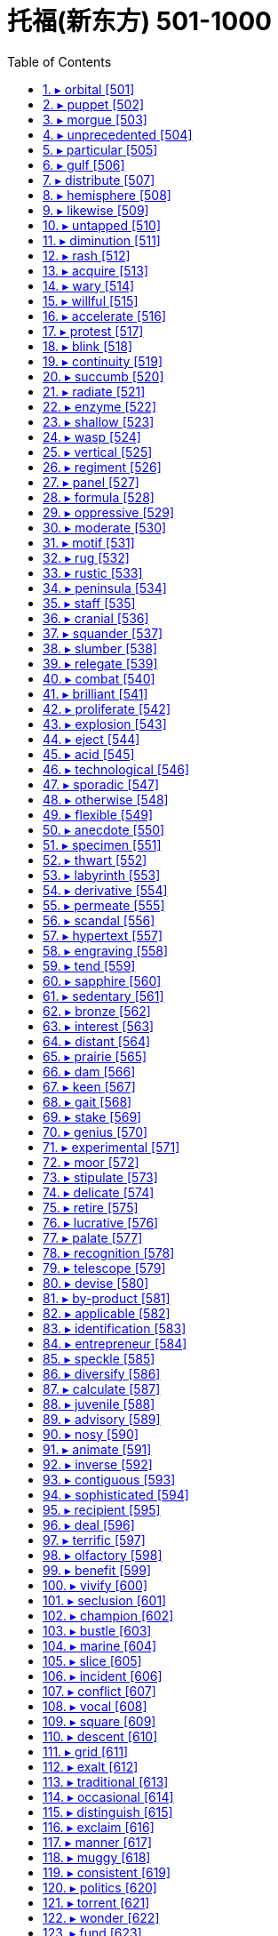 

= 托福(新东方) 501-1000
:toc: left
:toclevels: 3
:sectnums:

'''


==== ▸ orbital  [501]   +
な/ˈɔːbɪtəl/   +

【ADJ】  _Orbital_ describes things relating to the orbit of an object in space. 轨道的 +
⇒  The newly discovered world followed an orbital path unlike that of any other planet.  新发现的这个天体的运行轨和任何其他行星的不同。   +

【ADJ】   An _orbital_ road goes all the way around a large city. (道路)环城的 +


---


==== ▸ puppet  [502]   +
な/ˈpʌpɪt/   +
--> 来自拉丁语pupa,小女孩，词源同pupa,pupil.引申词义傀儡 +

【N-COUNT】   A _puppet_ is a doll that you can move, either by pulling strings that are attached to it or by putting your hand inside its body and moving your fingers. 木偶 +
【N-COUNT】   You can refer to a person or country as a _puppet_ when you mean that their actions are controlled by a more powerful person or government, even though they may appear to be independent. 傀儡   +
⇒  When the invasion occurred he seized power and ruled the country as a puppet of the occupiers.  他趁入侵之时夺取了政权，作为占领者的傀儡统治着这个国家。   +

---


==== ▸ morgue  [503]   +
な/mɔːɡ/   +

【N-COUNT】   A _morgue_ is a building or a room in a hospital where dead bodies are kept before they are buried or cremated, or before they are identified or examined. 停尸房 +

image:img/morgue.jpg[,20%]

---


==== ▸ unprecedented  [504]   +
な/ʌnˈprɛsɪˌdɛntɪd/   +
--> pre-前,先 + -ced-行走 + -ent名词词尾 +

【ADJ】   If something is _unprecedented_, it has never happened before. 史无前例的 +
⇒  Such a move is rare, but not unprecedented.  这样的举动少见，但并非从来没有过。   +

【ADJ】   If you describe something as _unprecedented_, you are emphasizing that it is very great in quality, amount, or scale. (质量、数量或规模) 空前的 +
⇒  The mission has been hailed as an unprecedented success.  这次使命已被宣布为一次空前的成功。   +

---


==== ▸ particular  [505]   +
な/pəˈtɪkjʊlə/   +

【ADJ】   You use _particular_ to emphasize that you are talking about one thing or one kind of thing rather than other similar ones. 专指的 +
⇒  I remembered a particular story about a mailman who was a murderer.  我记得一个故事，关于一个邮递员是杀人犯。   +
⇒  I have to know exactly why it is I'm doing a particular job.  我必须确切地知道我为什么做某项工作。   +

【ADJ】   If a person or thing has a _particular_ quality or possession, it is distinct and belongs only to them. 独特的 +
⇒  I have a particular responsibility to ensure I make the right decision.  我有特别责任要确保做出正确的决定。   +

【ADJ】   You can use _particular_ to emphasize that something is greater or more intense than usual. 非同寻常的 +
⇒  Particular emphasis will be placed on oral language training.  口语训练将给予非同寻常的重视。   +

【ADJ】   If you say that someone is _particular_, you mean that they choose things and do things very carefully, and are not easily satisfied. 挑剔的 +
⇒  Ted was very particular about the colours he used.  特德对于他使用的颜色是非常挑剔的。   +

【PHRASE】   You use _in particular_ to indicate that what you are saying applies especially to one thing or person. 特别 +
⇒  The situation in Ethiopia in particular is worrisome.  埃塞俄比亚的局势特别令人担忧。   +
⇒  Why should he notice her car in particular?  他为什么要特别注意她的轿车呢？   +

---


==== ▸ gulf  [506]   +
な/ɡʌlf/

(n.)N-COUNT A gulf is an important or significant difference between two people, things, or groups. 巨大的差距 +
⇒  Within society, there is a growing gulf between rich and poor. 在社会的内部，贫富之间有着一道日益加深的鸿沟。 +

(n.)N-COUNT A gulf is a large area of sea which extends a long way into the surrounding land. 海湾 +
⇒  Hurricane Andrew was last night heading into the Gulf of Mexico. 安德鲁飓风昨晚进入墨西哥湾。 +

image:img/gulf.jpg[,20%]
image:img/gulf2.jpg[,20%]

---

==== ▸ distribute  [507]   +
な/dɪˈstrɪbjuːt/   +

【V-T】   If you _distribute_ things, you hand them or deliver them to a number of people. 分发 +
⇒  Students shouted slogans and distributed leaflets.  学生们高呼口号，散发传单。   +

【V-T】   When a company _distributes_ goods, it supplies them to the stores or businesses that sell them. 配销 +
⇒  We didn't understand how difficult it was to distribute a national paper.  我们不明白配销一份全国性的报纸有多么困难。   +

【V-T】   To _distribute_ a substance _over_ something means to scatter it over it. 散布 +
⇒  Distribute the topping evenly over the fruit.  将浇头均匀地浇在水果上。   +

image:img/distribute.jpg[,20%]

---


==== ▸ hemisphere  [508]   +
な/ˈhɛmɪˌsfɪə/   +

【N-COUNT】   A _hemisphere_ is one half of the earth. 半球 +
⇒  ...the depletion of the ozone layer in the northern hemisphere.  …北半球臭氧层的消耗。   +

image:img/hemisphere.jpg[,20%]

---


==== ▸ likewise  [509]   +
な/ˈlaɪkˌwaɪz/   +

【ADV】   You use _likewise_ when you are comparing two methods, states, or situations and saying that they are similar. 同样地 +
⇒  What is fair for homeowners likewise should be fair to businesses.  对私房业主公平的，同样也该对商家公平。   +

【ADV】   If you do something and someone else does _likewise_, they do the same or a similar thing. 照样地 +
⇒  He lent money, made donations and encouraged others to do likewise.  他把钱借出、捐出，并鼓励其他人这么做。   +

---


==== ▸ untapped  [510]   +
な/ʌnˈtæpt/   +

【ADJ】   An _untapped_ supply or source of something has not yet been used. (供给、资源)未利用的 +
⇒  Mongolia, although poor, has considerable untapped resources of oil and minerals.  蒙古虽然贫穷，却有相当储量未利用的石油和矿物资源。   +

---


==== ▸ diminution  [511]   +
な/ˌdɪmɪˈnjuːʃən/   +

【N-UNCOUNT】   A _diminution_ of something is its reduction in size, importance, or intensity. 减小; 减弱 +
⇒  ...despite a slight diminution in asset value.  ...尽管资产价值略有减少。   +

---


==== ▸ rash  [512]   +
な/ræʃ/   +

【ADJ】   If someone is _rash_ or does _rash_ things, they act without thinking carefully first, and therefore make mistakes or behave foolishly. 轻率的 +
⇒  It would be rash to rely on such evidence.  依靠这样的证据太轻率了。   +

【ADV】   轻率地 +
⇒  I made a lot of money, but I rashly gave most of it away.  我赚了很多钱，但我轻率地挥霍了其中的大部分。   +

【N-COUNT】   A _rash_ is an area of red spots that appears on your skin when you are ill or have a bad reaction to something that you have eaten or touched. 疹子 +
⇒  He may break out in a rash when he eats these nuts.  他吃了这些坚果以后可能会长出疹子。   +

【N-SING】   If you talk about a _rash of_ events or things, you mean a large number of unpleasant events or undesirable things, which have happened or appeared within a short period of time. (短期内出现的) 一连串 (不悦之事) +
⇒  ...one of the few major airlines left untouched by the industry's rash of takeovers.  …在这一连串的行业兼并中剩下的少数几个未被波及的大航空公司之一。   +

---


==== ▸ acquire  [513]   +
な/əˈkwaɪə/   +

【V-T】   If you _acquire_ something, you buy or obtain it for yourself, or someone gives it to you. 获得 +
⇒  General Motors acquired a 50% stake in Saab for about $400m.  通用汽车公司以大约4亿美元获得了萨博50%的股份。   +

【V-T】   If you _acquire_ something such as a skill or a habit, you learn it, or develop it through your daily life or experience. 习得 +
⇒  I've never acquired a taste for wine.  我从未养成对葡萄酒的爱好。   +

【V-T】   If someone or something _acquires_ a certain reputation, they start to have that reputation. 获得 (名声) +
⇒  During her film career, she acquired a reputation as a strong-willed, outspoken woman.  在她的银幕生涯中，她获得了一个意志坚定、坦率直言的名声。   +

---


==== ▸ wary  [514]   +
な/ˈwɛərɪ/   +
--> 来自 PIE*wer,覆盖，保护，看管，看护，词源同 ward,ware.引申词义谨慎的。 +

【ADJ】   If you are _wary of_ something or someone, you are cautious because you do not know much about them and you believe they may be dangerous or cause problems. 小心的; 提防的 +
⇒  People did not teach their children to be wary of strangers.  人们以前没教过自己的孩子们要提防陌生人。   +

【ADV】   小心地; 谨慎地 +
⇒  She studied me warily, as if I might turn violent.  她警惕地盯着我，好像我会变得很粗暴似的。   +

---


==== ▸ willful  [515]   +
( especially BrE ) ( NAmE usually will·ful ) ( disapproving) +
1.[ usually before noun] ( of a bad or harmful action 不友好或有害行为 ) done deliberately, although the person doing it knows that it is wrong 故意的；有意的；成心的 +
⇒ wilful damage 蓄意破坏 +

2.determined to do what you want; not caring about what other people want 任性的；固执的；倔强的 +
SYN headstrong +
⇒ a wilful child 任性的孩子 +


==== ▸ accelerate  [516]   +
な/ækˈsɛləˌreɪt/   +

【V-T/V-I】   If the process or rate of something _accelerates_ or if something _accelerates_ it, it gets faster and faster. 使加速; 加速 +
⇒  Growth will accelerate to 2.9 percent next year.  增长明年将加快到2.9%。   +

【V-I】   When a moving vehicle _accelerates_, it goes faster and faster. 加速 +
⇒  Suddenly the car accelerated.  突然车加速了。   +

---


==== ▸ protest  [517]   +
な【V-T/V-I】   If you _protest_ something or _protest against_ something, you say or show publicly that you object to it. 抗议   +
⇒  They were protesting soaring prices.  他们在抗议不断飞涨的物价。   +

【N-VAR】   A _protest_ is the act of saying or showing publicly that you object to something. 抗议 +
⇒  The opposition now seems too weak to stage any serious protests against the government.  反对党现在似乎太弱小，无力针对政府组织什么重大的抗议。   +
⇒  The Mexican president cancelled a trip to Texas in protest at the state's execution of a Mexican national.  墨西哥总统取消了得克萨斯之行，以抗议该州对一名墨西哥侨民的处决。   +

【V-T】   If you _protest_ that something is the case, you insist that it is the case, when other people think that it may not be. 断言 +
⇒  When we tried to protest that Mo was beaten up they didn't believe us.  当我们坚持说莫遭到了毒打时，他们都不相信。   +
⇒  "I never said any of that to her," he protested.  “我从来没有对她说过那种话，”他断然否认。   +

---


==== ▸ blink  [518]   +
な/blɪŋk/   +

【V-T/V-I】   When you _blink_ or when you _blink_ your eyes, you shut your eyes and very quickly open them again. 眨 (眼睛) +
⇒  Kathryn blinked and forced a smile.  凯瑟琳眨了眨眼，挤出了一丝微笑。   +
⇒  She was blinking her eyes rapidly.  她一直在快速地眨眼。   +

【N-COUNT】  _Blink_ is also a noun. 眨眼 +
⇒  He kept giving quick blinks.  他不停地快速眨眼。   +

【V-I】   When a light _blinks_, it flashes on and off. 闪烁 +
⇒  Green and yellow lights blinked on the surface of the harbour.  绿色和黄色的灯光在港湾水面上闪烁。   +
⇒  The plane was flying normally for about 15 minutes before a warning light blinked on.  飞机正常飞行15分钟后警示灯开始闪烁。   +

---


==== ▸ continuity  [519]   +
な/ˌkɒntɪˈnjuːɪtɪ/   +

【N-VAR】  _Continuity_ is the fact that something continues to happen or exist, with no great changes or interruptions. 连续性; 持续性 +
⇒  ...a tank designed to ensure continuity of fuel supply during aerobatics.  …为特技飞行中确保持续供油而设计的油箱。   +

---


==== ▸ succumb  [520]   +
な/səˈkʌm/   +
--> suc-,在下，-cumb,躺，词源同 succubus,recumbent.即躺在下面，引申比喻义屈服，屈从。 +

【V-I】   If you _succumb to_ temptation or pressure, you do something that you want to do, or that other people want you to do, although you feel it might be wrong. (向诱惑、压力) 屈服 +
⇒  Don't succumb to the temptation to have just one cigarette.  不要屈服于只抽一支烟的诱惑。   +

---


==== ▸ radiate  [521]   +
な/ˈreɪdɪˌeɪt/   +

【V-I】   If things _radiate_ out _from_ a place, they form a pattern that is like lines drawn from the centre of a circle to various points on its edge. 辐射 +
⇒  Many kinds of woodland can be seen on the various walks which radiate from the Heritage Centre.  从遗产中心向外伸展的各条走道上可以看到多种林地。   +

【V-T/V-I】   If you _radiate_ an emotion or quality or if it _radiates from_ you, people can see it very clearly in your face and in your behaviour. 显现 (特质); 流露 (情感) +
⇒  She radiates happiness and health.  她浑身洋溢着快乐与健康。   +

【V-T】   If something _radiates_ heat or light, heat or light comes from it. 散发出 (光或热) +
⇒  The metal plate behind my head radiated heat.  我脑后的金属盘散发出热量。   +

---


==== ▸ enzyme  [522]   +
な/ˈɛnzaɪm/   +
--> en-, 进入，使。-zym, 发酵，词源同eczema, zymurgy. +

【N-COUNT】   An _enzyme_ is a chemical substance found in living creatures that produces changes in other substances without being changed itself. 酶 +
⇒ digestive enzyme 消化酶 +

---


==== ▸ shallow  [523]   +
な/ˈʃæləʊ/   +

【ADJ】   A _shallow_ container, hole, or area of water measures only a short distance from the top to the bottom. 浅的 +
⇒  Put the milk in a shallow dish.  把牛奶倒进一个浅盘里。   +

【ADJ】   If you describe a person, piece of work, or idea as _shallow_, you disapprove of them because they do not show or involve any serious or careful thought. (人、作品、主意等) 浅薄的 +
⇒  I think he is shallow, vain and untrustworthy.  我认为他浅薄、虚荣、不可信。   +

【ADJ】   If your breathing is _shallow_, you take only a very small amount of air into your lungs at each breath. (呼吸) 浅的 +
⇒  She began to hear her own taut, shallow breathing.  她开始听到自己紧张、短促的呼吸。   +

---


==== ▸ wasp  [524]   +
N-COUNT A wasp is an insect with wings and yellow and black stripes across its body. Wasps have a painful sting like a bee but do not produce honey. 黄蜂

image:img/wasp.jpg[,20%]

---

==== ▸ vertical  [525]   +
な/ˈvɜːtɪkəl/   +

【ADJ】   Something that is _vertical_ stands or points straight up. 垂直的 +
⇒  The climber inched up a vertical wall of rock.  那名登山者一点点爬上了一处垂直的岩石峭壁。   +

【ADV】   垂直地 +
⇒  Cut each bulb in half vertically.  将每一个球茎垂直切成两半。   +

image:img/vertical.jpg[,20%]

---


==== ▸ regiment  [526]   +
な/ˈrɛdʒɪmənt/   +
--> 来自拉丁语 regere,统治，管理，词源同 regulate.-ment,名词后缀。后用于军事序列指团。 +

【N-COUNT】   A _regiment_ is a large group of soldiers that is commanded by a colonel. （军队的）团 +
【N-COUNT】   A _regiment of_ people is a large number of them. 一大群人（或事物）  +
⇒  ...robust food, good enough to satisfy a regiment of hungry customers.  …足够让一大批饥饿的顾客吃饱的丰盛食物。   +

---


==== ▸ panel  [527]   +
な/ˈpænəl/   +

【N-COUNT-COLL】   A _panel_ is a small group of people who are chosen to do something, for example, to discuss something in public or to make a decision. 专门小组 +
⇒  He assembled a panel of scholars to advise him.  他集结了一个学者小组为他出谋划策。   +
⇒  All the writers on the panel agreed that Quinn's book should be singled out for special praise.  专门小组中的所有作家都同意奎因的书应该被挑出来予以特别表扬。   +

【N-COUNT】   A _panel_ is a flat rectangular piece of wood or other material that forms part of a larger object such as a door. (门等的) 镶板; 嵌板 +
⇒  ...the frosted glass panel set in the centre of the door.  …嵌在门中心的毛玻璃板。   +

【N-COUNT】   A control _panel_ or instrument _panel_ is a board or surface that contains switches and controls to operate a machine or piece of equipment. (控制) 面板; (仪表) 板 +
⇒  The equipment was extremely sophisticated and was monitored from a central control panel.  这台设备极其复杂，是由中央控制面板监控的。   +

image:img/panel.jpg[,20%]

---


==== ▸ formula  [528]   +
な/ˈfɔːmjʊlə/   +

【N-COUNT】   A _formula_ is a plan that is invented in order to deal with a particular problem. 方案 +
⇒  ...a peace formula.  …一项和平方案。   +

【N-COUNT】   A _formula_ is a group of letters, numbers, or other symbols which represents a scientific or mathematical rule. 公式 +
⇒  He developed a mathematical formula describing the distances of the planets from the Sun.  他提出了一个描述各行星与太阳之间距离的数学公式。   +

【N-COUNT】   In science, the _formula_ for a substance is a list of the amounts of various substances which make up that substance, or an indication of the atoms that it is composed of. 分子式 +
⇒  Glucose and fructose have the same chemical formula but have very different properties.  葡萄糖和果糖具有相同的化学分子式但有很不同的特性。   +

image:img/formula.jpg[,20%]

【N-SING】   A _formula for_ a particular situation, usually a good one, is a course of action or a combination of actions that is certain or likely to result in that situation. (达成通常为好的结局的) 行动方案 +
⇒  After he was officially pronounced the world's oldest man, he offered this simple formula for a long and happy life.  在他被正式宣布为世界上最老的人之后，他提供了这一长寿和幸福生活的简单方法。   +

---


==== ▸ oppressive  [529]   +
な/əˈprɛsɪv/   +

【ADJ】   If you describe a society, its laws, or customs as _oppressive_, you think they treat people cruelly and unfairly. 压迫的 +
⇒  The new laws will be just as oppressive as those they replace.  新法律将跟被它所取代的那些法律一样不公正。   +

【ADJ】   If you describe the weather or the atmosphere in a room as _oppressive_, you mean that it is unpleasantly hot and damp. 湿热的 +
⇒  The oppressive afternoon heat had tired him out.  湿热的午后暑气使他筋疲力尽。   +

【ADJ】   An _oppressive_ situation makes you feel depressed and uncomfortable. 令人感到压抑的 +
⇒  ...the oppressive sadness that weighed upon him like a physical pain.  …像肉体疼痛一样沉重地压着他、令他抑郁的悲伤。   +

---


==== ▸ moderate  [530]   +
な【ADJ】  _Moderate_ political opinions or policies are not extreme. (政见或政策) 温和的   +
⇒  He was an easygoing man of very moderate views.  他是一个有着温和观点性情随和的人。   +

【ADJ】   You use _moderate_ to describe people or groups who have moderate political opinions or policies. (人或团体) 温和的 +
⇒  ...a moderate Democrat.  …温和的民主党人。   +

【N-COUNT】   A _moderate_ is someone with moderate political opinions. 温和派 +
⇒  If he presents himself as a radical he risks scaring off the moderates whose votes he so desperately needs.  如果他表现出自己是个激进分子的话，他就有可能吓跑那些温和派，而他急需那些人的选票。   +

【ADJ】   You use _moderate_ to describe something that is neither large nor small in amount or degree. (数量或程度) 适中的 +
⇒  While a moderate amount of stress can be beneficial, too much stress can exhaust you.  适当的压力可能有益，而压力过大会让你筋疲力尽。   +

【ADV】   适中地 +
⇒  Both are moderately large insects, with a wingspan of around four centimetres.  这两只都是中等大小的昆虫，翼幅大约为四厘米。   +

【ADJ】   A _moderate_ change in something is a change that is not great. (变化) 不大的 +
⇒  Most drugs offer either no real improvement or, at best, only moderate improvements.  大多数药或者没有真正疗效，或者最多也就是稍有疗效。   +

【ADV】   不大地 +
⇒  Share prices on the Tokyo Exchange declined moderately.  东京股票交易所的股票价格稍有下降。   +

【V-T/V-I】   If you _moderate_ something or if it _moderates_, it becomes less extreme or violent and easier to deal with or accept. 使缓和; 变得缓和 +
⇒  They are hoping that once in office he can be persuaded to moderate his views.  他们希望他一上台后就能他说服，使他的观点变得温和些。   +

【N-UNCOUNT】   缓和 +
⇒  A moderation in food prices helped to offset the first increase in energy prices.  食品价格的降低有助于抵消能源价格的第一次上涨。   +

---


==== ▸ motif  [531]   +
な/məʊˈtiːf/   +
--> 来自 motive 的法语拼写形式。  -mot-移动 + -ive形容词词尾 +

【N-COUNT】   A _motif_ is a design which is used as a decoration or as part of an artistic pattern. (用作装饰的) 图案 +
⇒  ...a rose motif.  …一个玫瑰图案。   +

image:img/motif.jpg[,20%]

---


==== ▸ rug  [532]   +
な/rʌɡ/   +

【N-COUNT】   A _rug_ is a piece of thick material that you put on a floor. It is like a carpet but covers a smaller area. 小地毯 +
⇒  A Persian rug covered the hardwood floors.  一张波斯小地毯铺在了那硬木地板上。   +

image:img/rug.jpg[,20%]

【N-COUNT】   A _rug_ is a small blanket which you use to cover your shoulders or your knees to keep them warm. (盖在肩上或膝上的) 小毛毯 +
⇒  The old lady was seated in her chair at the window, a rug over her knees.  这位老妇人坐在靠窗的椅子上，膝上盖着一块小毛毯。   +

【PHRASE】   If someone _pulls the rug from under_ a person or thing or _pulls the rug from under_ someone's _feet_, they stop giving their help or support. 不再帮助或支持某人 +
⇒  If the banks opt to pull the rug from under the ill-fated project, it will go into liquidation.  如果这些银行选择不再支持那项倒霉的工程，它就将破产。   +

---


==== ▸ rustic  [533]   +
な/ˈrʌstɪk/   +

【ADJ】   You can use _rustic_ to describe things or people that you approve of because they are simple or unsophisticated in a way that is typical of the countryside. 质朴的 +
⇒  ...the rustic charm of a country lifestyle.  …乡村生活方式的质朴魅力。   +

---


==== ▸ peninsula  [534]   +
な/pɪˈnɪnsjʊlə/   +

【N-COUNT】   A _peninsula_ is a long narrow piece of land that sticks out from a larger piece of land and is almost completely surrounded by water. 半岛 +
⇒  ...the political situation in the Korean peninsula.  …朝鲜半岛的政治局势。   +

---


==== ▸ staff  [535]   +
な/stɑːf/   +

【N-COUNT-COLL】   The _staff_ of an organization are the people who work for it. 全体职员 +
⇒  The staff were very good.  员工们都很棒。   +
⇒  The outpatient programme has a staff of six people.  这个门诊部有6名员工。   +
⇒  ...staff members.  …职工。   +

【N-PLURAL】   People who are part of a particular staff are often referred to as _staff_. 员工 +
⇒  10 staff were allocated to the task.  10名员工被分派做这项任务。   +

【V-T】   If an organization _is staffed by_ particular people, they are the people who work for it. 担当 (某机构的) 职员 +
⇒  They are staffed by volunteers.  他们的员工都是志愿者。   +

【ADJ】   配备了职员的 +
⇒  The house allocated to them was pleasant and spacious, and well staffed.  分给他们的房子既舒适又宽敞，员工也配备良好。   +

---


==== ▸ cranial  [536]   +
な/ˈkreɪnɪəl/   +
--> 来自中世纪拉丁语crānium("skull") +

【ADJ】  _Cranial_ means relating to your cranium. 颅的 +
⇒  ...cranial bleeding.  ...颅出血。   +

image:img/cranial.jpg[,20%]

---


==== ▸ squander  [537]   +
な/ˈskwɒndə/   +
--> 词源不详，可能来自拟声词根 squ-,挤，压，模仿挤压湿物体时发出的吧唧声。比较 splurge, 挥霍，浪费。 +

【V-T】   If you _squander_ money, resources, or opportunities, you waste them. 浪费 (金钱、资源或机会) +
⇒  Hobbs didn't squander his money on flashy cars or other vices.  霍布斯没有把钱挥霍在奢华汽车或其他恶习上。   +

---


==== ▸ slumber  [538]   +
な/ˈslʌmbə/   +
--> 来自古英语 sluma, 小睡， 来自 Proto-Germanic*slum,松散的，无力的，来自 PIE*sleu,松散的，无力的，词源同 slow,sleep. 插入字母 b,比较 number,numerate. +

【N-VAR】  _Slumber_ is sleep. 睡眠 +
⇒  He had fallen into exhausted slumber.  他已经进入了沉睡。   +

【V-I】  _Slumber_ is also a verb. 睡觉 +
⇒  The older three girls are still slumbering peacefully.  稍大些的3个女孩仍在平静地睡着。   +

image:img/slumber.jpg[,20%]

---


==== ▸ relegate  [539]   +
な/ˈrɛlɪˌɡeɪt/   +
--> re-,向后，往回，-leg,送出，词源同 legate,delegate.引申词义降级，贬职。 +

【V-T】   If you _relegate_ someone or something _to_ a less important position, you give them this position. 使降级 +
⇒  Might it not be better to relegate the king to a purely ceremonial function?  使该国王降级到一种纯粹礼仪性的职能难道不更好吗？   +

---


==== ▸ combat  [540]   +
な【N-UNCOUNT】  _Combat_ is fighting that takes place in a war. 战斗   +
⇒  Over 16 million men had died in combat.  一千六百多万人在战斗中阵亡。   +
⇒  Yesterday saw hand-to-hand combat in the city.  昨天那座城里发生了肉搏战。   +

【N-COUNT】   A _combat_ is a battle, or a fight between two people. 搏斗 +
⇒  It was the end of a long combat.  那是一场长时间搏斗的结束。   +

【V-T】   If people in authority _combat_ something, they try to stop it from happening. 防止 +
⇒  Congress has criticized new government measures to combat crime.  国会批评了新政府防止犯罪的措施。   +

---


==== ▸ brilliant  [541]   +
な/ˈbrɪljənt/   +

【ADJ】   A _brilliant_ person, idea, or performance is extremely clever or skilful. 极有才智的; 绝妙的 +
⇒  She had a brilliant mind.  她有极聪明的头脑。   +

【ADV】   极有才智地; 绝妙地 +
⇒  It is a very high quality production, brilliantly written and acted.  这是一部非常高质量的演出,绝妙地编写而成并被表演出来。   +

【ADJ】   A _brilliant_ career or success is very successful. 非常成功的 +
⇒  He served four years in prison, emerging to find his brilliant career in ruins.  他在监狱服了4年刑,出狱后发现他的辉煌事业已经毁了。   +

【ADV】   非常成功地 +
⇒  The strategy worked brilliantly.  这项策略非常成功。   +

【ADJ】   A _brilliant_ colour is extremely bright. 鲜亮的 +
⇒  The woman had brilliant green eyes.  这个女人有一双亮晶晶的绿眼睛。   +

【ADV】   鲜亮地 +
⇒  Many of the patterns show brilliantly coloured flowers.  许多图案都有绚丽多彩的花。   +

【ADJ】   You describe light, or something that reflects light, as _brilliant_ when it shines very brightly. 灿烂的 +
⇒  The event was held in brilliant sunshine.  这次活动在灿烂的阳光下举行。   +

【ADV】   灿烂地 +
⇒  It's a brilliantly sunny morning.  这是个阳光灿烂的早晨。   +

【ADJ】   You can say that something is _brilliant_ when you are very pleased about it or think that it is very good. 真棒的 +
⇒  If you get a chance to see the show, do go – it's brilliant.  如果你有机会去看那场演出,一定要去–它太棒了。   +

---


==== ▸ proliferate  [542]   +
な/prəˈlɪfəˌreɪt/   +
--> 来自拉丁语proles,子孙，后代，-fer,带来，生育，词源同bear,bring.后用于生物学指繁殖，增殖。 +

【V-I】   If things _proliferate_, they increase in number very quickly. 激增 +
⇒  Computerized databases are proliferating fast.  计算机化的数据库在迅速激增。   +

【N-UNCOUNT】   激增 +
⇒  ...the proliferation of nuclear weapons.  …核武器的激增。   +

---


==== ▸ explosion  [543]   +
な/ɪkˈspləʊʒən/   +

【N-COUNT】   An _explosion_ is a sudden, violent burst of energy, such as one caused by a bomb. 爆炸 +
⇒  After the second explosion, all of London's main train and subway stations were shut down.  第二次爆炸后，伦敦所有的主要火车站及地铁站都被关闭了。   +

【N-VAR】  _Explosion_ is the act of deliberately causing a bomb or similar device to explode. 引爆 +
⇒  Bomb disposal experts blew up the bag in a controlled explosion.  拆弹专家在一次控制爆破中炸掉了那个袋子。   +

【N-COUNT】   An _explosion_ is a large rapid increase in the number or amount of something. 暴增; 暴涨 +
⇒  The study also forecast an explosion in the diet soft-drink market.  这项研究还预测了低糖软饮料市场的暴增。   +

【N-COUNT】   An _explosion_ is a sudden violent expression of someone's feelings, especially anger. (情感、尤指愤怒的) 暴发 +
⇒  Every time they met, Myra anticipated an explosion.  每次他们相见，迈拉都预期会有一场怒火暴发。   +

【N-COUNT】   An _explosion_ is a sudden and serious political protest or violence. (抗议、暴力行为的) 爆发 +
⇒  ...the explosion of protest and violence sparked off by the killing of seven workers.  …由7名工人被杀引起的抗议及暴力行为的爆发。   +

---


==== ▸ eject  [544]   +
な/ɪˈdʒɛkt/   +

【V-T】   If you _eject_ someone _from_ a place, you force them to leave. 逐出 +
⇒  Officials used guard dogs to eject the protesters.  官员们用护卫犬驱走抗议者。   +

【N-VAR】   逐出 +
⇒  ...the ejection and manhandling of hecklers at the meeting.  …对会上起哄者的驱逐和推搡。   +

【V-T】   To _eject_ something means to remove it or push it out forcefully. 用力排出; 用力推出 +
⇒  He aimed his rifle, fired a single shot, then ejected the spent cartridge.  他用步枪瞄准，开了一枪，接着排出了空弹壳。   +

【V-I】   When a pilot _ejects from_ an aircraft, he or she leaves the aircraft quickly using an ejector seat, usually because the plane is about to crash. (从飞机里) 弹射出来 +
⇒  The pilot ejected from the plane and escaped injury.  飞行员从飞机里弹出，没有受伤。   +

---


==== ▸ acid  [545]   +
な/ˈæsɪd/   +

【N-MASS】   An _acid_ is a chemical substance, usually a liquid, which contains hydrogen and can react with other substances to form salts. Some acids burn or dissolve other substances that they come into contact with. 酸 +
⇒  ...citric acid.  …柠檬酸。   +

【ADJ】   An _acid_ substance contains acid. 酸性的 +
⇒  These shrubs must have an acid, lime-free soil.  这些灌木必须要有酸性、无石灰的土壤。   +

【N-UNCOUNT】   酸性 +
⇒  ...the acidity of rainwater.  …雨水的酸性。   +

---


==== ▸ technological  [546]   +
な/ˌtɛknəˈlɒdʒɪkəl/   +

【ADJ】  _Technological_ means relating to or associated with technology. 与技术有关的 +
⇒  ...an era of very rapid technological change.  …一个技术飞速变革的时代。   +

【ADV】   技术上地 +
⇒  ...technologically advanced aircraft.  …技术先进的飞机。   +

---


==== ▸ sporadic  [547]   +
な/spəˈrædɪk/   +
--> 来自 spore,孢子，-adic,形容词后缀。即孢子状的，引申词义间发性的，断断续续的等。 +

【ADJ】  _Sporadic_ occurrences of something happen at irregular intervals. 零星的 +
⇒  ...a year of sporadic fighting in the north of the country.  …该国北部有零星战火的一年。   +

【ADV】   零星地 +
⇒  The distant thunder from the coast continued sporadically.  远处海岸仍然零星地传来雷声。   +

---


==== ▸ otherwise  [548]   +
な/ˈʌðəˌwaɪz/   +

【ADV】   You use _otherwise_ after mentioning a situation or telling someone to do something, in order to say what the result or consequence would be if the situation did not exist or the person did not do as you say. 否则 +
⇒  Make a note of the questions you want to ask; you will invariably forget some of them otherwise.  把你想问的问题记下来；否则你准会忘记其中几个。   +
⇒  I'm lucky that I'm interested in school work, otherwise I'd go crazy.  幸好我对学校作业还感兴趣，不然会疯的。   +

【ADV】   You use _otherwise_ before stating the general condition or quality of something, when you are also mentioning an exception to this general condition or quality. 除此以外 +
⇒  The decorations for the games have lent a splash of colour to an otherwise drab city.  运动会的装饰为这个平时乏味的城市增添了几抹色彩。   +

【ADV】   You use _otherwise_ to refer in a general way to actions or situations that are very different from, or the opposite to, your main statement. 以不同方式 +
⇒  Take approximately 60 mg up to four times a day, unless advised otherwise by a doctor.  每天4次，每次约60毫克，或遵医嘱。   +
⇒  There is no way anything would ever happen between us, and believe me I've tried to convince myself otherwise.  无论如何，我们之间不会发生什么。而且，相信我，我已经努力说服自己了。   +

【ADV】   You use _otherwise_ to indicate that other ways of doing something are possible in addition to the way already mentioned. 用别的方法 +
⇒  The studio could punish its players by keeping them out of work, and otherwise controlling their lives.  电影公司可以通过让演员无角色可演或其他途径控制他们的生活，以惩罚他们。   +

【PHRASE】   You use _or otherwise_ or _and otherwise_ to mention something that is not the thing just referred to or is the opposite of that thing. 或其相反 +
⇒  It was for the police to assess the validity or otherwise of the evidence.  应由警方来评价证据的有效与否。   +

---


==== ▸ flexible  [549]   +
な/ˈflɛksɪbəl/   +
--> 来自拉丁语flecto, 弯，转，词源同inflect, reflect. 进一步可能来自PIE*kleng, 弯，转，词源同link, incline. +

【ADJ】   A _flexible_ object or material can be bent easily without breaking. 柔韧的 +
⇒  ...brushes with long, flexible bristles.  …毛长而柔韧的刷子。   +

【N-UNCOUNT】   柔韧性 +
⇒  The flexibility of the lens decreases with age; it is therefore common for our sight to worsen as we get older.  眼球晶状体的柔韧性随着年龄的增长而降低；因此普遍的情况是随着我们年纪变老，我们的视力就会变差。   +

【ADJ】   Something or someone that is _flexible_ is able to change easily and adapt to different conditions and circumstances as they occur. 灵活的 +
⇒  ...flexible working hours.  …弹性工作时间。   +

【N-UNCOUNT】   灵活性 +
⇒  The flexibility of distance learning would be particularly suited to busy managers.  远程学习的灵活性尤其会适合忙碌的经理们。   +

image:img/flexible.jpg[,20%]

---


==== ▸ anecdote  [550]   +
な/ˈænɪkˌdəʊt/   +
--> 先说editor（编辑），它在词源上指的是将杂志、报纸分发、公布出去的人，所以e是前缀“向外”，dit是词根“给予”，即“向外给出的人”。anecdote的词根dot=dit表“给予”，an否定前缀，ec前缀“向外”，即“未向外给出、未公布的事”。 +

【N-VAR】   An _anecdote_ is a short, amusing account of something that has happened. 趣闻轶事 +
⇒  Pete was telling them an anecdote about their mother.  皮特正告诉他们一个关于他们母亲的趣闻轶事。   +

---


==== ▸ specimen  [551]   +
な/ˈspɛsɪmɪn/   +
--> -spec-种;特别 + -i- + -men名词词尾 +

【N-COUNT】   A _specimen_ is a single plant or animal which is an example of a particular species or type and is examined by scientists. (动植物的) 标本 +
⇒  200,000 specimens of fungus are kept at the Komarov Botanical Institute.  20万个真菌标本被保存在科马罗夫植物研究所。   +

【N-COUNT】   A _specimen of_ something is an example of it which gives an idea of what the whole of it is like. 样本 +
⇒  Job applicants have to submit a specimen of handwriting.  求职者必须提交一份笔迹样本。   +

【N-COUNT】   A _specimen_ is a small quantity of someone's urine, blood, or other body fluid which is examined in a medical laboratory, in order to find out if they are ill or if they have been drinking alcohol or taking drugs. (供检验用的尿液、血液等的) 抽样 +
⇒  He refused to provide a specimen.  他拒绝提供抽样。   +

---


==== ▸ thwart  [552]   +
な/θwɔːt/   +
--> 原义为副词，来自古诺斯语 thvert,穿过，横过. 置换自 PIE*terkw,扭动，转动，来自 PIE*ter,*tere,弯，转，穿过，词源同 turn,through,trans-. 后引申动词词义相反，阻止，阻挠等。 +

【V-T】   If you _thwart_ someone or _thwart_ their plans, you prevent them from doing or getting what they want. 阻挠; 挫败 +
⇒  The security forces were doing all they could to thwart terrorists.  安全部队正尽其所能挫败恐怖分子。   +

---


==== ▸ labyrinth  [553]   +
な/ˈlæbərɪnθ/   +
--> 来自希腊语labyrinthos,迷宫，原为希腊神话中克立特岛上一座用来关牛妖的宫殿，可能来自labrys,双刃斧，皇权的象征，用来指皇室宫殿。同时由该神话衍生clue. +

【N-COUNT】   If you describe a place as a _labyrinth_, you mean that it is made up of a complicated series of paths or passages, through which it is difficult to find your way. 迷宫 +
⇒  ...the labyrinth of corridors.  …迷宫般的走廊。   +

【N-COUNT】   If you describe a situation, process, or area of knowledge as a _labyrinth_, you mean that it is very complicated. 错综复杂的事物 +
⇒  ...a labyrinth of conflicting political and sociological interpretations.  …错综复杂的、互相矛盾的政治和社会学解释。   +

image:img/labyrinth.jpg[,20%]

.案例
====
chatGpt: +
"Labyrinth" 和 "maze" 都是指代迷宫的词汇，但它们通常有一些微妙的区别，尽管在一些情况下可以互换使用。这些区别可以根据语境和地区而有所不同。 +
一般来说，**主要的区别在于复杂性和设计目**的：

.Labyrinth（迷宫）：
**Labyrinth 通常指的是一个相对简单、单一通道的迷宫，通常是一个蜿蜒曲折的路径，没有交叉点或分歧，只有一条路径通向中心或终点。**迷宫的设计常常是为了冥想、反思或宗教仪式而创建的，可以用来代表精神的旅程。著名的例子包括希腊神话中的克里特岛迷宫。

.Maze（迷宫）：
**Maze 通常指的是更复杂、有分支和交叉点的迷宫，通常设计成有多个路径和死胡同。**Maze 的设计目的可以是娱乐、挑战、解谜或迷失方向，玩家需要找到正确的路径以达到目标。这种类型的迷宫常常出现在游戏、迷宫书中以及儿童游乐场中。

image:img/Labyrinth2.png[,25%]

需要注意的是，根据地理和语言的不同，**这两个术语有时可以互换使用。因此，在某些情况下，"labyrinth" 可能用来描述一个复杂的迷宫，而 "maze" 可能用来描述一个简单的迷宫。**总的来说，这两个词汇的使用可能会因上下文和地理区域而异。
====

---


==== ▸ derivative  [554]   +
な/dɪˈrɪvətɪv/   +

【N-COUNT】   A _derivative_ is something which has been developed or obtained from something else. 衍生物 +
⇒  ...a poppy-seed derivative similar to heroin.  …一种类似于海洛因的罂粟种子衍生物。   +

---


==== ▸ permeate  [555]   +
な/ˈpɜːmɪˌeɪt/   +

【V-T】   If an idea, feeling, or attitude _permeates_ a system or _permeates_ society, it affects every part of it or is present throughout it. (思想、情感或态度) 全面影响 +
⇒  Bias against women permeates every level of the judicial system.  对妇女的偏见全面影响司法体系的各个层面。   +

【V-T】   If something _permeates_ a place, it spreads throughout it. 弥漫 +
⇒  The smell of roast beef permeated the air.  烤牛肉的气味弥漫在空气中。   +

---


==== ▸ scandal  [556]   +
な/ˈskændəl/   +

【N-COUNT】   A _scandal_ is a situation or event that is thought to be shocking and immoral and that everyone knows about. 丑闻 +
⇒  ...a financial scandal.  …一桩金融丑闻。   +

【N-UNCOUNT】  _Scandal_ is talk about the shocking and immoral aspects of someone's behaviour or something that has happened. 流言蜚语 +
⇒  He loved gossip and scandal.  他喜欢闲话和流言蜚语。   +

---


==== ▸ hypertext  [557]   +
な/ˈhaɪpəˌtɛkst/   +

【N-UNCOUNT】   In computing, _hypertext_ is a way of connecting pieces of text so that you can go quickly and directly from one to another. (计算机的) 超文本. (超文本是用超链接的方法，将各种不同空间的文字信息组织在一起的网状文本。) +
⇒  ...information embroidered with colourful graphics and tied together by hypertext links.  …饰以彩色图表并用超文本链接组合在一起的信息。   +

---


==== ▸ engraving  [558]   +
な/ɪnˈɡreɪvɪŋ/   +

【N-COUNT】   An _engraving_ is a picture or design that has been cut into a surface. 雕版 +
【N-COUNT】   An _engraving_ is a picture that has been printed from a plate on which designs have been cut. 版画   +
⇒  ...a colour engraving of oranges and lemons.  ...一副绘有橙子和柠檬的彩色版画。   +

image:img/engraving.jpg[,20%]

---


==== ▸ tend  [559]   +
な/tɛnd/   +

【V-T】   If something _tends to_ happen, it usually happens or it often happens. 倾向于; 往往会 +
⇒  A problem for manufacturers is that lighter cars tend to be noisy.  制造商遇到的一个问题是重量较轻的汽车往往噪音大。   +

【V-I】   If you _tend toward_ a particular characteristic, you often display that characteristic. 趋向… +
⇒  Artistic and intellectual people tend toward left-wing views.  艺术人士和知识分子趋向左翼观点。   +

【V-T】   You can say that you _tend to_ think something when you want to give your opinion, but do not want it to seem too forceful or definite. 倾向于 (认为) +
⇒  I tend to think that our Representatives by and large do a good job.  我倾向于认为我们的众议员们总体上干得不错。   +

【V】   to attend (to) 照顾; 照管 +
⇒  to tend to someone's needs     +

image:img/tend.jpg[,20%]

【V】   to care for 护理 +
⇒  to tend wounded soldiers     +

【V】   to handle or control 处理; 控制 +
⇒  to tend a fire     +

---


==== ▸ sapphire  [560]   +
な/ˈsæfaɪə/   +

【N-VAR】   A _sapphire_ is a precious stone which is blue in colour. 蓝宝石 +
⇒  ...a sapphire engagement ring.  …一枚蓝宝石订婚戒指。   +

【COLOR】   Something that is _sapphire_ is bright blue in colour. 天蓝色的 +
⇒  ...white snow and sapphire skies.  …白雪和蓝天。   +

image:img/sapphire.jpg[,20%]

---


==== ▸ sedentary  [561]   +
な/ˈsɛdəntərɪ/   +

【ADJ】   Someone who has a _sedentary_ lifestyle or job sits down a lot of the time and does not do much exercise. 需要久坐的 +
⇒  Obesity and a sedentary lifestyle has been linked with an increased risk of heart disease.  肥胖和久坐的生活方式被认为会增加患心脏病的几率。   +

---


==== ▸ bronze  [562]   +
な/brɒnz/   +

【N-UNCOUNT】  _Bronze_ is a yellowish-brown metal which is a mixture of copper and tin. 青铜 +
⇒  ...a bronze statue of Giorgi Dimitrov.  …一座乔治·季米特洛夫铜像。   +

【COLOR】   Something that is _bronze_ is yellowish-brown in colour. 青铜色的 +
⇒  Her hair shone bronze and gold.  她的头发闪耀着青铜色和金黄色的光彩。   +

---


==== ▸ interest  [563]   +
な/ˈɪntrɪst, -tərɪst/   +

【N-UNCOUNT】   If you have an _interest in_ something, you want to learn or hear more about it. 兴趣 +
⇒  There has been a lively interest in the elections in the last two weeks.  过去两周人们对选举一直有强烈的兴趣。   +
⇒  She'd liked him at first, but soon lost interest.  最初她喜欢过他，但很快就失去了兴趣。   +

【N-COUNT】   Your _interests_ are the things that you enjoy doing. 爱好 +
⇒  Encourage your child in her interests and hobbies.  鼓励你的孩子发展她的兴趣和爱好。   +

【V-T】   If something _interests_ you, it attracts your attention so that you want to learn or hear more about it or continue doing it. 使感兴趣 +
⇒  Your financial problems do not interest me.  我对你的财务问题不感兴趣。   +

【V-T】   If you are trying to persuade someone to buy or do something, you can say that you are trying to _interest_ them _in_ it. 引起 (购买或做某事) 的意愿 +
⇒  Can I interest you in a new car?  我给你介绍一下新车，你感兴趣吗？   +

【N-COUNT】   If something is in the _interests_ of a particular person or group, it will benefit them in some way. 利益 +
⇒  Did those directors act in the best interests of their club?  那些董事们是从他们俱乐部的最大利益出发而行动的吗？   +

【N-COUNT】   You can use _interests_ to refer to groups of people who you think use their power or money to benefit themselves. 利益集团 +
⇒  The government accused unnamed "foreign interests" of inciting the trouble.  政府不点名地指责一些“外国利益集团”煽动骚乱。   +

【N-COUNT】   A person or organization that has an _interest_ in an area, a company, a property or in a particular type of business owns stock in it. 股权 +
⇒  My father had many business interests in Vietnam.  我父亲在越南有许多公司股权。   +

【N-COUNT】   If a person, country, or organization has an _interest in_ a possible event or situation, they want that event or situation to happen because they are likely to benefit from it. 利害关系 +
⇒  The West has an interest in promoting democratic forces in Eastern Europe.  西方国家在促使东欧民主力量壮大中有利害关系。   +

【N-UNCOUNT】  _Interest_ is extra money that you receive if you have invested a sum of money. _Interest_ is also the extra money that you pay if you have borrowed money or are buying something on credit. 利息 +
⇒  Does your current account pay interest?  你的活期存款账户计息吗？   +

【PHRASE】   If you do something _in the interests of_ a particular result or situation, you do it in order to achieve that result or maintain that situation. 为了…的利益 +
⇒  ...a call for all businessmen to work together in the interests of national stability.  …为了国家稳定而向所有商人发出的共同合作的号召。   +

---


==== ▸ distant  [564]   +
な/ˈdɪstənt/   +

【ADJ】  _Distant_ means very far away. 遥远的 +
⇒  The mountains rolled away to a distant horizon.  群山绵延至遥远的天边。   +

【ADJ】   You use _distant_ to describe a time or event that is very far away in the future or in the past. 久远的 +
⇒  There is little doubt, however, that things will improve in the not too distant future.  然而毋庸置疑的是，事情在不远的将来会有改观。   +

【ADJ】   A _distant_ relative is one who you are not closely related to. 远房的 +
⇒  He's a distant relative of the mayor.  他是市长的远房亲戚。   +

【ADV】   远亲地 +
⇒  The O'Shea girls are distantly related to our family.  奥谢家的姑娘们和我们家沾点儿亲。   +

【ADJ】   If you describe someone as _distant_, you mean that you find them cold and unfriendly. 冷淡的; 不友好的 +
⇒  He found her cold, icelike, and distant.  他发现她冷若冰霜，不易接近。   +

【ADJ】   If you describe someone as _distant_, you mean that they are not concentrating on what they are doing because they are thinking about other things. 恍惚的; 茫然的 +
⇒  There was a distant look in her eyes from time to time, her thoughts elsewhere.  她的眼中时而出现恍惚的神情，她的思绪飘到别处。   +

---


==== ▸ prairie  [565]   +
な/ˈprɛərɪ/   +

【N-VAR】   A _prairie_ is a large area of flat, grassy land in North America. Prairies have very few trees. 北美大草原 +

image:img/prairie.jpg[,20%]

---


==== ▸ dam  [566]   +
な/dæm/   +

【N-COUNT】   A _dam_ is a wall that is built across a river in order to stop the water from flowing and to make a lake. 水坝 +
⇒  Before the dam was built, Campbell River used to flood in the spring.  大坝建好之前，坎贝尔河常在春季发大水。   +

【N】   a reservoir of water created by such a barrier 坝中的水 +
【V】   to obstruct or restrict by or as if by a dam 筑坝阻拦   +
⇒  damfool     +
⇒  dammit     +

image:img/dam.jpg[,20%]

▷ dam   +
SYMBOL for decametre(s) 十米   +



---


==== ▸ keen  [567]   +
な/kiːn/   +

【ADJ】   If you say that someone has a _keen_ mind, you mean that they are very clever and aware of what is happening around them. 敏锐的 +
⇒  They described him as a man of keen intellect.  他们把他描述成一个才思敏锐的人。   +

【ADV】   敏锐地 +
⇒  They're keenly aware that whatever they decide will set a precedent.  他们敏锐地意识到无论他们决定怎么做，都会开创先例。   +

【ADJ】   If you have a _keen_ eye or ear, you are able to notice things that are difficult to detect. 灵敏的 +
⇒  ...an amateur artist with a keen eye for detail.  …一位对细节有敏锐洞察力的业余艺术家。   +

【ADV】   灵敏地 +
⇒  Charles listened keenly.  查尔斯竖起耳朵听着。   +

【ADJ】   A _keen_ interest or emotion is one that is very intense. 强烈的 +
⇒  He had retained a keen interest in the progress of the work.  他一直对工作的进展保持着强烈的兴趣。   +

【ADV】   强烈地 +
⇒  She remained keenly interested in international affairs.  她一直对国际事务有强烈的兴趣。   +

【ADJ】   If you are _keen on_ doing something, you very much want to do it. 渴望的 +
⇒  You're not keen on going, are you?  你不是很想走，对吗？   +

【N-UNCOUNT】   渴望 +
⇒  ...Doyle's keenness to please.  …多伊尔的极欲讨好心态。   +

【ADJ】   If you are _keen on_ something, you like it a lot and are very enthusiastic about it. 热衷的 +
⇒  I wasn't too keen on physics and chemistry.  我对物理和化学并不太热衷。   +

【ADJ】   You use _keen_ to indicate that someone has a lot of enthusiasm for a particular activity and spends a lot of time doing it. 着迷的 +
⇒  She was a keen amateur photographer.  她是一个痴迷的业余摄影师。   +

【ADJ】   A _keen_ fight or competition is one in which the competitors are all trying very hard to win, and it is not easy to predict who will win. 激烈的 +
【ADV】   激烈地   +
⇒  The contest should be very keenly fought.  比赛应该争夺很激烈。   +

【V】   to lament the dead 哀悼 +

---


==== ▸ gait  [568]   +
な/ɡeɪt/   +
--> 来自PIE*ghe, 走，词源同go. 即走的姿势。 +

【N-COUNT】   A particular kind of _gait_ is a particular way of walking. 步态 +
⇒  ...a tubby little man in his fifties, with sparse hair and a rolling gait.  …一个矮胖的男人，五十多岁，头发稀疏，步态摇摆。   +

image:img/gait.jpg[,20%]

---


==== ▸ stake  [569]   +
な/steɪk/   +
--> 来自古英语 staca,桩，钉，销子，来自 Proto-Germanic*stakon,棍，棒，柱子，来自 PIE*steg, 棍，棒，柱子，词源同 stack,stick. +

【PHRASE】   If something is _at stake_, it is being risked and might be lost or damaged if you are not successful. 得失难料 +
⇒  The tension was naturally high for a game with so much at stake.  一场成败如此难料的比赛紧张度自然很高。   +

【N-PLURAL】   The _stakes_ involved in a contest or a risky action are the things that can be gained or lost. (竞赛、冒险行为中的) 赌注 +
⇒  The game was usually played for high stakes between two large groups.  这种游戏通常是两大组人为赢得大的赌注而进行的。   +

【V-T】   If you _stake_ something such as your money or your reputation _on_ the result of something, you risk your money or reputation on it. 以 (金钱、名誉等) 下赌注 +
⇒  He has staked his political future on an election victory.  他已把他的政治前途赌在了一次选举获胜上。   +

image:img/stake2.jpg[,20%]

【N-COUNT】   If you have a _stake in_ something such as a business, it matters to you, for example because you own part of it or because its success or failure will affect you. (商业等中的) 利害关系 +
⇒  He was eager to return to a more entrepreneurial role in which he had a big financial stake in his own efforts.  他渴望回到更具企业家性质的角色，这样他的努力就跟自己有大的金融利害关系。   +

【N-PLURAL】   You can use _stakes_ to refer to something that is like a contest. For example, you can refer to the choosing of a leader as _the_ leadership _stakes_. 争夺赛 +
⇒  We are lagging behind in the childcare stakes.  我们在儿童保育竞赛中正落在后面。   +

【N-COUNT】   A _stake_ is a pointed wooden post which is pushed into the ground, for example in order to support a young tree. 桩 +
⇒  His arms were tied to wooden stakes to hold him flat.  他的双臂被绑在木桩上以便使他平躺着。   +

image:img/stake.jpg[,20%]

【PHRASE】   If you _stake a claim_, you say that something is yours or that you have a right to it. 提出所有权要求 +
⇒  Jane is determined to stake her claim as an actress.  简决心提出她作为一名女演员的应有权利。   +

---


==== ▸ genius  [570]   +
な/ˈdʒiːnɪəs/   +

【N-UNCOUNT】  _Genius_ is very great ability or skill in a particular subject or activity. 天赋 +
⇒  This is the mark of her real genius as a designer.  这是她作为一名设计师的真正天赋的标志。   +
⇒  The man had genius and had made his mark in the aviation world.  那位男士拥有天赋，而且在航空界已经成名。   +

【N-COUNT】   A _genius_ is a highly talented, creative, or intelligent person. 天才 +
⇒  Chaplin was not just a genius, he was among the most influential figures in film history.  卓别林不仅是个天才，还是电影史上最有影响的人物之一。   +

---


==== ▸ experimental  [571]   +
な/ɪkˌspɛrɪˈmɛntəl/   +

【ADJ】   Something that is _experimental_ is new or uses new ideas or methods, and might be modified later if it is unsuccessful. 试验性的 +
⇒  ...an experimental air-conditioning system.  …一种试验性的空调系统。   +

【ADJ】  _Experimental_ means using, used in, or resulting from scientific experiments. 实验的 +
⇒  ...the main techniques of experimental science.  …实验科学的主要技术。   +

【ADV】   实验地 +
⇒  ...an ecology laboratory, where communities of species can be studied experimentally under controlled conditions.  …一个可在受控条件下对物种群落进行实验研究的生态实验室。   +

【ADJ】   An _experimental_ action is done in order to see what it is like, or what effects it has. 试验性的 +
⇒  The senator is ready to argue for an experimental lifting of the ban.  该参议员已准备好争取那条禁令的试验性解除。   +

【ADV】   试验性地 +
⇒  This system is being tried out experimentally at many universities.  该系统正在很多大学试用。   +

---


==== ▸ moor  [572]   +
な/mʊə/   +

【N-VAR】   A _moor_ is an area of open and usually high land with poor soil that is covered mainly with grass and heather. 荒野 +
⇒  Colliford is higher, right up on the moors.  考里弗德更高，正好在荒野之上。   +

image:img/moor.jpg[,20%]

【V-T/V-I】   If you _moor_, or _moor_ a boat somewhere, you stop and tie it to the land with a rope or chain so that it cannot move away. 停泊 +
⇒  She had moored her barge on the right bank of the river.  她已经把她的驳船停泊在河的右岸。   +
⇒  I decided to moor near some tourist boats.  我决定挨着一些游船停泊。   +

【N-COUNT】   The _Moors_ were a Muslim people who established a civilization in North Africa and Spain between the 8th and the 15th centuries A.D. 摩尔人 +

---


==== ▸ stipulate  [573]   +
な/ˈstɪpjʊˌleɪt/   +
--> 可能来自 stipula,草梗，叶柄，茎，来自 PIE*steip, 刺，词源同 stipule,stipple.其词义演变来自古罗马时期谈判双方达成协议后，会折断一根草 作为象征。这种行为可能类似武侠小说中把箭折断，然后立下重誓言语“如违此誓，有如此 箭（剑）”. +

【V-T】   If you _stipulate_ a condition or _stipulate that_ something must be done, you say clearly that it must be done. 规定; 明确要求 +
⇒  She could have stipulated that she would pay when she collected the computer.  她本可以明确要求取电脑时付款的。   +

【N-COUNT】   规定; 明确要求 +
⇒  Clifford's only stipulation is that his clients obey his advice.  克里弗德惟一的规定是他的客户必须听从自己的建议。   +
 ▷ stipulate   +
な/ˈstɪpjʊlɪt, -ˌleɪt/   +

【N-COUNT】 +
【ADJ】   (of a plant) having stipules (植物)具托叶的.    +

image:img/stipulate.jpg[,20%]
image:img/stipulate2.jpg[,20%]
image:img/stipulate3.webp[,20%]

.案例
====
.托叶 Stipules:
着生在叶柄与茎的连接处，分居两侧。其形态和功能也因不同植物而异。 +
**托叶是叶柄基部、两侧或腋部所着生的细小绿色或膜质片状物。托叶通常先于叶片长出，并于早期起着保护幼叶和芽的作用。**托叶一般较细小，形状、大小因植物种类不同差异甚大。 +

在有些植物中，托叶的存在是短暂的，随着叶片的生长，托叶很快就脱落，仅留下一个不为人所注意的着生托叶的痕迹（托叶痕）. +
有些植物的托叶能伴随叶片在整个生长季节中存在，称为托叶宿存. +
====

---


==== ▸ delicate  [574]   +
な/ˈdɛlɪkɪt/   +

【ADJ】   Something that is _delicate_ is small and beautifully shaped. 精巧的; 精美的 +
⇒  He had delicate hands.  他有一双纤细的手。   +

【ADV】   精巧地; 精美地 +
⇒  She was a shy, delicately pretty girl with enormous blue eyes.  她是个羞怯纤美的姑娘，长着一双蓝色的大眼睛。   +

【ADJ】   Something that is _delicate_ has a colour, taste, or smell which is pleasant and not strong or intense. 柔和的 (颜色); 清淡可口的 (味道) +
⇒  Young haricot beans have a tender texture and a delicate, subtle flavour.  嫩扁豆肉质细嫩，味道清淡可口。   +

【ADV】   清淡可口地 +
⇒  ...a soup delicately flavoured with nutmeg.  …以肉桂清淡地调味的一道汤。   +

【ADJ】   If something is _delicate_, it is easy to harm, damage, or break, and needs to be handled or treated carefully. 易碎的; 脆弱的 +
⇒  Although the coral looks hard, it is very delicate.  虽然那珊瑚看起来坚硬，它其实非常易碎。   +

【ADJ】   Someone who is _delicate_ is not healthy and strong, and becomes ill easily. 病弱的 +
⇒  She was physically delicate and psychologically unstable.  她身体纤弱，而且心理也不稳定。   +

【ADJ】   You use _delicate_ to describe a situation, problem, matter, or discussion that needs to be dealt with carefully and sensitively in order to avoid upsetting things or offending people. 微妙的 +
⇒  Ottawa and Washington have to find a delicate balance between the free flow of commerce and legitimate security concerns.  渥太华和华盛顿必须在自由贸易流通和司法安全事务之间找到一个微妙的平衡。   +

【ADV】   微妙地 +
⇒  Clearly, the situation remains delicately poised.  显而易见，形势仍然保持着微妙的平衡。   +

【ADJ】   A _delicate_ task, movement, action, or product needs or shows great skill and attention to detail. 棘手的; 需要小心处理的 +
⇒  ...a long and delicate operation carried out at a hospital in Pittsburgh.  …匹兹堡市一家医院里进行的一项耗时且棘手的手术。   +

【ADV】   棘手地 +
⇒  ...the delicately embroidered sheets.  …那些刺绣繁复的床单。   +

---


==== ▸ retire  [575]   +
な/rɪˈtaɪə/   +

【V-I】   When older people _retire_, they leave their job and usually stop working completely. 退休 +
⇒  At the age when most people retire, he is ready to face a new career.  在大多数人退休的年纪，他准备要面对一项新事业。   +

【V-I】   When an athlete _retires from_ their sport, they stop playing in competitions. When they _retire from_ a race or a game, they stop competing in it. 退役 +
⇒  I have decided to retire from Formula One racing at the end of the season.  我已经决定这个赛季末退出一级方程式赛车。   +

【V-I】   When a jury in a court of law _retires_, the members of it leave the court in order to decide whether someone is guilty or innocent. (陪审团) 退庭 +
⇒  The jury will retire to consider its verdict today.  该陪审团今天将退庭来考虑其裁决。   +

---


==== ▸ lucrative  [576]   +
な/ˈluːkrətɪv/   +

【ADJ】   A _lucrative_ activity, job, or business deal is very profitable. 获利丰厚的 +
⇒  Thousands of ex-army officers have found lucrative jobs in private security firms.  成千上万的退役军官在私人保安公司找到了薪水丰厚的工作。   +

---


==== ▸ palate  [577]   +
な/ˈpælɪt/   +
--> 来自拉丁语palatum,腭，上嘴唇。 +

【N-COUNT】   Your _palate_ is the top part of the inside of your mouth. 上颚 +
【N-COUNT】   You can refer to someone's _palate_ as a way of talking about their ability to judge good food or drink. 味觉   +
⇒  ...fresh pasta sauces to tempt more demanding palates.  …诱惑较为挑剔的味觉的新鲜面食调味酱。   +

image:img/palate.jpg[,20%]

---


==== ▸ recognition  [578]   +
な/ˌrɛkəɡˈnɪʃən/   +

【N-UNCOUNT】  _Recognition_ is the act of recognizing someone or identifying something when you see it. 认出; 识别 +
⇒  He searched for a sign of recognition on her face, but there was none.  他在她的脸上搜寻她认出来的迹象，但没有。   +

【N-UNCOUNT】  _Recognition__of_ something is an understanding and acceptance of it. 认可; 接受 +
⇒  Recognition of the importance of career development is increasing.  对职业发展重要性的认可在不断增加。   +

【N-UNCOUNT】   When a government gives diplomatic _recognition_ to another country, they officially accept that its status is valid. (国际上的) 正式承认 +
⇒  His government did not receive full recognition by the United States until July.  他的政府直到7月才得到美国的完全承认。   +

【N-UNCOUNT】   When a person receives _recognition_ for the things that they have done, people acknowledge the value or skill of their work. 赞赏; 赏识 +
⇒  At last, her father's work has received popular recognition.  最终，她父亲的工作得到了大家的普遍赞赏。   +

【PHRASE】   If something is done _in recognition of_ someone's achievements, it is done as a way of showing official appreciation of them. 用以肯定 +
⇒  ...a small plaque in recognition of her contribution to the university.  …一枚用以肯定她对该大学所做贡献的奖章。   +

---


==== ▸ telescope  [579]   +
な/ˈtɛlɪˌskəʊp/   +

【N-COUNT】   A _telescope_ is a long instrument shaped like a tube. It has lenses inside it that make distant things seem larger and nearer when you look through it. 望远镜 +
⇒  It's hoped that the telescope will enable scientists to see deeper into the universe than ever before.  希望该望远镜能让科学家们比以往更深入地观察宇宙。   +

---


==== ▸ devise  [580]   +
な/dɪˈvaɪz/   +

【V-T】   If you _devise_ a plan, system, or machine, you have the idea for it and design it. 构思; 设计 +
⇒  We devised a scheme to help him.  我们想出了一个计划来帮助他。   +

---


==== ▸ by-product  [581]   +

1.a substance that is produced during the process of making or destroying sth else 副产品 +
=> When burnt, plastic produces dangerous by-products. 塑料燃烧时产生出危险的副产品。  +

2.a thing that happens, often unexpectedly, as the result of sth else 意外结果；副作用 +
=> One of the by-products of unemployment is an increase in crime. 失业带来的一大恶果是犯罪率上升。  +


---


==== ▸ applicable  [582]   +
な/ˈæplɪkəbəl, əˈplɪkə-/   +

【ADJ】   Something that is _applicable to_ a particular situation is relevant to it or can be applied to it. 适用的 +
⇒  What is a reasonable standard for one family is not applicable for another.  对一个家庭合理的标准对于另一个家庭并不适用。   +

---


==== ▸ identification  [583]   +
な/aɪˌdɛntɪfɪˈkeɪʃən/   +

【N-VAR】   The _identification_ of something is the recognition that it exists, is important, or is true. 确认 +
⇒  Early identification of a disease can prevent death and illness.  疾病的早期确认可避免死亡和病痛。   +

【N-VAR】   The _identification_ of a particular person or thing is the ability to name them because you know them or recognize them. 验明 +
⇒  Officials are awaiting positive identification before charging the men with war crimes.  官员们正在等待这些人的身份得以验明，然后再以战争罪起诉他们。   +

【N-UNCOUNT】   If someone asks you for some _identification_, they want to see something such as a driving licence, that proves who you are. 身份证明 +
⇒  He did not have any identification when he arrived at the hospital.  他到医院的时候没有任何身份证明。   +

【N-VAR】   The _identification of_ one person or thing _with_ another is the close association of one with the other. 密切关联 +
⇒  ...the identification of Spain with Catholicism.  …西班牙与天主教的密切联系。   +

【N-UNCOUNT】  _Identification with_ someone or something is the feeling of sympathy and support for them. 同情; 支持 +
⇒  Marilyn had an intense identification with animals.  玛丽莲对动物有深切的同情。   +

---


==== ▸ entrepreneur  [584]   +
な/ˌɒntrəprəˈnɜː/   +

【N-COUNT】   An _entrepreneur_ is a person who sets up businesses and business deals. 创业者 +

---


==== ▸ speckle  [585]   +
な/ˈspɛkəl/   +
--> 可能来自 spece,斑点，色斑，-le,小词后缀。 +

【N】   a small or slight mark usually of a contrasting （在式样、颜色或态度上）极不相同的，迥异的 colour, as on the skin, a bird's plumage （鸟的）全身羽毛 , or eggs (皮肤、鸟的羽毛或鸡蛋上的)色斑 +
【V】   to mark with or as if with speckles 用色斑涂上   +

image:img/speckle.jpg[,20%]

---


==== ▸ diversify  [586]   +
な/daɪˈvɜːsɪˌfaɪ/   +
--> di-分开 + -vers-转 + -ify动词词尾 +

【V-T/V-I】   When an organization or person _diversifies_ into other things, or _diversifies_ their product line, they increase the variety of things that they do or make. 使多样化 +
⇒  The company's troubles started only when it diversified into new products.  该公司的麻烦从实现产品多样化时才开始。   +
⇒  As demand has increased, so manufacturers have been encouraged to diversify and improve quality.  制造商们受需求增加的刺激而扩大生产品种，提高产品质量。   +

【N-VAR】   多样化 +
⇒  The seminar was to discuss diversification of agriculture.  该研讨会讨论的是农业多种经营。   +

---


==== ▸ calculate  [587]   +
な/ˈkælkjʊˌleɪt/   +

【V-T】   If you _calculate_ a number or amount, you discover it from information that you already have, by using arithmetic, mathematics, or a special machine. 计算 +
⇒  From this you can calculate the total mass in the Galaxy.  据此，你可以计算出银河系的总质量。   +
⇒  We calculate that the average size farm in Lancaster County is 65 acres.  我们算出兰开斯特郡的农场平均面积为65英亩。   +

【V-T】   If you _calculate_ the effects of something, especially a possible course of action, you think about them in order to form an opinion or decide what to do. 估计; 推测 +
⇒  I believe I am capable of calculating the political consequences accurately.  我认为自己能够正确地预测出各种政治后果。   +

---


==== ▸ juvenile  [588]   +
な/ˈdʒuːvɪˌnaɪl, -naɪl/   +

【N-COUNT】   A _juvenile_ is a child or young person who is not yet old enough to be regarded as an adult. 青少年 +
⇒  The number of juveniles in the general population has fallen by a fifth in the past 10 years.  在过去的10年中，青少年在总人口中所占的比重下降了1/5。   +

【ADJ】  _Juvenile_ activity or behaviour involves young people who are not yet adults. 青少年的 +
⇒  Juvenile crime is increasing at a terrifying rate.  青少年犯罪在以惊人的速度增加。   +

---


==== ▸ advisory  [589]   +
な/ədˈvaɪzərɪ/   +

【N-COUNT】   An _advisory_ is an official announcement or report that warns people about bad weather, diseases, or other dangers or problems. 警告 +
⇒  26 states have issued health advisories.  26个州已经发布了卫生警告。   +

【ADJ】   An _advisory_ group regularly gives suggestions and help to people or organizations, especially about a particular subject or area of activity. 咨询性的 (团体) +
⇒  ...members of the advisory committee on the safety of nuclear installations.  …核设施安全咨询委员会的成员们。   +

---


==== ▸ nosy  [590]   +
な/ˈnəʊzɪ/   +

【ADJ】   If you describe someone as _nosy_, you mean that they are interested in things which do not concern them. 爱管闲事的 +
⇒  He was having to whisper in order to avoid being overheard by their nosy neighbours.  他不得不低声耳语，以免被他们爱管闲事的邻居们听见。   +

---


==== ▸ animate  [591]   +
な【ADJ】   Something that is _animate_ has life, in contrast to things like stones and machines which do not. 有生命的   +
⇒  Natural philosophy involved the study of all aspects of the material world, animate and inanimate.  自然哲学涉及到了对包括有生命体与无生命体的物质世界的全面研究。   +

【V-T】   To _animate_ something means to make it lively or more cheerful. 使有生气 +
⇒  There was precious little about the cricket to animate the crowd.  这场板球比赛极少有让观众兴奋的地方。   +

---


==== ▸ inverse  [592]   +
な/ɪnˈvɜːs/   +

【ADJ】   If there is an _inverse_ relationship between two things, one of them becomes larger as the other becomes smaller. 相反的 +
⇒  The tension grew in inverse proportion to the distance from their final destination.  拉力的增加与到达它们最终点的距离成相反的比例。   +

image:img/inverse.jpg[,20%]
image:img/inverse2.jpg[,20%]
image:img/inverse3.jpg[,20%]

【ADV】  </div> +
⇒  The size of the nebula at this stage is inversely proportional to its mass.  这个阶段的星云大小与其质量成反比。   +

【N-SING】  _The inverse_ of something is its exact opposite. 倒置; 颠倒 +
⇒  There is no sign that you bothered to consider the inverse of your logic.  没有迹象显示你在乎过逻辑的颠倒。   +

【ADJ】  _Inverse_ is also an adjective. 倒置的; 颠倒的 +
⇒  The hologram can be flipped to show the inverse image.  全息图能被翻转来显示倒置的图像。   +

---


==== ▸ contiguous  [593]   +
な/kənˈtɪɡjʊəs/   +

【ADJ】   Things that are _contiguous_ are next to each other or touch each other. 邻近的 +
⇒  Its vineyards are virtually contiguous with those of Ausone.  其葡萄园几乎与奥索尼的葡萄园相连。   +
⇒  ...two years of travel throughout the 48 contiguous states.  ...两年里穿行于毗邻的48个州。   +

---


==== ▸ sophisticated  [594]   +
な/səˈfɪstɪˌkeɪtɪd/   +

【ADJ】   A _sophisticated_ machine, device, or method is more advanced or complex than others. 高级的; 复杂的 +
⇒  Honeybees use one of the most sophisticated communication systems of any insect.  蜜蜂所使用的交流系统是昆虫中最复杂的之一。   +

【ADJ】   Someone who is _sophisticated_ is comfortable in social situations and knows about culture, fashion, and other matters that are considered socially important. 老练的; 久经世故的 +
⇒  Claude was a charming, sophisticated companion.  克劳德是个有魅力、见多识广的伙伴。   +

【ADJ】   A _sophisticated_ person is intelligent and knows a lot, so that they are able to understand complicated situations. 干练的 +
⇒  These people are very sophisticated observers of the foreign policy scene.  这些人是外交政策领域干练的观察家。   +

---


==== ▸ recipient  [595]   +
な/rɪˈsɪpɪənt/   +

【N-COUNT】   The _recipient_ of something is the person who receives it. 接受者 +
⇒  ...the largest recipient of U.S. foreign aid.  …最大的美国对外援助接受方。   +

---


==== ▸ deal  [596]   +
な/diːl/   +

【QUANT】   If you say that you need or have _a great deal of_ or _a good deal of_ a particular thing, you are emphasizing that you need or have a lot of it. 数量 +
⇒  ...a great deal of money.  …许多钱。   +

【ADV】  _Deal_ is also an adverb. 非常 +
⇒  As a relationship becomes more established, it also becomes a good deal more complex.  当一段关系固定下来以后，它也会变得复杂得多。   +

【PRON】  _Deal_ is also a pronoun. 量 +
⇒  Although he had never met Geoffrey Hardcastle, he knew a good deal about him.  尽管他从未见过杰弗里·哈德卡斯尔，他还是十分了解他。   +
 ▷ deal   +
な/diːl/   +

【PRON】 +
【N-COUNT】   If you _make_ a _deal_, _do_ a _deal_, or _cut_ a _deal_, you complete an agreement or an arrangement with someone, especially in business. 达成协议; 达成交易   +
⇒  He made a deal to testify against the others and wasn't charged.  他达成了协议出庭指证别人，因而未获指控。   +
⇒  Japan will have to do a deal with the U.S. on rice imports.  日本将不得不就水稻进口问题和美国达成协议。   +

image:img/deal.jpg[,20%]

【N-COUNT】   If someone has had a _bad deal_, they have been unfortunate or have been treated unfairly. 不公的待遇 +
⇒  The people of Hartford have had a bad deal for many, many years.  许多年来，哈特福德地区的人们遭受着不幸。   +

【N】   a plank of softwood timber, such as fir or pine, or such planks collectively 软木板 +
【V-I】   If a person, company, or shop _deals in_ a particular type of goods, their business involves buying or selling those goods. 经营   +
⇒  They deal in antiques.  他们经营古董生意。   +

【V-T】   If someone _deals_ illegal drugs, they sell them. 贩卖 (毒品) +
⇒  I certainly don't deal drugs.  我当然不做毒品生意。   +

【V-T】   If you _deal_ playing cards, you give them out to the players in a game of cards. (纸牌游戏中) 发 (牌) +
⇒  The croupier dealt each player a card, face down.  赌局主持人给每个玩牌者发了一张牌，牌面向下。   +

【V】   to give (a blow) to (someone); inflict 给(某人)以打击 +
【PHRASAL VERB】  _Deal out_ means the same as . (纸牌游戏中) 发 (牌)   +
⇒  Dalton dealt out five cards to each player.  多尔顿给每个玩牌的人发了5张牌。   +

---


==== ▸ terrific  [597]   +
な/təˈrɪfɪk/   +

【ADJ】   If you describe something or someone as _terrific_, you are very pleased with them or very impressed by them. 极好的 +
⇒  What a terrific idea!  多好的主意啊！   +

【ADJ】  _Terrific_ means very great in amount, degree, or intensity. 巨大的 +
⇒  All of a sudden there was a terrific bang and a flash of smoke.  忽然发出一声巨响，还冒出一股烟。   +

---


==== ▸ olfactory  [598]   +
な/ɒlˈfæktərɪ, -trɪ, əʊl-/   +
--> 来自拉丁语olere,闻，嗅，散发气味，词源同odor.-fact,做，使，词源同fact,effect.即闻到气味的，有嗅觉的。字母d,l音变，比较tongue,language. +

【ADJ】  _Olfactory_ means concerned with the sense of smell. 嗅觉的 +
⇒  This olfactory sense develops in the womb.  这一嗅觉在子宫内形成。   +

---


==== ▸ benefit  [599]   +
な/ˈbɛnɪfɪt/   +

【N-VAR】   The _benefit of_ something is the help that you get from it or the advantage that results from it. 益处; 成效 +
⇒  Each family farms individually and reaps the benefit of its labour.  每个家庭独立耕作，收获各自的劳动成果。   +
⇒  I'm a great believer in the benefits of this form of therapy.  我对这种疗法的益处深信不疑。   +

【N-UNCOUNT】   If something is _to_ your _benefit_ or is _of benefit to_ you, it helps you or improves your life. 好处 +
⇒  This could now work to Albania's benefit.  这可能现在对阿尔巴尼亚有利。   +

【V-T/V-I】   If you _benefit from_ something or if it _benefits_ you, it helps you or improves your life. 有益于; 得益 +
⇒  Both sides have benefited from the talks.  双方都从会谈中获益。   +

【N-UNCOUNT】   If you have the _benefit of_ some information, knowledge, or equipment, you are able to use it so that you can achieve something. 优势 +
⇒  Steve didn't have the benefit of a formal college education.  史蒂夫没有接受过正规大学教育的优势。   +

【N-VAR】  _Benefits_ are money or other advantages which come from your job, the government, or an insurance company. 福利 +
⇒  McCary will receive about $921,000 in retirement benefits.  麦克卡里将获得大约九十二万一千美元的退休福利。   +
⇒  ...the skyrocketing cost of health care and medical benefits.  …一路飚升的健康保健和医疗保险福利金。   +

【N-COUNT】   A _benefit_, or a _benefit_ concert or dinner, is an event that is held in order to raise money for a particular charity or person. 义演 +
⇒  ...a memorial benefit concert for the Bonhoeffer endowment.  …一场纪念邦赫费尔基金的慈善音乐会。   +

【PHRASE】   If you give someone _the benefit of the doubt_, you treat them as if they are telling the truth or as if they have behaved properly, even though you are not sure that this is the case. 姑且信其为真 +
⇒  At first I gave him the benefit of the doubt.  起初我姑且信了他。   +

【PHRASE】   If you say that someone is doing something _for the benefit of_ a particular person, you mean that they are doing it for that person. 为了某人的利益 +
⇒  You need people working for the benefit of the community.  你需要一些为公众利益服务的人。   +

---


==== ▸ vivify  [600]   +
な/ˈvɪvɪˌfaɪ/   +

【V】   to bring to life; animate 赋予生命; 使有生气 +

---


==== ▸ seclusion  [601]   +
な/sɪˈkluːʒən/   +
--> se-,分开，离开，-clud,关闭，词源同 close,conclude.引申词义隔离，隐居。 +

【N-UNCOUNT】   If you are living _in seclusion_, you are in a quiet place away from other people. 与世隔绝 +
⇒  She lived in seclusion with her husband on their farm in Panama.  她和她丈夫隐居在他们在巴拿马的农场里。   +

---


==== ▸ champion  [602]   +
な/ˈtʃæmpɪən/   +

【N-COUNT】   A _champion_ is someone who has won the first prize in a competition, contest, or fight. 冠军 +
⇒  ...a former Olympic champion.  …一位前奥运冠军。   +
⇒  Kasparov became world champion.  卡斯帕罗夫成了世界冠军。   +

【N-COUNT】   If you are a _champion of_ a person, a cause, or a principle, you support or defend them. 拥护者; 捍卫者 +
⇒  He received acclaim as a champion of the oppressed.  他作为被压迫者的捍卫者而受到了赞誉。   +

【V-T】   If you _champion_ a person, a cause, or a principle, you support or defend them. 拥护; 捍卫 +
⇒  He passionately championed the poor.  他曾热情地捍卫穷人。   +

---


==== ▸ bustle  [603]   +
な/ˈbʌsəl/   +
--> 来自bust, 同burst, 爆发。 +

【V-I】   If someone _bustles_ somewhere, they move there in a hurried way, often because they are very busy. 奔忙 +
⇒  My mother bustled around the kitchen.  我母亲在厨房里忙得团团转。   +

【V-I】   A place that _is bustling_ or _bustling with_ people or activity is full of people who are very busy or lively. 熙熙攘攘的 +
⇒  The sidewalks are bustling with people.  两侧的人行道上人来人往。   +

【N-UNCOUNT】  _Bustle_ is busy, noisy activity. 忙碌; 喧嚣 +
⇒  ...the hustle and bustle of modern life.  …现代生活的忙碌喧嚣。   +

【N】   a cushion or a metal or whalebone framework worn by women in the late 19th century at the back below the waist in order to expand the skirt (19世纪妇女的)裙撑 +

image:img/bustle.jpg[,20%]

---


==== ▸ marine  [604]   +
な/məˈriːn/   +

【N-COUNT】   A _marine_ is a member of an armed force, for example the U.S. Marine Corps or the Royal Marines, who is specially trained for military duties at sea as well as on land. 海军陆战队士兵 +
⇒  A small number of Marines were wounded.  几名海军陆战队士兵受了伤。   +

【ADJ】  _Marine_ is used to describe things relating to the sea or to the animals and plants that live in the sea. 海洋的 +
⇒  ...breeding grounds for marine life.  …海洋生物的繁殖地。   +

【ADJ】  _Marine_ is used to describe things relating to ships and their movement at sea. 海事的 +
⇒  ...a lawyer specializing in marine law.  …一名专攻海事法的律师。   +

---


==== ▸ slice  [605]   +
な/slaɪs/   +

【N-COUNT】   A _slice of_ bread, meat, fruit, or other food is a thin piece that has been cut from a larger piece. (切下的食物) 薄片 +
⇒  Try to eat at least four slices of bread a day.  每天尽量吃至少4片面包。   +

【V-T】   If you _slice_ bread, meat, fruit, or other food, you cut it into thin pieces. 把 (食物) 切成薄片 +
⇒  Helen sliced the cake.  海伦把蛋糕切成了薄片。   +

【PHRASAL VERB】  _Slice up_ means the same as . 把 (食物) 切成薄片 +
⇒  I sliced up an onion.  我把洋葱切成了片。   +

【N-COUNT】   You can use _slice_ to refer to a part of a situation or activity. (情况或活动的) 部分 +
⇒  Fiction takes up a large slice of the publishing market.  小说占出版市场的一大部分。   +

---


==== ▸ incident  [606]   +
な/ˈɪnsɪdənt/   +

【N-COUNT】   An _incident_ is something that happens, often something that is unpleasant. 事件; 事故 +
⇒  These incidents were the latest in a series of disputes between the two nations.  这些事件是两国一系列争端中最近的几起。   +

---


==== ▸ conflict  [607]   +
--> con-, 强调。-flict, 鞭子，击打，词源同flagellate(鞭笞), afflict. +

な【N-UNCOUNT】  _Conflict_ is serious disagreement and argument about something important. If two people or groups are _in conflict_, they have had a serious disagreement or argument and have not yet reached agreement. 争执; 分歧   +
⇒  Try to keep any conflict between you and your ex-partner to a minimum.  尽量把你和前合伙人之间的争执控制到最少。   +

【N-UNCOUNT】  _Conflict_ is a state of mind in which you find it impossible to make a decision. 矛盾心态 +
⇒  ...the anguish of his own inner conflict.  …他自己内心矛盾的痛苦。   +

【N-VAR】  _Conflict_ is fighting between countries or groups of people. (国家或团体之间的) 冲突 +
⇒  ...talks aimed at ending four decades of conflict.  …旨在结束40年冲突的会谈。   +

【N-VAR】   A _conflict_ is a serious difference between two or more beliefs, ideas, or interests. If two beliefs, ideas, or interests are _in conflict_, they are very different. (信念、观点、利益之间的) 冲突 +
⇒  There is a conflict between what they are doing and what you want.  他们在做的和你想要的之间存在冲突。   +

【V-RECIP】   If ideas, beliefs, or accounts _conflict_, they are very different from each other and it seems impossible for them to exist together or to each be true. (观点、信念、陈述等) 相冲突 +
⇒  Personal ethics and professional ethics sometimes conflict.  个人道德与职业道德之间有时会相冲突。   +
⇒  He held firm opinions which usually conflicted with mine.  他持有坚定的、通常跟我的相冲突的观点。   +

---


==== ▸ vocal  [608]   +
な/ˈvəʊkəl/   +

【ADJ】   You say that people are _vocal_ when they speak forcefully about something that they feel strongly about. 直言不讳的 +
⇒  He has been very vocal in his displeasure over the results.  他直言不讳地说出了对结果的不满。   +

【ADJ】  _Vocal_ means involving the use of the human voice, especially in singing. 嗓音的 +
⇒  ...a wider range of vocal styles.  …更多样的嗓音风格。   +

---


==== ▸ square  [609]   +
な/skwɛə/   +

【N-COUNT】   A _square_ is a shape with four sides that are all the same length and four corners that are all right angles. 正方形 +
⇒  Serve the cake warm or at room temperature, cut in squares.  端上温的或房间温度的蛋糕，把它切成正方形。   +
⇒  There was a calendar on the wall, with large squares around the dates.  墙上有一副日历，日期周围是大的方框。   +
⇒  The house is located in one of the city's prettiest squares.  该房子位于市区最漂亮的广场之一。   +

【ADJ】   Something that is _square_ has a shape the same as a square or similar to a square. 正方形的; 方形的 +
⇒  Round tables seat more people in the same space as a square table.  在同一空间里，圆桌比方桌可以坐更多的人。   +

【ADJ】  _Square_ is used before units of length when referring to the area of something. For example, if something is three feet long and two feet wide, its area is six square feet. 平方的 (用于长度单位前表示面积) +
⇒  The new complex will provide 10 million square feet of office space.  这座新的综合建筑群将提供1千万平方英尺的办公空间。   +

【ADJ】  _Square_ is used after units of length when you are giving the length of each side of something that is square in shape. 平方的 (用于长度单位前表示某面面积) +
⇒  ...a linen cushion cover, 45 cm. square.  …一个亚麻坐垫套子，45平方厘米。   +

【V-T】   To _square_ a number means to multiply it by itself. For example, _3 squared_ is 3 x 3, or 9. _3 squared_ is usually written as 3_2_. 乘二次方 +
⇒  Take the time in seconds, square it, and multiply by 5.12.  以秒计时，乘二次方，然后乘以5.12。   +

【N-COUNT】   The _square of_ a number is the number produced when you multiply that number by itself. For example, the square of 3 is 9. 二次方; 平方 +
⇒  ...the square of the speed of light, an exceedingly large number.  …光速的平方，一个极大的数字。   +

【V-T/V-I】   If you _square_ two different ideas or actions _with_ each other or if they _square with_ each other, they fit or match each other. 使相适配; 适配 +
⇒  That explanation squares with the facts, doesn't it.  那种解释与事实相符，是吧。   +

【V-T】   If you _square_ something _with_ someone, you ask their permission or check with them that what you are doing is acceptable to them. (就某事) 征求 (某人) 许可 +
⇒  I squared it with Dan, who said it was all right so long as I was back next Monday morning.  我就此事征求过丹的许可，他说只要我能在下周一上午回来就行。   +

【PHRASE】   If you are _back to square one_, you have to start dealing with something from the beginning again because the way you were dealing with it has failed. (因处理失败而) 重新开始 +
⇒  If your complaint is not upheld, you may feel you are back to square one.  如果你的投诉没有得到支持，你可能觉得你又得从新开始。   +

---


==== ▸ descent  [610]   +
な/dɪˈsɛnt/   +

【N-VAR】   A _descent_ is a movement from a higher to a lower level or position. 下降 +
⇒  Sixteen of the youngsters set off for help, but during the descent three collapsed in the cold and rain.  那些年轻人中有16人出发寻求帮助，但在下山过程中有3人在寒冷和阴雨中倒下了。   +

【N-COUNT】   A _descent_ is a surface that slopes downward, for example, the side of a steep hill. 下坡 +
⇒  On the descents, cyclists spin past cars, freewheeling downhill at tremendous speed.  在下坡道上，自行车手们飞快地掠过汽车，靠惯性极速冲下山去。   +

【N-SING】   When you want to emphasize that a situation becomes very bad, you can talk about someone's or something's _descent_ into that situation. 沉沦; 没落 +
⇒  ...his swift descent from respected academic to struggling small businessman.  …他从受人尊敬的学者到挣扎求存的小商人的迅速沦落。   +

【N-UNCOUNT】   You use _descent_ to talk about a person's family background, for example, their nationality or social status. 出身 +
⇒  All the contributors were of African descent.  所有捐助者都是非洲血统。   +

---


==== ▸ grid  [611]   +
な/ɡrɪd/   +

【N-COUNT】   A _grid_ is something which is in a pattern of straight lines that cross over each other, forming squares. On maps, the grid is used to help you find a particular thing or place. 网格; (地图上的) 坐标方格 +
⇒  ...a grid of ironwork.  …铁格栅。   +
⇒  ...a grid of narrow streets.  …网格式的狭窄街道。   +

【N-COUNT】   A _grid_ is a network of wires and cables by which sources of power, such as electricity, are distributed throughout a country or area. 系统网络 (指输电网等) +
⇒  ...breakdowns in communications and electric-power grids.  …通信与输电网故障。   +

【N-COUNT】  _The__grid_ or _the starting grid_ is the starting line on a car-racing track. 赛车起跑线 +
⇒  The Ferrari driver was starting second on the grid.  那位法拉利赛车手排在起跑线的第二位。   +

image:img/grid.jpg[,20%]

---


==== ▸ exalt  [612]   +
な/ɪɡˈzɔːlt/   +

【V-T】   To _exalt_ someone or something means to praise them very highly. 盛赞 +
⇒  His work exalts all those virtues that we, as Americans, are taught to hold dear.  他的作品盛赞了所有那些我们作为美国人被教导要珍视的美德。   +

---


==== ▸ traditional  [613]   +
な/trəˈdɪʃənəl/   +

【ADJ】  _Traditional_ customs, beliefs, or methods are ones that have existed for a long time without changing. 传统的 +
⇒  Traditional teaching methods sometimes only succeeded in putting students off learning.  传统的教学方法有时只会使学生们厌学。   +

【ADV】   传统地 +
⇒  Married women have traditionally been treated as dependent on their husbands.  已婚妇女传统上被认为是依附于其丈夫的。   +

【ADJ】   A _traditional_ organization or person prefers older methods and ideas to modern ones. 守旧的 +
⇒  We're still a traditional school in a lot of ways.  我们在很多方面仍然是一所守旧的学校。   +

【ADV】   守旧地 +
⇒  He is loathed by some of the more traditionally minded officers.  他被一些思想更为守旧的官员所厌恶。   +

---


==== ▸ occasional  [614]   +
な/əˈkeɪʒənəl/   +

【ADJ】  _Occasional_ means happening sometimes, but not regularly or often. 偶尔的 +
⇒  I've had occasional mild headaches all my life.  我此生一直有偶尔的轻微头疼。   +

【ADV】   偶尔地 +
⇒  He still misbehaves occasionally.  他仍偶尔行为不乖。   +

---


==== ▸ distinguish  [615]   +
な/dɪˈstɪŋɡwɪʃ/   +

【V-T/V-I】   If you can _distinguish_ one thing _from_ another or _distinguish between_ two things, you can see or understand how they are different. 辨别; 区分 +
⇒  Could he distinguish right from wrong?  他能辨别是非吗？   +
⇒  Research suggests that babies learn to see by distinguishing between areas of light and dark.  研究显示婴儿是通过区分明亮区域和黑暗区域来学会观看的。   +

【V-T】   A feature or quality that _distinguishes_ one thing _from_ another causes the two things to be regarded as different, because only the first thing has the feature or quality. 有别于 +
⇒  There is something about music that distinguishes it from all other art forms.  音乐中一些因素使之有别于其他艺术形式。   +

【V-T】   If you can _distinguish_ something, you can see, hear, or taste it although it is very difficult to detect. 辨别出 +
⇒  There were cries, calls. He could distinguish voices.  有各种各样的哭声和叫喊声。他能从中分辨出声音。   +

【V-T】   If you _distinguish yourself_, you do something that makes you famous or important. 使著名 +
⇒  Over the next few years he distinguished himself as a leading constitutional scholar.  在随后的几年中，他作为宪法学的权威学者而享有盛誉。   +

---


==== ▸ exclaim  [616]   +
な/ɪkˈskleɪm/   +
--> ex-, 向外。-cl, 呼叫，叫喊，词源同call, claim. +

【V-T】   Writers sometimes use _exclaim_ to show that someone is speaking suddenly, loudly, or emphatically, often because they are excited, shocked, or angry. (因兴奋、震惊、愤怒等) 突然呼喊; 惊叫 +
⇒  "He went back to the lab," Inez exclaimed impatiently.  “他回实验室了，”伊内兹不耐烦地叫道。   +

---


==== ▸ manner  [617]   +
な/ˈmænə/   +

【N-SING】   The _manner_ in which you do something is the way that you do it. 方式 +
⇒  She smiled again in a friendly manner.  她又友好地笑了笑。   +
⇒  I'm a professional and I have to conduct myself in a professional manner.  我是专业人士，必须以专业方式行事。   +

【N-SING】   Someone's _manner_ is the way in which they behave and talk when they are with other people, for example whether they are polite, confident, or bad-tempered. 举止 +
⇒  His manner was self-assured and brusque.  他的举止自负而且粗鲁。   +

【COMB in ADJ】   …的态度 +
⇒  Forrest was normally mild-mannered, affable, and untalkative.  福里斯特通常态度温和，和蔼可亲，不善言辞。   +

【N-PLURAL】   If someone has _good manners_, they are polite and observe social customs. If someone has _bad manners_, they are impolite and do not observe these customs. 礼貌 +
⇒  He dressed well and had impeccable manners.  他穿着得体，举止无可挑剔。   +
⇒  The manners of many doctors were appalling.  许多医生很没礼貌。   +

---


==== ▸ muggy  [618]   +
な/ˈmʌɡɪ/   +

【ADJ】  _Muggy_ weather is unpleasantly warm and damp. (天气) 闷热而潮湿的 +
⇒  It was muggy and overcast.  那天天气闷热又潮湿，阴沉沉的。   +

---


==== ▸ consistent  [619]   +
な/kənˈsɪstənt/   +

【ADJ】   Someone who is _consistent_ always behaves in the same way, has the same attitudes towards people or things, or achieves the same level of success in something. 始终如一的 +
⇒  Becker was never the most consistent of players anyway.  贝克尔不管怎么说从来就不是一个很稳定的球员。   +

【ADV】   始终如一地 +
⇒  It's something I have consistently denied.  这是我始终否认的事。   +

【ADJ】   If one fact or idea is _consistent with_ another, they do not contradict each other. 相符的 +
⇒  This result is consistent with the findings of Garnett &amp; Tobin.  该结果与加尼特和托宾的发现相符合。   +

【ADJ】   An argument or set of ideas that is _consistent_ is one in which no part contradicts or conflicts with any other part. (论点、观点) 前后一致的 +
⇒  A theory should be internally consistent.  一套理论应当内在一致。   +

---


==== ▸ politics  [620]   +
な/ˈpɒlɪtɪks/   +

【N-PLURAL】  _Politics_ are the actions or activities concerned with achieving and using power in a country or society. The verb that follows _politics_ may be either singular or plural. 政治 +
⇒  Many people think Nixon transformed American politics.  许多人认为尼克松改变了美国的政治。   +
⇒  He quickly involved himself in local politics.  他很快就参与到地方政治活动中去了。   +

【N-PLURAL】   Your _politics_ are your beliefs about how a country ought to be governed. 政治观点 +
⇒  My politics are well to the left of centre.  我的政治观点很靠左翼。   +

【N-UNCOUNT】  _Politics_ is the study of the ways in which countries are governed. 政治学 +
⇒  He began studying politics and medieval history.  他开始学习政治学和中世纪史。   +

【N-PLURAL】  _Politics_ can be used to talk about the ways that power is shared in an organization and the ways it is affected by personal relationships between people who work together. The verb that follows _politics_ may be either singular or plural. 权术 +
⇒  You need to understand how office politics influence the working environment.  你需要明白办公室权术怎样影响工作环境。   +

---


==== ▸ torrent  [621]   +
な/ˈtɒrənt/   +

【N-COUNT】   A _torrent_ is a lot of water falling or flowing rapidly or violently. 急流 +
⇒  Torrents of water gushed into the reservoir.  急流涌进了水库。   +

【N-COUNT】   A _torrent of_ abuse or questions is a lot of abuse or questions directed continuously at someone. (漫骂或问题的) 迸发 +
⇒  He turned around and directed a torrent of abuse at me.  他转过身对我破口大骂了一通。   +

image:img/torrent.jpg[,20%]

---


==== ▸ wonder  [622]   +
な/ˈwʌndə/   +

【V-T/V-I】   If you _wonder_ about something, you think about it, either because it interests you and you want to know more about it, or because you are worried or suspicious about it. 想知道 +
⇒  I wondered what that noise was.  我想知道那噪音是什么。   +
⇒  "He claims to be her father," said Max. "We've been wondering about him."  “他声称是她的父亲，”马克斯说，“我们一直想知道是否如此。”   +

【V-T/V-I】   If you _wonder at_ something, you are very surprised about it or think about it in a very surprised way. 对…感到惊讶 +
⇒  I could only wonder at how far this woman had come.  我只能对这名妇女远道而来感到惊讶。   +
⇒  I wonder you don't feel it too.  我惊讶于你也感觉不到它。   +

【N-SING】   If you say that it is a _wonder that_ something happened, you mean that it is very surprising and unexpected. 奇事 +
⇒  It's a wonder that it took almost ten years.  花了几乎十年时间，真是桩奇事。   +

【N-UNCOUNT】  _Wonder_ is a feeling of great surprise and pleasure that you have, for example, when you see something that is very beautiful, or when something happens that you thought was impossible. 惊奇 +
⇒  "That's right!" Bobby exclaimed in wonder. "How did you remember that?"  “对呀！”鲍勃惊奇地喊道，“你怎么记得那件事？”   +

【N-COUNT】   A _wonder_ is something that causes people to feel great surprise or admiration. 奇迹 +
⇒  ...a lecture on the wonders of space and space exploration.  …一个关于太空奇迹和太空探险的讲座。   +

【ADJ】   If you refer, for example, to a young man as a _wonder_ boy, or to a new product as a _wonder_ drug, you mean that they are believed by many people to be very good or very effective. 神奇的 +
⇒  Mickelson was hailed as the wonder boy of American golf.  米克尔森被称颂为美国高尔夫球界的神奇男孩。   +

【PHRASE】   You can say "_I wonder_" if you want to be very polite when you are asking someone to do something, or when you are asking them for their opinion or for information. 不知 (表示礼貌地提问或求助) +
⇒  I was just wondering if you could help me.  不知你是否能帮助我。   +

【PHRASE】   If you say "_no wonder_," "_little wonder_," or "_small wonder_," you mean that something is not surprising. 难怪 (表示某事不足为奇) +
⇒  No wonder my brother wasn't feeling well.  难怪我兄弟当时感觉不舒服。   +

【PHRASE】   You can say "_No wonder_" when you find out the reason for something that has been puzzling you for some time. (表示弄清了困惑已久的事) 难怪 +
⇒  Brad was Jane's brother! No wonder he reminded me so much of her!  布拉德是简的哥哥！难怪他很多方面使我想起她！   +

【PHRASE】   If you say that a person or thing _works wonders_ or _does wonders_, you mean that they have a very good effect on something. 产生奇效 +
⇒  A few moments of relaxation can work wonders.  短暂的放松能产生奇效。   +

---


==== ▸ fund  [623]   +
な/fʌnd/   +

【N-PLURAL】  _Funds_ are amounts of money that are available to be spent, especially money that is given to an organization or person for a particular purpose. (尤指为特定目的而给予某组织的) 资金 +
⇒  The concert will raise funds for research into AIDS.  这场音乐会将为艾滋病研究筹集资金。   +

【N-COUNT】   A _fund_ is an amount of money that is collected or saved for a particular purpose. (为特定目的而筹集或保留的) 专项资金 +
⇒  ...a scholarship fund for undergraduate engineering students.  …一笔用于工程学本科生的奖学金专项资金。   +

【V-T】   When a person or organization _funds_ something, they provide money for it. 资助 +
⇒  The Bush Foundation has funded a variety of faculty development programmes.  布什基金会已经资助了各种教职工发展项目。   +
⇒  The airport is being privately funded by a construction group.  该机场正由一建筑集团私家资助。   +

---


==== ▸ gallery  [624]   +
な/ˈɡælərɪ/   +
⇒  ...an art gallery.  …一座美术馆。   +

【N-COUNT】   A _gallery_ is a privately owned building or room where people can look at and buy works of art. 私人字画店 +
⇒  The painting is in the gallery upstairs.  那幅画在楼上的字画店里。   +

image:img/gallery.jpg[,20%]

【N-COUNT】   A _gallery_ is an area high above the ground at the back or at the sides of a large room or hall. 廊台 +
⇒  A crowd already filled the gallery.  一群人已经挤满了廊台。   +

【N-COUNT】  _The gallery_ in a theatre or concert hall is an area high above the ground that usually contains the cheapest seats. (剧场或音乐厅内通常票价最低的) 顶层楼座 +
⇒  They had been forced to find cheap tickets in the gallery.  他们被迫去找顶层楼座的廉价票。   +

【PHRASE】   If you _play to the gallery_, you do something in public in a way which you hope will impress people. 哗众取宠 +
⇒  ...but I must tell you that in my opinion you're both now playing to the gallery.  …但是我必须告诉你们，在我看来你们俩现在都是在哗众取宠。   +

---


==== ▸ incense  [625]   +
--> in-,进入，使，-cend,火，燃烧，词源同candle,incense,-se,过去分词后缀。引申词义香，香火。作动词指点火，激怒。 +

な【N-UNCOUNT】  _Incense_ is a substance that is burned for its sweet smell, often as part of a religious ceremony. (常指祭祀时用的) 香   +

image:img/incense.jpg[,20%]

【V-T】   If you say that something _incenses_ you, you mean that it makes you extremely angry. 使大怒 +
⇒  This proposal will incense conservation campaigners.  这项提议将激怒自然保护的倡导者。   +

【ADJ】   被激怒的 +
⇒  Mom was incensed at his lack of compassion.  妈妈对他缺乏同情心非常愤怒。   +

---


==== ▸ intelligible  [626]   +
な/ɪnˈtɛlɪdʒəbəl/   +

【ADJ】   Something that is _intelligible_ can be understood. 容易理解的 +
⇒  The language of Darwin was intelligible to experts and non-experts alike.  达尔文的语言对专家和平常人来说都容易理解。   +

---


==== ▸ chew  [627]   +
な/tʃuː/   +

【V-T/V-I】   When you _chew_ food, you use your teeth to break it up in your mouth so that it becomes easier to swallow. 咀嚼 +
⇒  Be certain to eat slowly and chew your food extremely well.  一定要慢慢吃，特别细地咀嚼食物。   +
⇒  Daniel leaned back on the sofa, still chewing on his apple.  丹尼尔仰靠在沙发上，还在嚼着苹果。   +

【V-T】   If you _chew_ gum or tobacco, you keep biting it and moving it around your mouth to taste the flavour of it. You do not swallow it. 嚼 (口香糖、烟) +
⇒  One girl was chewing gum.  一个女孩在嚼口香糖。   +

【V-T】   If you _chew_ your lips or your fingernails, you keep biting them because you are nervous. 咬 (嘴唇、手指) +
⇒  He chewed his lower lip nervously.  他紧张地咬着下唇。   +

【V-T/V-I】   If a person or animal _chews_ an object or _chews on_ it, they bite it with their teeth. 咬 +
⇒  They pause and chew their pencils.  他们停了下来，咬着铅笔。   +
⇒  She chewed through the tape that bound her.  她咬断了捆绑她的带子。   +

---


==== ▸ crescent  [628]   +
な/ˈkrɛsənt/   +
--> 来源于拉丁语crescere(生长)的现在分词词干。 词根词缀： cresc(= -cret- )生长 + -ent形容词词尾 +

【N-COUNT】   A _crescent_ is a curved shape that is wider in the middle than at its ends, like the shape of the moon during its first and last quarters. It is the most important symbol of the Islamic faith. 新月 (伊斯兰教最重要的标志) +
⇒  A glittering Islamic crescent tops the mosque.  一个闪闪发光的伊斯兰新月标志立于该清真寺之顶。   +
⇒  ...a narrow crescent of sand dunes.  …一个狭长的新月形沙丘。   +

【N-IN-NAMES】  _Crescent_ is sometimes used as part of the name of a street or row of houses that is usually built in a curve. 新月街 (用于修成弧形的街道或房屋的地址单位) +
⇒  The address is 44 Colville Crescent.  地址是科尔维尔新月街44号。   +

image:img/crescent.jpg[,10%]


---


==== ▸ populate  [629]   +
な/ˈpɒpjʊˌleɪt/   +
--> popul-,人，民众，-ate,使。引申词义居住，迁移等。 +

【V-T】   If an area _is populated by_ certain people or animals, those people or animals live there, often in large numbers. 聚居; 栖息 +
⇒  Before all this the island was populated by native American Arawaks.  在所有这一切之前，该岛聚居着土著美洲阿拉瓦克人。   +

【ADJ】   聚居了的; 栖息了的 +
⇒  The southeast is the most densely populated area.  东南部是最稠密的居住区。   +

【V-T】   To _populate_ an area means to cause people to live there. 使聚居 +
⇒  Successive regimes annexed the region and populated it with lowland people.  后继政权吞并了这个地区并让低地居民聚居于此。   +

---


==== ▸ chafe  [630]   +
な/tʃeɪf/   +
--> chafe = cha（热）+f（去做）+e（后缀）→（摩擦）产生热→摩擦 词源解释：cha←拉丁语calere（热）. cal, 热，见calorie, 卡路里 ；f←拉丁语facere（做） 相关词根：cal（热）；fac（做） +

【V-T/V-I】   If your skin _chafes_ or _is chafed_ by something, it becomes sore as a result of something rubbing against it. 擦痛; 蹭疼 +
⇒  My shorts were chafing my thighs.  我的短裤蹭得我大腿疼。   +
⇒  His wrists began to chafe against the cloth strips binding them.  他的手腕开始被绑着的布带子擦痛了。   +
⇒  The messenger bent and scratched at his knee where the strapping chafed.  信使弯身挠膝盖上被带子擦痛的地方。   +

【V-I】   If you _chafe at_ something such as a restriction, you feel annoyed about it. 恼火 +
⇒  He had chafed at having to take orders from another.  他对不得不接受别人命令很是恼火。   +
⇒  He was chafing under the company's new ownership.  他对公司新的所有制很是恼火。   +

---


==== ▸ humanitarian  [631]   +
な/hjuːˌmænɪˈtɛərɪən/   +

【ADJ】   If a person or society has _humanitarian_ ideas or behaviour, they try to avoid making people suffer or they help people who are suffering. 人道主义的 +
⇒  Air bombardment raised criticism on the humanitarian grounds that innocent civilians might suffer.  空袭遭到了非难，因为从人道主义的角度来看，无辜的平民可能会遭受伤害。   +

---


==== ▸ patient  [632]   +
な/ˈpeɪʃənt/   +
-->  -pati-痛苦 + -ent形容词词尾 +
来自拉丁语pati,忍受，承受，词源同passion,passive.-ent,现在分词后缀。即正在忍受的，正在遭受痛苦的，引申词义病人。 +

【N-COUNT】   A _patient_ is a person who is receiving medical treatment from a doctor or hospital. A _patient_ is also someone who is taken care of by a particular doctor. 病人 +
⇒  The earlier the treatment is given, the better the patient's chances.  治疗给得越早，病人机遇越好。   +
⇒  She was tough but wonderful with her patients.  她很严厉，但对病人很好。   +

【ADJ】   If you are _patient_, you stay calm and do not get annoyed, for example, when something takes a long time, or when someone is not doing what you want them to do. 耐心的 +
⇒  Please be patient – your cheque will arrive.  请耐心点儿–你的支票会到的。   +

【ADV】   耐心地 +
⇒  She waited patiently for Frances to finish.  她耐心地等弗朗西丝完成。   +

---


==== ▸ benevolent  [633]   +
な/bɪˈnɛvələnt/   +

【ADJ】   If you describe a person in authority as _benevolent_, you mean that they are kind and fair. 仁慈的 +
⇒  The company has proved to be a most benevolent employer.  结果证明该公司是一个非常仁慈的雇主。   +

【N-UNCOUNT】   仁慈 +
⇒  A bit of benevolence from people in power is not what we need.  来自当权者的一点点仁慈不是我们所需要的。   +

---


==== ▸ Neolithic  [634]   +
な/ˌniːəʊˈlɪθɪk/   +
--> neo-,新，-lith,石头，词源同lithosphere。+

【ADJ】  _Neolithic_ is used to describe things relating to the period when people had started farming but still used stone for making weapons and tools. 新石器时代的 +
⇒  ...neolithic culture.  ...新石器时代文化。   +
⇒  ...the monument was Stone Age or Neolithic.  ...该纪念碑是属于石器时代或新石器时代的。   +

.案例
====
.新石器时代 neolithic
旧石器是和采集一狩猎经济紧密联系的，而新石器则是和农业经济紧密相连的。大约从一万多年前开始，结束时间从距今5000多年至4000多年。 +
旧石器主要分为砍砸器、刮削器、尖状器三大类别，这些石器主要是在采集和狩猎活动中使用。然而，在新石器时代，这些旧石器逐渐消失，取而代之的是与农业生产密切相关的石斧、石刀、石铲三大类农具. 同时，陶器也伴随着这些新石器的出现而普及开来，这是旧石器时代所没有的。
====

---


==== ▸ elongate  [635]   +
な/ˈiːlɒŋɡeɪt/   +

【V-T/V-I】   If you _elongate_ something or if it _elongates_, you stretch it so that it becomes longer. (使)拉长; (使)延长 +
⇒  "Mom," she intoned, elongating the word.  “妈妈，”她拖长了声音，缓缓地说道。   +
⇒  In this exercise, the muscles are elongating rather than contracting.  在这项运动中，肌肉是在延伸而不是在收缩。   +

---


==== ▸ freight  [636]   +
な/freɪt/   +

【N-UNCOUNT】  _Freight_ is the movement of goods by trucks, trains, ships, or aeroplanes. 货运 +
⇒  France derives 16% of revenue from air freight.  法国国家税收的16%来自于航空货运。   +

【N-UNCOUNT】  _Freight_ is goods that are transported by trucks, trains, ships, or aeroplanes. 货物 +
⇒  ...26 tons of freight.  …26吨货物。   +

image:img/freight.jpg[,20%]

---


==== ▸ mortality  [637]   +
な/mɔːˈtælɪtɪ/   +

【N-UNCOUNT】   The _mortality_ in a particular place or situation is the number of people who die. 死亡人数 +
⇒  The nation's infant mortality rate has reached a record low.  该国的婴儿死亡率已达历史最低。   +

---


==== ▸ carbohydrate  [638]   +
な/ˌkɑːbəʊˈhaɪdreɪt/   +

【N-VAR】  _Carbohydrates_ are substances, found in certain kinds of food, that provide you with energy. Foods such as sugar and bread that contain these substances can also be referred to as _carbohydrates_. (为身体提供热量的) 碳水化合物; 含碳水化合物的食物 +
⇒  ...carbohydrates such as bread, pasta, or potatoes.  …含碳水化合物的食物，如面包、意大利面或马铃薯。   +

---


==== ▸ weathering  [639]   +
な/ˈwɛðərɪŋ/   +
--> 来自 weather,天气，风化，经受。+

【N】   the mechanical and chemical breakdown of rocks by the action of rain, snow, cold, etc 风化; 侵蚀 +

image:img/weathering.jpg[,20%]

---


==== ▸ review  [640]   +
な/rɪˈvjuː/   +

【N-COUNT】   A _review of_ a situation or system is its formal examination by people in authority. This is usually done in order to see whether it can be improved or corrected. (上级的) 审查 +
⇒  The president ordered a review of U.S. economic aid to Jordan.  总统下令对美国向约旦提供的经济援助进行一次审查。   +

【V-T】   If you _review_ a situation or system, you consider it carefully to see what is wrong with it or how it could be improved. 审裁; 审度 +
⇒  The president reviewed the situation with his cabinet yesterday.  总统昨天与他的内阁成员审度了局势。   +

【N-COUNT】   A _review_ is a report in the media in which someone gives their opinion of something such as a new book or movie. 评论 +
⇒  We've never had a good review in the music press.  我们在音乐媒体内未曾得到过好评。   +

【V-T】   If someone _reviews_ something such as a new book or movie, they write a report or give a talk on television or radio in which they express their opinion of it. 对 (新作品) 作评论 +
⇒  Richard Coles reviews all the latest video releases.  理查德•科尔斯对最近发行的所有录像做了评论。   +

【V-T/V-I】   When you _review for_ an examination, you read things again and make notes in order to be prepared for the examination. 复习 +
【N-COUNT】  _Review_ is also a noun. 复习   +
⇒  If you have to cover 12 chapters in American history, begin by planning on three two-hour reviews with four chapters per session.  如果你必须涵盖美国史的12个章节，首先计划3次2小时的复习，每次4章。   +

---


==== ▸ centigrade  [641]   +
な/ˈsɛntɪˌɡreɪd/   +

【ADJ】  _Centigrade_ is a scale for measuring temperature, in which water freezes at 0 degrees and boils at 100 degrees. It is represented by the symbol °C. 摄氏的 (简写为C) +
⇒  ...daytime temperatures of up to forty degrees centigrade.  …高达40摄氏度的日间气温。   +

【N-UNCOUNT】  _Centigrade_ is also a noun. 摄氏 +
⇒  The number at the bottom is the recommended water temperature in centigrade.  底部的数字为建议性摄氏度水温。   +

---


==== ▸ sensory  [642]   +
な/ˈsɛnsərɪ/   +

【ADJ】  _Sensory_ means relating to the physical senses. 感官的; 感觉的 +
⇒  Almost all sensory information from the trunk and limbs passes through the spinal cord.  几乎所有来自躯干及四肢的感官信息都经由脊髓传递。   +

---


==== ▸ defer  [643]   +
な/dɪˈfɜː/   +
--> de-, 分开，散开。-fer, 拿，带，词源同bring, infer. 即分散开，引申义推迟，延迟。 +

【V-T】   If you _defer_ an event or action, you arrange for it to happen at a later date, rather than immediately or at the previously planned time. 推迟 +
⇒  Customers often defer payment for as long as possible.  顾客们经常尽可能地推迟付款。   +

【V-I】   If you _defer to_ someone, you accept their opinion or do what they want you to do, even when you do not agree with it yourself, because you respect them or their authority. 听从; 服从 +
⇒  Doctors are encouraged to defer to experts.  鼓励医生们听从专家的意见。   +

---


==== ▸ sustenance  [644]   +
な/ˈsʌstənəns/   +

【N-UNCOUNT】  _Sustenance_ is food or drink which a person, animal, or plant needs to remain alive and healthy. 食物 +
⇒  The state provided a basic quantity of food for daily sustenance, but little else.  国家提供基本的日常食物供应，仅此而已。   +

image:img/sustenance.jpg[,20%]

.案例
====
chatGpt: +
"Sustenance" 和 "food" 都涉及到食物和营养，但它们有一些不同之处：

定义： +
"Sustenance" 指的是满足基本的生存需求的食物、饮料或其他资源，以维持生命和健康。这个词更强调食物或资源的功能，即提供生存所需的能量和营养。 +
"Food" 是指可供食用的物质，通常涉及到特定种类的食品，有时强调味道、美味和烹饪的方面。食物通常与文化、美食和烹饪密切相关。 +

范围： +
*"Sustenance" 可以包括任何满足生存需求的东西，不仅限于食物，还包括饮水、庇护、温暖等。它强调的是生存和维持生命的方面。* +
**"Food" 是一种特定的食品，**是为了满足口腹之欲、提供美味和营养而制备的。 +

强调： +
*"Sustenance" 更强调生存和基本需求的层面，通常不强调食物的美味或满足口腹之欲。* +
"Food" 强调了美食、文化和社交的方面，人们常常把食物视为享受和社交交流的一部分。 +

总之，"sustenance" 强调生存和维持生命的需求，可以包括任何满足这些需求的资源，而 "food" 强调可食用的物质，通常与美味和社交有关。然而，这两个词汇在不同上下文中可能会有交叠，具体含义可能会有所不同。 +
====

---


==== ▸ alchemist  [645]   +
な/ˈælkəmɪst/   +
--> 来自阿拉伯语al-kimya，而阿拉伯人又是借自希腊语。在阿拉伯语中，al-相当于英语的the，而chemy的本义就是“炼金术”。西方16世纪前，化学领域研究的主要方向就是尝试用不同的方法把普通金属冶炼成金子，后随着化学的发展衍生出chemistry专指“化学” +

【N-COUNT】   An _alchemist_ was a scientist in the Middle Ages who tried to discover how to change ordinary metals into gold. 炼金术士 +

---


==== ▸ doodle  [646]   +
な/ˈduːdəl/   +
--> 可能来自dawdle, 游荡，闲逛，引申词义乱涂乱抹。 +

【N-COUNT】   A _doodle_ is a pattern or picture that you draw when you are bored or thinking about something else. 信手涂鸦之物 +
⇒  Dillworthy was staring into space, with a scrawl of doodles on the pad in front of him.  迪尔沃西凝望着天空，面前的纸上满是涂鸦。   +

【V-I】   When someone _doodles_, they draw doodles. 信手涂鸦 +
⇒  He looked across at Jackson, doodling on his notebook.  他一边看着对面的杰克逊，一边在笔记本上信手涂鸦。   +

image:img/doodle.jpg[,20%]

---


==== ▸ dedication  [647]   +
な/ˌdɛdɪˈkeɪʃən/   +
-->  de-加强意义 + -dic-说,讲 + -ation名词词尾 +

【N-COUNT】   A _dedication_ is a message which is written at the beginning of a book, or a short announcement which is sometimes made before a play or piece of music is performed, as a sign of affection or respect for someone. 献辞 +

(n.)[ U] ~ (to sth)( approving) the hard work and effort that sb puts into an activity or purpose because they think it is important 献身；奉献 +

---


==== ▸ abundant  [648]   +
な/əˈbʌndənt/   +

【ADJ】   Something that is _abundant_ is present in large quantities. 丰富的 +
⇒  There is an abundant supply of cheap labour.  有丰富的廉价劳动力供应。   +

---


==== ▸ puritanical  [649]   +
な/ˌpjʊərɪˈtænɪkəl/   +

【ADJ】   If you describe someone as _puritanical_, you mean that they have very strict moral principles, and often try to make other people behave in a more moral way. 有严格道德原则的; 清教徒式的 +
⇒  He has a puritanical attitude toward sex.  他对性持严格刻板的态度。   +

---


==== ▸ semiotics  [650]   +
な/ˌsɛmɪˈɒtɪks, ˈsɛmiː-/   +
--> sem-,符号，词源同 semantic,-otic,形容词后缀。 +

【N-UNCOUNT】  _Semiotics_ is the academic study of the relationship of language and other signs to their meanings. 符号学 +

---


==== ▸ spaghetti  [651]   +
な/spəˈɡɛtɪ/   +
--> 来自意大利语 spaghetti,复数形式于 spaghetto,小词形式于 spago,线，绳子。引申词义细面条。 +

【N-UNCOUNT】  _Spaghetti_ is a type of pasta. It looks like long pieces of string and is usually served with a sauce. 意大利式细面条 +

image:img/spaghetti.png[,20%]

---


==== ▸ stimulus  [652]   +
な/ˈstɪmjʊləs/   +

【N-VAR】   A _stimulus_ is something that encourages activity in people or things. 刺激物 +
⇒  Interest rates could fall soon and be a stimulus to the U.S. economy.  利率可能很快会下降，从而刺激美国经济。   +

---


==== ▸ errand  [653]   +
な/ˈɛrənd/   +
--> 来自PIE*ei, 走，离开。其现在分词ion, 过去分词it, 词源同exit, itinerary, 该词来自其拉丁语现在主动不完全格ire. +

【N-COUNT】   An _errand_ is a short trip that you make in order to do a job, for example, when you go to a shop to buy something. (短程) 差使 +
⇒  She went off on some errand.  她出去办事了。   +

【PHRASE】   If you _run an errand for_ someone, you do or get something for them, usually by making a short trip somewhere. 跑腿 +
⇒  Run an errand for me, will you? Go find Roger for me.  替我跑跑腿好吗？帮我去找一下罗杰。   +

---


==== ▸ instruction  [654]   +
な/ɪnˈstrʌkʃən/   +

【N-COUNT】   An _instruction_ is something that someone tells you to do. 指示 +
⇒  Two lawyers were told not to leave the building but no reason for this instruction was given.  两位律师被告知不要离开这座建筑，但没被告知这一指示的原因。   +

【N-UNCOUNT】   If someone gives you _instruction_ in a subject or skill, they teach it to you. 讲授; 指导 +
⇒  Each candidate is given instruction in safety.  每位候选人都被给予了安全指导。   +

【N-PLURAL】  _Instructions_ are clear and detailed information on how to do something. 用法说明 +
⇒  This book gives instructions for making a wide range of skin and hand creams.  这本书给出了多种护肤霜和护手霜的制作说明。   +

---


==== ▸ engaging  [655]   +
な/ɪnˈɡeɪdʒɪŋ/   +

【ADJ】   An _engaging_ person or thing is pleasant, interesting, and entertaining. 迷人的 +
⇒  ...one of her most engaging and least known novels.  …她最迷人却最鲜为人知的小说之一。   +

---


==== ▸ gregarious  [656]   +
な/ɡrɪˈɡɛərɪəs/   +
-->  -greg-群,聚集 + -ar名词词尾 + -i- + -ous形容词词尾 +

【ADJ】   Someone who is _gregarious_ enjoys being with other people. 爱社交的 +
⇒  She is such a gregarious and outgoing person.  她就是这样一个爱社交而且外向的人。   +

【ADJ】  _Gregarious_ animals or birds normally live in large groups. 群居的 +
⇒  Snow geese are very gregarious birds.  雪雁是种群居的鸟类。   +

---


==== ▸ embody  [657]   +
な/ɪmˈbɒdɪ/   +
--> em-, 进入，使。body, 身体，具象。 +

【V-T】   To _embody_ an idea or quality means to be a symbol or expression of that idea or quality. 体现; 具体象征 +
⇒  Jack Kennedy embodied all the hopes of the 1960s.  杰克•肯尼迪体现了20世纪60年代的全部希望。   +
⇒  For twenty-nine years, Checkpoint Charlie embodied the Cold War.  29年来，查理检查站具体象征了冷战。   +

【V-T】   If something _is embodied in_ a particular thing, the second thing contains or consists of the first. 包含; 收录 +
⇒  The proposal has been embodied in a draft resolution.  这项提议已经被包含在一份决议草案中。   +

image:img/embody.jpg[,20%]

---


==== ▸ derive  [658]   +
な/dɪˈraɪv/   +
--> de-, 从，向下，离开。-riv, 流动，词源同run, rivulet. 原指从源头处流下，引申义衍生于。 +

【V-T】   If you _derive_ something such as pleasure or benefit _from_ a person or from something, you get it from them. 获得 +
⇒  Mr. Ying is one of those happy people who derive pleasure from helping others.  英先生是那种助人为乐的快活人。   +

【V-T/V-I】   If you say that something such as a word or feeling _derives_ or _is derived from_ something else, you mean that it comes from that thing. 衍生 +
⇒  The name Anastasia is derived from a Greek word meaning "of the resurrection."  阿纳斯塔西娅这个名字是从一个意为“复活”的希腊词语衍生而来的。   +

---


==== ▸ championship  [659]   +
な/ˈtʃæmpɪənˌʃɪp/   +

【N-COUNT】   A _championship_ is a competition to find the best player or team in a particular sport. 锦标赛 +
⇒  ...the world chess championship.  …世界国际象棋锦标赛。   +

【N-SING】  _The championship_ refers to the title or status of being a sports champion. 冠军称号 +
⇒  He went on to take the championship.  他继续卫冕了冠军称号。   +

---


==== ▸ protein  [660]   +
な/ˈprəʊtiːn/   +

【N-MASS】  _Protein_ is a substance found in food and drink such as meat, eggs, and milk. You need protein in order to grow and be healthy. 蛋白质 +
⇒  Fish was a major source of protein for the working man.  鱼曾是劳动者获取蛋白质的主要来源。   +

---


==== ▸ observe  [661]   +
な/əbˈzɜːv/   +

【V-T】   If you _observe_ a person or thing, you watch them carefully, especially in order to learn something about them. 观察 +
⇒  Olson also studies and observes the behaviour of babies.  奥尔森还研究并观察婴儿的行为。   +
⇒  Are there any classes I could observe?  有我可以观摩的课吗？   +

【V-T】   If you _observe_ someone or something, you see or notice them. 观察到 +
⇒  In 1664 Hooke observed a reddish spot on the surface of the planet.  1664年，胡克观察到了那颗行星表面的一个微红的斑点。   +

【V-T】   If you _observe_ that something is the case, you make a remark or comment about it, especially when it is something you have noticed and thought about a lot. 评述 +
⇒  We observe that the first calls for radical transformation did not begin until the period of the industrial revolution.  我们认为，首次要求彻底改革的呼声直到工业革命时期才出现。   +

【V-T】   If you _observe_ something such as a law or custom, you obey it or follow it. 遵从 +
⇒  Imposing speed restrictions is easy, but forcing drivers to observe them is trickier.  实行速度限制容易，而迫使司机遵守较难。   +
⇒  The army was observing a ceasefire.  军队当时在遵守一项停火协议。   +

【V-T】   If you _observe_ an important day such as a holiday or anniversary, you do something special in order to honour or celebrate it. 庆祝 +
⇒  ...where he will observe Thanksgiving with family members.  …在那里他将与家人一起庆祝感恩节。   +

---


==== ▸ nonverbal  [662]   +
な/nɒnˈvɜːbəl/   +

【ADJ】  _Nonverbal_ communication consists of things such as the expression on your face, your arm movements, or your tone of voice, which show how you feel about something without using words. 不用语言表达的 +

---


==== ▸ criss-cross  [663]   +
な/ˈkrɪsˌkrɒs/   +

【V-T】   If a person or thing _criss-crosses_ an area, they travel from one side to the other and back again many times, following different routes. If a number of things _criss-cross_ an area, they cross it, and cross over each other. 交叉往返 +
⇒  They criss-crossed the country by bus.  他们乘坐公共汽车在乡间交叉往返。   +

【V-RECIP】   If two sets of lines or things _criss-cross_, they cross over each other. 十字交叉的 +
⇒  Wires criss-cross between the tops of the poles, forming a grid.  电线在杆顶间交叉成网状。   +

【ADJ】   A _criss-cross_ pattern or design consists of lines crossing each other. 交错的 +
⇒  Slash the tops of the loaves with a serrated knife in a criss-cross pattern.  用一把锯齿刀把面包顶部切成十字交叉状。   +

image:img/criss-cross.jpg[,20%]

---


==== ▸ clamour  [664]   +
な【V-I】   If people _are clamouring for_ something, they are demanding it in a noisy or angry way. 强烈要求   +
⇒  ...competing parties clamouring for the attention of the voter.  …竞争党派大声疾呼以吸引选民的关注。   +

---


==== ▸ tenuous  [665]   +
な/ˈtɛnjʊəs/   +
--> 来自拉丁语 tenuis,拉长的，薄的，细的，来自 PIE*ten,展开，词源同 extend,thin,attenuate.引 申词义纤细的，脆弱的等。 +

【ADJ】   If you describe something such as a connection, a reason, or someone's position as _tenuous_, you mean that it is very uncertain or weak. 脆弱的 +
⇒  He did not speculate on the future of his tenuous career.  他没有考虑到自己不稳定的职业前景。   +

---


==== ▸ epitomize  [666]   +
な/ɪˈpɪtəˌmaɪz/   +
--> epi-, 在上，在中。-tome, 砍，切，词源同tome, anatomy. 即切下来作为典范的。 +

【V-T】   If you say that something or someone _epitomizes_ a particular thing, you mean that they are a perfect example of it. 为…的典型; 为…的代表 +
⇒  Seafood is a regional speciality epitomized by Captain Anderson's Restaurant.  海鲜是个当地特色，安德森船长餐厅是其典型代表。   +

---


==== ▸ wreck  [667]   +
な/rɛk/   +

【V-T】   To _wreck_ something means to completely destroy or ruin it. 摧毁 +
⇒  He wrecked the garden.  他毁掉了那个花园。   +
⇒  His life has been wrecked by the tragedy.  他的生活被这场悲剧毁了。   +

【N-COUNT】   A _wreck_ is something such as a ship, car, plane, or building that has been destroyed, usually in an accident. (轮船、汽车、飞机或房屋失事后的) 残骸 +
⇒  ...the wreck of a sailing ship.  …一艘帆船的残骸。   +
⇒  The car was a total wreck.  这辆车完全报废了。   +

【N-COUNT】   A _wreck_ is an accident in which a moving vehicle hits something and is damaged or destroyed. 撞车事故 +
⇒  He was killed in a car wreck.  他在一场车祸中丧生。   +

【N-COUNT】   If you say that someone is a _wreck_, you mean that they are very exhausted or unhealthy. 疲惫不堪的人; 不健康的人 +
⇒  You look a wreck.  你看起来极度疲惫。   +

---


==== ▸ diversity  [668]   +
な/daɪˈvɜːsɪtɪ/   +

【N-VAR】   The _diversity_ of something is the fact that it contains many very different elements. 多样性 +
⇒  ...the cultural diversity of Latin America.  …拉丁美洲文化的多样性。   +

【N-SING】   A _diversity of_ things is a range of things which are very different from each other. 各种各样 +
⇒  Forslan's object is to gather as great a diversity of genetic material as possible.  福斯兰的目标是尽可能收集各种不同的基因物质。   +

---


==== ▸ alphabet  [669]   +
な/ˈælfəˌbɛt, -bɪt/   +

【N-COUNT】   An _alphabet_ is a set of letters usually presented in a fixed order which is used for writing the words of a particular language or group of languages. 字母表 +
⇒  The modern Russian alphabet has 31 letters.  现代俄语字母表有31个字母。   +

---


==== ▸ hardware  [670]   +
な/ˈhɑːdˌwɛə/   +

【N-UNCOUNT】   In computer systems, _hardware_ refers to the machines themselves as opposed to the programs which tell the machines what to do. Compare . 硬件 +
⇒  To be totally secure, you need a piece of hardware that costs about $200.  为保证绝对安全，你需要一个花费约为两百美元的硬件。   +

【N-UNCOUNT】   Military _hardware_ is the machinery and equipment that is used by the armed forces, such as tanks, aircraft, and missiles. 装备 +
⇒  ...the billions which are spent on military hardware.  …花费在军事装备上的数十亿。   +

【N-UNCOUNT】  _Hardware_ refers to tools and equipment that are used in the home and garden, for example nuts and bolts, screwdrivers, and hinges. 五金器具 +
⇒  ...a shop from which an uncle had sold hardware and timber.  …一家叔叔曾经在那里卖五金器具和木材的店铺。   +

---


==== ▸ enterprise  [671]   +
な/ˈɛntəˌpraɪz/   +

【N-COUNT】   An _enterprise_ is a company or business. 公司; 企业 +
⇒  There are plenty of small industrial enterprises.  有很多小型的工业企业。   +

【N-COUNT】   An _enterprise_ is something new, difficult, or important that you do or try to do. 事业 +
⇒  Horse breeding is indeed a risky enterprise.  养马的确是一项有风险的事业。   +

【N-UNCOUNT】  _Enterprise_ is the activity of managing companies and businesses and starting new ones. 创业 +
⇒  He is still involved in voluntary work promoting local enterprise.  他仍从事志愿工作推动当地创业。   +

【N-UNCOUNT】  _Enterprise_ is the ability to think of new and effective things to do, together with an eagerness to do them. 开创力; 开拓精神 +
⇒  ...the spirit of enterprise worthy of a free and industrious people.  …与一个自由勤劳的民族相称的开拓精神。   +

---


==== ▸ nomadic  [672]   +
な/nəʊˈmædɪk/   +
--> 来自希腊语nomos,牧场，放牧，来自PIE*nem,分配，分开，词源同number,nemesis.用于指分配的草地，游牧，游牧民族。 +

【ADJ】  _Nomadic_ people travel from place to place rather than living in one place all the time. 游牧的 +
⇒  ...the great nomadic tribes of the Western Sahara.  …西撒哈拉的大游牧部落。   +

【ADJ】   If someone has a _nomadic_ way of life, they travel from place to place and do not have a settled home. 流浪的 +
⇒  The daughter of a railway engineer, she at first had a somewhat nomadic childhood.  一名铁路工程师的女儿，她起初有过一个流浪般的童年。   +

---


==== ▸ pore  [673]   +
な/pɔː/   +

【N-COUNT】   Your _pores_ are the tiny holes in your skin. 毛孔 +
⇒  The size of your pores is determined by the amount of oil they produce.  毛孔的大小取决于毛孔分泌油脂的多少。   +

【V-I】   If you _pore over_ or _through_ information, you look at it and study it very carefully. 仔细研究 +
⇒  We spent hours poring over travel brochures.  我们花了几个小时仔细研究旅游宣传册。   +

---


==== ▸ synthetic  [674]   +
な/sɪnˈθɛtɪk/   +
--> syn-共同,同时 + thesis放置(sis略) + -tic形容词词尾 同源词：thesis +

【ADJ】  _Synthetic_ products are made from chemicals or artificial substances rather than from natural ones. 合成的 +
⇒  Boots made from synthetic materials can usually be washed in a machine.  用合成材料做成的靴子通常可以在机器里洗。   +

---


==== ▸ desperate  [675]   +
な/ˈdɛspərɪt/   +

【ADJ】   If you are _desperate_, you are in such a bad situation that you are willing to try anything to change it. 不顾一切的 +
⇒  Troops are needed to help get food into Kosovo where people are in desperate need.  需要军队协助将食物运进科索沃，那里的人们迫切需要食物。   +

【ADV】   不顾一切地 +
⇒  Thousands are desperately trying to leave their battered homes and villages.  成千上万的人们正不顾一切地试图逃离他们满目疮痍的家园和村庄。   +

【ADJ】   If you are _desperate for_ something or _desperate to_ do something, you want or need it very much indeed. 极度渴望的 +
⇒  They'd been married nearly four years and June was desperate to start a family.  他们结婚快4年了，琼非常想生个孩子。   +

【ADV】   极其 +
⇒  He was a boy who desperately needed affection.  他是个极度需要关爱的孩子。   +

【ADJ】   A _desperate_ situation is very difficult, serious, or dangerous. 危急的 +
⇒  India's United Nations ambassador said the situation is desperate.  印度驻联合国大使说局势危急。   +

---


==== ▸ nucleus  [676]   +
な/ˈnjuːklɪəs/   +

【N-COUNT】   The _nucleus_ of an atom or cell is the central part of it. (原子或细胞) 核 +
⇒  Neutrons and protons are bound together in the nucleus of an atom.  在一个原子的核内，中子和质子聚合在一起。   +

【N-COUNT】  _The__nucleus__of_ a group of people or things is the small number of members which form the most important part of the group. 核心 +
⇒  Matt Cummings and Liko Soules-Ono form the nucleus of the team.  马特·卡明斯和莱克·索尔斯-奥诺形成了这个团队的核心。   +

---


==== ▸ renown  [677]   +
な/rɪˈnaʊn/   +

【N-UNCOUNT】   A person _of renown_ is well known, usually because they do or have done something good. 名望; 声誉 +
⇒  She used to be a singer of some renown.  她过去是个小有名气的歌手。   +

---


==== ▸ persuasive  [678]   +
な/pəˈsweɪsɪv/   +

【ADJ】   Someone or something that is _persuasive_ is likely to persuade a person to believe or do a particular thing. 有说服力的 +
⇒  What do you think were some of the more persuasive arguments on the other side?  你觉得对方哪些论点更有说服力？   +
⇒  I can be very persuasive when I want to be.  当我想要的时候，我会很有说服力的。   +

【ADV】   有说服力地 +
⇒  ...a trained lawyer who can present arguments persuasively.  …一位训练有素、能令人信服地陈述辩词的律师。   +

---


==== ▸ ageism  [679]   +
な/ˈeɪdʒɪzəm/   +

【N-UNCOUNT】  _Ageism_ is unacceptable behaviour that occurs as a result of the belief that older people are of less value than younger people. 老年歧视 +

---


==== ▸ rhythm  [680]   +
な/ˈrɪðəm/   +

【N-VAR】   A _rhythm_ is a regular series of sounds or movements. 节奏 +
⇒  His music of that period fused the rhythms of Jazz with classical forms.  他那段时期的音乐融合了爵士乐的节奏和古典音乐的形式。   +

【N-COUNT】   A _rhythm_ is a regular pattern of changes, for example changes in your body, in the seasons, or in the tides. (身体、季节等的) 规律性变化 +
⇒  Begin to listen to your own body rhythms.  开始聆听你自己身体的规律性变化。   +



image:img/rhythm.jpg[,20%]

---


==== ▸ twig  [681]   +
な/twɪɡ/   +

【N-COUNT】   A _twig_ is a very small thin branch that grows out from a main branch of a tree or bush. 细枝 +
⇒  There is the bird, sitting on a twig halfway up the tree.  鸟儿在那里，栖息在树中段的一根细枝上。   +

【V】   to understand (something) 理解 +
【V】   to find out or suddenly comprehend (something) 发现; 顿悟   +
⇒  he hasn't twigged yet     +

---


==== ▸ banner  [682]   +
な/ˈbænə/   +

【N-COUNT】   A _banner_ is a long strip of cloth with something written on it. Banners are usually attached to two poles and carried during a protest or rally. (游行或集合用的) 横幅 +
⇒  A large crowd of students followed the coffin, carrying banners and shouting slogans denouncing the government.  一大群学生跟在灵柩的后面，举着横幅，高喊口号谴责政府。   +

【PHRASE】   If someone does something _under the banner of_ a particular cause, idea, or belief, they do it saying that they support that cause, idea, or belief. 在…旗帜下; 在…名义下 +
⇒  Russia was the first country to forge a new economic system under the banner of Marxism.  苏联是第一个在马克思主义的旗帜下建立新的经济体制的国家。   +

---


==== ▸ current  [683]   +
な/ˈkʌrənt/   +

【N-COUNT】   A _current_ is a steady and continuous flowing movement of some of the water in a river, lake, or ocean. 水流 +
⇒  Under normal conditions, the ocean currents of the tropical Pacific travel from east to west.  在正常情况下，太平洋热带洋流自东流向西。   +

【N-COUNT】   A _current_ is a steady flowing movement of air. 气流 +
⇒  I felt a current of cool air blowing in my face.  我感到一股凉气吹在脸上。   +

【N-COUNT】   An electric _current_ is a flow of electricity through a wire or circuit. 电流 +
⇒  A powerful electric current is passed through a piece of graphite.  一股强大的电流被传导经过一块石墨。   +

【N-COUNT】   A particular _current_ is a particular feeling, idea, or quality that exists within a group of people. 倾向 +
⇒  Each party represents a distinct current of thought.  每个党派都代表一种独特的思想倾向。   +

【ADJ】  _Current_ means happening, being used, or being done at the present time. 当前的 +
⇒  The current situation is very different to that in 1990.  当前的形势与1990年大不相同。   +

【ADV】   目前 +
⇒  Twelve potential vaccines are currently being tested on human volunteers.  12种潜在疫苗目前正在人体志愿者身上测试。   +

【ADJ】   Ideas and customs that are _current_ are generally accepted and used by most people. 流行的 +
⇒  Current thinking suggests that toxins only have a small part to play in the build-up of cellulite.  流行的观点认为毒素只对脂肪团形成起很小的作用。   +

---


==== ▸ converge  [684]   +
な/kənˈvɜːdʒ/   +

【V-I】   If people or vehicles _converge on_ a place, they move toward it from different directions. (人或车辆等) 聚集 +
⇒  Hundreds of tractors will converge on the capital.  成百上千的拖拉机将向首都聚集。   +

【V-I】   If roads or lines _converge_, they meet or join at a particular place. (道路、江河等) 会合 +
⇒  As they flow south, the five rivers converge.  这5条河向南流，最终汇合在一起。   +

image:img/converge.jpg[,20%]

---


==== ▸ admit  [685]   +
な/ədˈmɪt/   +

【V-T/V-I】   If you _admit_ that something bad, unpleasant, or embarrassing is true, you agree, often unwillingly, that it is true. 承认 (不好、不快或尴尬的事实) +
⇒  I am willing to admit that I do make mistakes.  我愿意承认我确实会犯错误。   +
⇒  Up to two thirds of 14 to 16 year olds admit to buying alcohol illegally.  14至16岁的少年中有多达2/3的少年承认非法买过酒。   +
⇒  None of these people will admit responsibility for their actions.  这些人中没有人原意承认为他们的行为负有的责任。   +

【V-T】   If someone _is admitted to_ a hospital, they are taken into the hospital for treatment and kept there until they are well enough to go home. 接收 (入院) +
⇒  She was admitted to the hospital with a soaring temperature.  她因高烧被接收入院。   +

【V-T】   If someone _is admitted to_ an organization or group, they are allowed to join it. 接收 (加入) +
⇒  He was admitted to the Académie Culinaire de France.  他被接收加入法国厨艺学会。   +

【V-T】   To _admit_ someone _to_ a place means to allow them to enter it. 准许进入 +
⇒  Embassy security personnel refused to admit him or his wife.  使馆保安人员拒绝让他或他的妻子进入。   +

---


==== ▸ framework  [686]   +
な/ˈfreɪmˌwɜːk/   +

【N-COUNT】   A _framework_ is a particular set of rules, ideas, or beliefs which you use in order to deal with problems or to decide what to do. 体系 +
⇒  ...within the framework of federal regulations.  …在联邦法规的体系内。   +

【N-COUNT】   A _framework_ is a structure that forms a support or frame for something. 构架 +
⇒  ...wooden shelves on a steel framework.  …在钢架上的木搁板。   +

---


==== ▸ unaided  [687]   +
な/ʌnˈeɪdɪd/   +

【ADJ】   If you do something _unaided_, you do it without help from anyone or anything else. 独立的 +
⇒  There have been at least thirteen previous attempts to reach the North Pole unaided.  以前至少有十三次尝试独立到达南极的努力。   +

---


==== ▸ pivot  [688]   +
な/ˈpɪvət/   +
-->  来自古法语pivot,绞链，门合页。引申词义中心，枢轴，核心等。 +

【N-COUNT】  _The pivot_ in a situation is the most important thing that everything else is based on or arranged around. 中心点 +
⇒  Forming the pivot of the exhibition is a large group of watercolours.  构成这个展览核心的是一大批水彩画。   +

【V-I】   If something or someone _pivots_, they balance or turn on a central point. 绕支点运动 +
⇒  The wheels pivot for easy manoeuvring.  这些轮子绕轴转动，以方便操控。   +
⇒  He pivoted on his heels and walked on down the hall.  他以脚跟着地转身，沿着走廊走去。   +

【N-COUNT】   A _pivot_ is the pin or the central point on which something balances or turns. 枢轴; 支点 +
⇒  The pedal had sheared off at the pivot.  这个踏板已经在轴处断裂。   +

image:img/pivot.jpg[,20%]
image:img/pivot2.jpg[,20%]

---


==== ▸ gossip  [689]   +
な/ˈɡɒsɪp/   +
--> gos, 来自god, 上帝。sip, 姐妹，词源同sibling, sister. 即上帝的姐妹，通常指妇女们聚在一起闲聊，闲侃，引申词义流言蜚语。 +

【N-UNCOUNT】  _Gossip_ is informal conversation, often about other people's private affairs. (说别人的) 闲话 +
⇒  He spent the first hour talking gossip.  他头一个小时尽在说人闲话。   +
⇒  There has been much gossip about the possible reasons for his absence.  关于他缺席的原因已经有多种传闻。   +

【V-RECIP】   If you _gossip with_ someone, you talk informally, especially about other people or local events. You can also say that two people _gossip_. 闲聊 +
⇒  We spoke, debated, gossiped into the night.  我们交谈、争论、闲聊到夜间。   +
⇒  Eva gossiped with Sarah.  伊娃与萨拉闲聊。   +

【N-COUNT】   If you describe someone as a _gossip_, you mean that they enjoy talking informally to people about the private affairs of others. 爱讲人闲话的人 +
⇒  He was a vicious gossip.  他是个可恶的饶舌者。   +

---


==== ▸ worship  [690]   +
な/ˈwɜːʃɪp/   +
--> 缩写自古英语 worthscip,高贵，荣耀，名声，来自 worth,价值，力量，-scip,词源同-ship,抽象 名词后缀。后引申词义对神灵或超自然现象的尊敬，崇拜。 +

【V-T/V-I】   If you _worship_ a god, you show your respect to the god, for example, by saying prayers. 敬奉 +
⇒  ..disputes over ways of life and ways of worshipping God.  …一些在生活方式和敬奉上帝方式上的争论。   +
⇒  He prefers to worship in his own home.  他更喜欢在自己的家里敬奉神明。   +

【N-UNCOUNT】  _Worship_ is also a noun. 敬奉 +
⇒  ...the worship of the ancient Roman gods.  …对古罗马众神的敬奉。   +

【N-COUNT】   敬神者 +
⇒  She burst into tears and loud sobs that disturbed the other worshippers.  她突然哭起来，大声抽噎，干扰了其他拜神者。   +

【V-T】   If you _worship_ someone or something, you love them or admire them very much. 爱慕 +
⇒  She had worshipped him for years.  她爱慕他已有好多年了。   +

---


==== ▸ federal  [691]   +
な/ˈfɛdərəl/   +
--> 它由词根fed和两个后缀er和al构成。词根fed表“相信”，如同根词confident（自信的）里的fid也是“相信”。组成联盟的各方要相互信任，否则联盟会形同散沙。FBI：Federal Bureau of Investigation（美国联邦调查局）。 +

【ADJ】   A _federal_ country or system of government is one in which the different states or provinces of the country have important powers to make their own laws and decisions. 联邦制的 +
⇒  Five of the six provinces are to become autonomous regions in a new federal system of government.  在新的联邦政府体制下，6个省中的5个将成为自治区。   +

【ADJ】  _Federal_ also means belonging or relating to the national government of a federal country rather than to one of the states within it. 联邦政府的 +
⇒  The federal government controls just 6% of the education budget.  联邦政府只掌控教育预算的6％。   +

【ADV】   联邦政府地 +
⇒  ...residents of public housing and federally subsidized apartments.  …公共住房的住户和享受联邦政府补贴的公寓住户。   +

---


==== ▸ hypocritical  [692]   +
な/ˌhɪpəˈkrɪtɪkəl/   +

【ADJ】   If you accuse someone of being _hypocritical_, you mean that they pretend to have qualities, beliefs, or feelings that they do not really have. 虚伪的 +
⇒  It would be hypocritical to say I travel at 70 mph simply because that is the law.  如果仅仅因为法律规定的时速是70英里我就说自己的行驶时速是70英里，那就太虚伪了。   +

---


==== ▸ lower  [693]   +
な/ˈləʊə/   +

【ADJ】   You can use _lower_ to refer to the bottom one of a pair of things. (一对物品中) 下面的 +
⇒  She bit her lower lip.  她咬着下唇。   +
⇒  ...the lower of the two holes.  …两个洞中下面的那个。   +

【ADJ】   You can use _lower_ to refer to the bottom part of something. 底部的 +
⇒  Use a small cushion to help give support to the lower back.  用一个小垫子来辅助支撑腰部。   +

【ADJ】   You can use _lower_ to refer to people or things that are less important than similar people or things. 下等的; 低级的 +
⇒  Already the awards are causing resentment in the lower ranks of council officers.  那些奖励已经引起了委员会下层工作人员的不满。   +
⇒  The nation's highest court reversed the lower court's decision.  该国的最高法院推翻了下级法院的判决。   +

【V-T】   If you _lower_ something, you move it slowly downward. (缓慢地) 放下; 降下 +
⇒  Two reporters had to help lower the coffin into the grave.  两名记者不得不帮忙把棺材下放至墓穴中。   +
⇒  Sokolowski lowered himself into the black leather chair.  索科罗斯基缓缓地在黑皮椅里坐下。   +

【N-UNCOUNT】   (缓慢地) 放下; 降下 +
⇒  ...the extinguishing of the Olympic flame and the lowering of the flag.  …熄奥运圣火和降奥运旗帜。   +

【V-T】   If you _lower_ something, you make it less in amount, degree, value, or quality. 减少; 降低 +
⇒  The Central Bank has lowered interest rates by 2 percent.  中央银行已经降低了2%的利率。   +

【N-UNCOUNT】   减少; 降低 +
⇒  ...a package of social measures which included the lowering of the retirement age.  …包括降低退休年龄在内的一系列社会措施。   +

【V-T】   If someone _lowers_ their head or eyes, they look downward, for example, because they are sad or embarrassed. 垂下 +
⇒  She lowered her head and brushed past photographers as she went back inside.  当她走回屋里时，她垂下了头，与摄影师擦肩而过。   +

【V-T】   If you say that you would not _lower yourself_ by doing something, you mean that you would not behave in a way that would make you or other people respect you less. 贬低 (身份) +
⇒  Don't lower yourself, don't be the way they are.  不要贬低自己的身份，别像他们那样。   +

【V-T/V-I】   If you _lower_ your voice or if your voice _lowers_, you speak more quietly. 放低 (声音); 降低 +
⇒  The man moved closer, lowering his voice.  那个男人走近了些，同时放低了声音。   +

---


==== ▸ translucent  [694]   +
な/trænzˈluːsənt/   +
--> 来自 trans-,进入，穿过，-luc,发光，照射，词源同 lucent,light.引申词义半透明的。 transmigration 转生，转世 +

【ADJ】   If a material is _translucent_, some light can pass through it. 半透明的 +
⇒  The building is roofed entirely with translucent corrugated plastic.  这座建筑全部都是用半透明的波纹状塑料封顶。   +

---


==== ▸ atomic  [695]   +
な/əˈtɒmɪk/   +

【ADJ】  _Atomic_ means relating to power that is produced from the energy released by splitting atoms. 原子能的 +
⇒  ...atomic energy.  …原子能。   +

【ADJ】  _Atomic_ means relating to the atoms of substances. 原子的 +
⇒  ...the atomic number of an element.  …一种元素的原子序数。   +

---


==== ▸ deliver  [696]   +
な/dɪˈlɪvə/   +

【V-T】   If you _deliver_ something somewhere, you take it there. 递送 +
⇒  The Canadians plan to deliver more food to southern Somalia.  加拿大人计划向索马里南部运送更多的食物。   +

【V-T/V-I】   If you _deliver_ something that you have promised to do, make, or produce, you do, make, or produce it. 实现; 履行 +
⇒  They have yet to show that they can really deliver working technologies.  他们仍需证明他们确实能够实现可用的技术。   +
⇒  The question is, can he deliver?  问题是他能履行吗？   +

【V-T】   If you _deliver_ a lecture or speech, you give it in public. 发表 +
⇒  The president will deliver a speech about schools.  校长将发表关于学校的演讲。   +

【V-T】   When someone _delivers_ a baby, they help the woman who is giving birth to the baby. 给 (产妇) 接生 +
⇒  Although we'd planned to have our baby at home, we never expected to deliver her ourselves!  尽管我们是打算在家生孩子，可我们从未想过要自己给她接生!   +

【V-T】   If someone _delivers_ a blow to someone else, they hit them. 给予 (打击) +
⇒  Those blows to the head could have been delivered by a woman.  头上挨的那些打可能是一个女人所为。   +

---


==== ▸ aptitude  [697]   +
な/ˈæptɪˌtjuːd/   +
--> -apt-适合,适应 + -i- + -tude名词词尾,性质/状态 +

【N-VAR】   Someone's _aptitude for_ a particular kind of work or activity is their ability to learn it quickly and to do it well. 天资 +
⇒  He drifted into publishing and discovered an aptitude for working with accounts.  他偶入出版界，发现自己具有管账的天资。   +

---


==== ▸ budget  [698]   +
な/ˈbʌdʒɪt/   +

【N-COUNT】   Your _budget_ is the amount of money that you have available to spend. The _budget_ for something is the amount of money that a person, organization, or country has available to spend on it. 预算 +
⇒  She will design a fantastic new kitchen for you – and all within your budget.  她将为你设计一个崭新的漂亮厨房–所有的花费都将在你的预算之内。   +
⇒  Someone had furnished the place on a tight budget.  有人用不多的钱把那个地方布置了一下。   +

【N-COUNT】   The _budget_ of an organization or country is its financial situation, considered as the difference between the money it receives and the money it spends. (机构、政府等的) 财政收支状况 +
⇒  The hospital obviously needs to balance the budget each year.  该医院显然每年都需要平衡其财务收支。   +

【V-T/V-I】   If you _budget_ certain amounts of money for particular things, you decide that you can afford to spend those amounts on those things. 安排开支; 编制预算 +
⇒  The company has budgeted $10 million for advertising.  公司已经安排了1千万美元的广告预算。   +
⇒  The film is only budgeted at $10 million.  这部电影的预算只有1千万美元。   +
⇒  I'm learning how to budget.  我正在学习怎样编制预算。   +

【N-UNCOUNT】   预算 +
⇒  We have continued to exercise caution in our budgeting for the current year.  在今年的预算方面，我们继续小心谨慎。   +

【ADJ】  _Budget_ is used in advertising to suggest that something is being sold cheaply. 价格低廉的 +
⇒  Cheap flights are available from budget travel agents from $240.  起价$240的廉价机票可从一些经济旅行社那里买到。   +

---


==== ▸ kinship  [699]   +
な/ˈkɪnʃɪp/   +

【N-UNCOUNT】  _Kinship_ is the relationship between members of the same family. 亲属关系 +
⇒  The ties of kinship may have helped the young man find his way in life.  亲情可能帮这个年轻人找到了生活的方向。   +

【N-UNCOUNT】   If you feel _kinship with_ someone, you feel close to them, because you have a similar background or similar feelings or ideas. 亲切感 +
⇒  She evidently felt a sense of kinship with the woman.  她明显地感到对这个女人有一种亲切感。   +

---


==== ▸ surrender  [700]   +
な/səˈrɛndə/   +

【V-I】   If you _surrender_, you stop fighting or resisting someone and agree that you have been beaten. 投降; 屈服 +
⇒  General Martin Bonnet called on the rebels to surrender.  马丁·邦尼特将军要求反叛分子们投降。   +

【N-VAR】  _Surrender_ is also a noun. 投降; 屈服 +
⇒  ...the government's apparent surrender to demands made by the religious militants.  …政府对宗教好战分子所提要求的明显屈从。   +

【V-T】   If you _surrender_ something you would rather keep, you give it up or let someone else have it, for example after a struggle. 放弃; 交出 +
⇒  Nadja had to fill out forms surrendering all rights to her property.  纳贾不得不填写表格，放弃对她财产的所有权利。   +

【N-UNCOUNT】  _Surrender_ is also a noun. 放弃; 交出 +
⇒  ...the sixteen-day deadline for the surrender of weapons and ammunition.  …交出武器弹药的16天期限。   +

【V-T】   If you _surrender_ something such as a ticket or your passport, you give it to someone in authority when they ask you to. 交出 +
⇒  They have been ordered to surrender their passports.  他们已被命令交出他们的护照。   +

---


==== ▸ collective  [701]   +
な/kəˈlɛktɪv/   +

【ADJ】  _Collective_ actions, situations, or feelings involve or are shared by every member of a group of people. 集体的 +
⇒  It was a collective decision.  这是集体的决定。   +

【ADV】   集体地 +
⇒  They collectively decided to recognize the changed situation.  他们集体决定承认局势的变化。   +

【ADJ】   A _collective_ amount of something is the total obtained by adding together the amounts that each person or thing in a group has. 总体的 +
⇒  Their collective volume wasn't very large.  他们总体的数量不太大。   +

【ADV】   总体地 +
⇒  In 1968 the states collectively spent $2 billion on it.  1968年各州总体为此花了20亿美元。   +

【ADJ】   The _collective_ term for two or more types of thing is a general word or expression which refers to all of them. 总的 +
⇒  Social science is a collective name, covering a series of individual sciences.  社会科学是一个总称，涵盖一系列独立学科。   +

【ADV】   总地 +
⇒  ...other sorts of cells (known collectively as white corpuscles).  …其他几种细胞（总称白血球）。   +

【N-COUNT】   A _collective_ is a business or farm which is run, and often owned, by a group of people. 集体企业; 集体农庄 +
⇒  He will see that he is participating in all the decisions of the collective.  他要确保他在参与集体企业的所有决策。   +

---


==== ▸ induce  [702]   +
な/ɪnˈdjuːs/   +

【V-T】   To _induce_ a state or condition means to cause it. 引起 +
⇒  Doctors said surgery could induce a heart attack.  医生们说手术可能导致心脏病。   +

【V-T】   If you _induce_ someone _to_ do something, you persuade or influence them to do it. 引诱; 劝说 +
⇒  More than 4,000 teachers were induced to take early retirement.  四千多名教师被劝说提前退休。   +

---


==== ▸ pretentious  [703]   +
な/prɪˈtɛnʃəs/   +
--> 来自pretend,假装，佯装，自称，自夸，-t,过去分词格。引申词义炫耀的，浮夸的。 +

【ADJ】   If you say that someone or something is _pretentious_, you mean that they try to seem important or significant, but you do not think that they are. 做作的 +
⇒  His response was full of pretentious nonsense.  他的回答尽是些装腔作势的胡说八道。   +

---


==== ▸ gradient  [704]   +
な/ˈɡreɪdɪənt/   +
--> -grad-步,级 + -i- + -ent名词词尾 +

【N-COUNT】   A _gradient_ is a slope, or the degree to which the ground slopes. 斜坡; 倾斜度 +

image:img/gradient.jpg[,20%]

---


==== ▸ bubble  [705]   +
な/ˈbʌbəl/   +

【N-COUNT】  _Bubbles_ are small balls of air or gas in a liquid. (液体中的) 气泡 +
⇒  Ink particles attach themselves to air bubbles and rise to the surface.  墨点吸附在气泡上，升到表面。   +

【N-COUNT】   A _bubble_ is a hollow ball of soapy liquid that is floating in the air or standing on a surface. 肥皂泡 +
⇒  With soap and water, bubbles and boats, children love bathtime.  因为有肥皂、水、肥皂泡和小船，孩子们都喜欢洗澡。   +

【N-COUNT】   In a cartoon, a speech _bubble_ is the shape which surrounds the words which a character is thinking or saying. (圈注漫画中人物心理活动或对白的) 泡状框 +
⇒  All that was missing were speech bubbles saying, "Golly!" and "Wow!"  漏掉的都是写着“呀！”和“哇！”的泡状话框。   +

【V-I】   When a liquid _bubbles_, bubbles move in it, for example, because it is boiling or moving quickly. 冒泡; 沸腾 +
⇒  Heat the seasoned stock until it is bubbling.  把这些调了味的汤汁加热至沸腾为止。   +
⇒  The fermenting wine has bubbled up and over the top.  这些发酵的酒已经冒泡溢出来了。   +

【V-I】   A feeling, influence, or activity that _is bubbling_ away continues to occur. 继续发生 +
⇒  ...political tensions that have been bubbling away for years.  …持续了若干年的政治紧张局势。   +

---


==== ▸ predominant  [706]   +
な/prɪˈdɒmɪnənt/   +

【ADJ】   If something is _predominant_, it is more important or noticeable than anything else in a set of people or things. 主导性的 +
⇒  Mandy's predominant emotion was confusion.  曼迪的主导情绪是困惑。   +

---


==== ▸ resilience  [707]   +

な/rɪˈzɪliəns/

1.the ability of people or things to feel better quickly after sth unpleasant, such as shock, injury, etc. 快速恢复的能力；适应力 +
2.the ability of a substance to return to its original shape after it has been bent, stretched or pressed 还原能力；弹力 +


---


==== ▸ nationalism  [708]   +
な/ˈnæʃənəˌlɪzəm/   +

【N-UNCOUNT】   You can refer to a person's great love for their nation as _nationalism_. It is often associated with the belief that a particular nation is better than any other nation, and in this case is often used showing disapproval. 民族主义 +
⇒  This kind of fierce nationalism is a powerful and potentially volatile force.  这种强劲的民族主义势力是一股强大和潜在的不稳定的力量。   +

【N-UNCOUNT】  _Nationalism_ is the desire for political independence of people who feel they are historically or culturally a separate group within a country. 民族独立主义 +
⇒  The rising tide of Slovak nationalism may also help the party to win representation in parliament.  斯洛伐克民族独立主义浪潮的高涨也有可能帮助该党在议会中赢得席位。   +

---


==== ▸ genesis  [709]   +
な/ˈdʒɛnɪsɪs/   +
--> 来自词根gen, 生育，词源同generate. +

【N-SING】   The _genesis_ of something is its beginning, birth, or creation. (事物的)开端; 诞生; 创始 +
⇒  The project had its genesis two years earlier.  该项目是两年前开始的。   +

---


==== ▸ tinker  [710]   +
な/ˈtɪŋkə/   +
--> 可能来自拟声词，-er,人。比喻用法。 +

【V-I】   If you _tinker with_ something, you make some small changes to it, in an attempt to improve it or repair it. 小修改 +
⇒  Instead of the country admitting its error, it just tinkered with the problem.  该国未承认自己的错误，只是对这个问题稍作修改。   +

(n.)(in the past) a person who travelled from place to place, selling or repairing things （旧时走街串巷的）小炉匠，补锅匠，白铁匠) +

---


==== ▸ stylish  [711]   +
な/ˈstaɪlɪʃ/   +

【ADJ】   Someone or something that is _stylish_ is elegant and fashionable. 有格调的; 时髦的 +
⇒  ...a very attractive and very stylish woman of 27.  …一个非常迷人又非常时髦的27岁女子。   +

【ADV】   有格调地; 时髦地 +
⇒  ...stylishly dressed middle-aged women.  …衣着时髦的中年女人们。   +

---


==== ▸ amenable  [712]   +
な/əˈmiːnəbəl, əˈmɛnə-/   +
--> 前缀a- 同ad-. 词根men, 伸出，引导，威胁，见 menace，威胁。此处用引导义，可引导的，顺从的。 +

【ADJ】   If you are _amenable to_ something, you are willing to do it or accept it. 愿意的 +
⇒  The Jordanian leader seemed amenable to attending a conference.  约旦的领袖看起来愿意去参加一个会议。   +

---


==== ▸ rekindle  [713]   +
な/riːˈkɪndəl/   +
--> re-,再，重新，kindle,点燃。 +

【V-T】   If something _rekindles_ an interest, feeling, or thought that you used to have, it makes you think about it or feel it again. 使恢复 +
⇒  Ben Brantley's article on Sir Ian McKellen rekindled many memories.  本•布兰特利关于伊恩•麦凯伦爵士的文章唤回许多记忆。   +

【V-T】   If something _rekindles_ an unpleasant situation, it makes the unpleasant situation happen again. 重新引发 +
⇒  There are fears that the series could rekindle animosity between the two countries.  有人担心这一系列的事情可能会重新引发两国之间的敌意。   +

---


==== ▸ pipe  [714]   +
な/paɪp/   +

【N-COUNT】   A _pipe_ is a long, round, hollow object, usually made of metal or plastic, through which a liquid or gas can flow. 管子 +
⇒  The liquid can't escape into the air, because it's inside a pipe.  液体不会漏到空气中，因为它在管子里。   +

image:img/pipe.jpg[,20%]

【N-COUNT】   A _pipe_ is an object that is used for smoking tobacco. You put the tobacco into the cup-shaped part at the end of the pipe, light it, and breathe in the smoke through a narrow tube. 烟斗 +
⇒  Do you smoke a pipe?  你抽烟斗吗？   +

【N-COUNT】   A _pipe_ is a simple musical instrument in the shape of a tube with holes in it. You play a pipe by blowing into it while covering and uncovering the holes with your fingers. 管乐器 +
【N-COUNT】   An _organ pipe_ is one of the long hollow tubes in which air vibrates and produces a musical note. 管风琴的音管   +

【N】   a large cask for wine, oil, etc 装酒、油等的大桶 +
【V-T】   If liquid or gas _is piped_ somewhere, it is transferred from one place to another through a pipe. 用管道输送   +
⇒  The heated gas is piped through a coil surrounded by water.  受热气体通过水中的一根螺旋管输送。   +
⇒  The Communists brought electricity to his village and piped in drinking water from the reservoir.  共产党员们把电接入了他的村子，还用管道从水库引来饮用水。   +

【V】   to play (music) on a pipe 以管乐器吹奏(音乐) +

.案例
====
chatGpt: +
"Pipe" 和 "tube" 都指的是管道，但它们之间有一些区别，主要涉及到其用途、尺寸、制造工艺和结构等方面的不同。 +
以下是它们之间的主要区别：

用途： +
*"Pipe"（管）通常用于输送液体和气体，例如水、石油、天然气等。它们的主要目的是将流体从一个地方输送到另一个地方。* +
*"Tube"（管道）可以用于多种目的，包括输送流体、支撑结构、传导电线和电缆，以及制造零部件等。管道的用途更广泛，不仅限于液体和气体的输送。* +

尺寸： +
"Pipe" 通常具有较大的外径，壁厚相对较薄，通常以标准尺寸制造，以适应特定的流体传输需求。 +
"Tube" 通常具有较小的外径，壁厚相对较厚，通常以精确的尺寸制造，以满足特定工程或应用需求。 +

制造工艺： +
"Pipe" 制造通常涉及到焊接、铸造或滚压等工艺，以获得所需的强度和耐用性。 +
"Tube" 制造通常使用冷拔、冷轧或其他加工方法，以获得更精确的尺寸和表面质量。 +

结构： +
"Pipe" 通常具有圆形或椭圆形的截面，较为厚实，以承受压力和扭曲力。 +
"Tube" 可以具有圆形、方形、矩形或其他形状的截面，壁厚相对较大，用途更多样化。 +

需要注意的是，这些区别并不是绝对的，有些情况下 "pipe" 和 "tube" 这两个词汇可以互换使用。具体使用哪个词汇取决于上下文和特定行业或工程的标准。 +
====

---


==== ▸ automatic  [715]   +
な/ˌɔːtəˈmætɪk/   +

【ADJ】   An _automatic_ machine or device is one that has controls that enable it to perform a task without needing to be constantly operated by a person. _Automatic_ methods and processes involve the use of such machines. (机器或装置) 自动的 +
⇒  Modern trains have automatic doors.  现代火车都有自动门。   +

【ADJ】   An _automatic_ weapon is one that keeps firing shots until you stop pulling the trigger. (武器) 自动的 +
⇒  Three gunmen with automatic rifles opened fire.  3名手持自动步枪的歹徒开了火。   +

【N-COUNT】  _Automatic_ is also a noun. 自动枪 +
⇒  He drew his automatic and began running in the direction of the sounds.  他拔出自动枪，朝发出声音的方向跑去。   +

【ADJ】   An _automatic_ action is one that you do without thinking about it. (行动) 无意识的 +
⇒  All of the automatic body functions, even breathing, are affected.  所有无意识的身体功能，甚至呼吸，都受到影响。   +

【ADV】   无意识地 +
⇒  You will automatically wake up after this length of time.  你将在这段时间之后自然醒来。   +

【N-COUNT】   An _automatic_ is a car in which the gears change automatically as the car's speed increases or decreases. 自动换档汽车 +

---


==== ▸ eclecticism  [716]   +
な/ɪˈklɛktɪˌsɪzəm/   +

【N-UNCOUNT】  _Eclecticism_ is the principle or practice of choosing or involving objects, ideas, and beliefs from many different sources. 折中主义 +
⇒  ...her cultural eclecticism.  ...她的文化折中主义。   +

---


==== ▸ so-called  [717]   +
な【ADJ】   You use _so-called_ to indicate that you think a word or expression used to describe someone or something is in fact wrong. 所谓的   +
⇒  These are the facts that explode their so-called economic miracle.  这些就是戳穿他们所谓的经济奇迹的事实。   +

【ADJ】   You use _so-called_ to indicate that something is generally referred to by the name that you are about to use. 被称为…的 +
⇒  ...a summit of the world's seven leading market economies, the so-called G-7.  …世界7个主要市场经济体的峰会，一般称为G-7。   +

---


==== ▸ meteorite  [718]   +
な/ˈmiːtɪəˌraɪt/   +
--> 来自meteor,流星，-ite,相关的。用于指陨石。 +

【N-COUNT】   A _meteorite_ is a large piece of rock or metal from space that has landed on Earth. 陨石 +

---


==== ▸ indolent  [719]   +
な/ˈɪndələnt/   +
--> in-,不，非，-dol,伤心的，悲伤的，词源同condole,doleful.即没有悲伤的，后引申词义不用忍受痛苦的，不用尝试做事的，懒惰的。 +

【ADJ】   Someone who is _indolent_ is lazy. 懒惰的 +

---


==== ▸ myopic  [720]   +
な/maɪˈɒpɪk/   +

【ADJ】   If you describe someone as _myopic_, you are critical of them because they seem unable to realize that their actions might have negative consequences. 目光短浅的; 缺乏远见的 +
⇒  The government still has a myopic attitude to spending.  政府在开支方面仍然缺乏远见。   +

【ADJ】   If someone is _myopic_, they are unable to see things that are far away from them. 近视的 +

---


==== ▸ primitive  [721]   +
な/ˈprɪmɪtɪv/   +

【ADJ】  _Primitive_ means belonging to a society in which people live in a very simple way, usually without industries or a writing system. 原始的 (社会) +
⇒  ...studies of primitive societies.  …对原始社会的研究。   +

【ADJ】  _Primitive_ means belonging to a very early period in the development of an animal or plant. 原始的 (动物、植物) +
⇒  ...primitive whales.  …原始鲸。   +
⇒  Primitive humans needed to be able to react like this to escape from dangerous animals.  原始人们需要能够像这样反应以逃脱危险的动物。   +

【ADJ】   If you describe something as _primitive_, you mean that it is very simple in style or very old-fashioned. 简陋的; 旧式的 +
⇒  The conditions are primitive by any standards.  这些条件以任何标准衡量都是简陋的。   +

---


==== ▸ quartz  [722]   +
な/kwɔːts/   +

【N-UNCOUNT】  _Quartz_ is a mineral in the form of a hard, shiny crystal. It is used in making electronic equipment and very accurate watches and clocks. 石英 +
⇒  ...a quartz crystal.  …一块石英晶体。   +


image:img/quartz.jpg[,20%]

---


==== ▸ supply  [723]   +
な/səˈplaɪ/   +

【V-T】   If you _supply_ someone with something that they want or need, you give them a quantity of it. 供应 +
⇒  ...an agreement not to produce or supply chemical weapons.  …一份不生产或不供应化学武器的协议。   +
⇒  ...a pipeline which will supply the major Greek cities with Russian natural gas.  …一条将为希腊各主要城市供应俄罗斯天然气的管道。   +

【N-PLURAL】   You can use _supplies_ to refer to food, equipment, and other essential things that people need, especially when these are provided in large quantities. 补给品 +
⇒  What happens when food and petrol supplies run low?  食物和汽油这些补给品减少时会发生什么情况呢？   +

【N-VAR】   A _supply of_ something is an amount of it which someone has or which is available for them to use. 供应 +
⇒  The brain requires a constant supply of oxygen.  大脑需要持续的供氧。   +

【N-UNCOUNT】  _Supply_ is the quantity of goods and services that can be made available for people to buy. 供应量 +
⇒  Prices change according to supply and demand.  价格根据供应量和需求量而变化。   +

【PHRASE】   If something is _in short supply_, there is very little of it available and it is difficult to find or obtain. 供应不足 +
⇒  Food is in short supply all over the country.  食品在全国各地都供应不足。   +
 ▷ supply   +
な/ˈsʌpəlɪ/   +

【PHRASE】 +
【ADV】   in a supple manner 柔软地   +

---


==== ▸ anthropology  [724]   +
な/ˌænθrəˈpɒlədʒɪ/   +
--> -anthrop-人类 + -o- + -logist名词词尾,…学家 +

【N-UNCOUNT】  _Anthropology_ is the scientific study of people, society, and culture. 人类学 +
【N-COUNT】   人类学家   +
⇒  ...an anthropologist who had been in China for three years.  …一位在中国呆过3年的人类学家。   +

---


==== ▸ digitize  [725]   +
な/ˈdɪdʒɪˌtaɪz/   +

【V-T】   To _digitize_ information means to turn it into a form that can be read easily by a computer. 使数字化 +
⇒  The picture is digitized by a scanner.  该图通过扫描仪被数字化。   +

---


==== ▸ atmosphere  [726]   +
な/ˈætməsˌfɪə/   +

【N-COUNT】   A planet's _atmosphere_ is the layer of air or other gases around it. (行星的) 大气层 +
⇒  The shuttle Columbia will re-enter Earth's atmosphere tomorrow morning.  哥伦比亚号航天飞机将在明天上午重进地球大气层。   +

【N-COUNT】   The _atmosphere_ of a place is the air that you breathe there. (某地的) 空气 +
⇒  These gases pollute the atmosphere of towns and cities.  这些气体污染城镇的空气。   +

【N-SING】   The _atmosphere_ of a place is the general impression that you get of it. 气氛 +
⇒  There's still an atmosphere of great hostility and tension in the city.  在这座城市里依然有一种极其敌对和紧张的气氛。   +

【N-UNCOUNT】   If a place or an event has _atmosphere_, it is interesting. 神韵 +
⇒  The old harbour is still full of atmosphere and well worth visiting.  旧港口依然充满神韵，很值得参观。   +

---


==== ▸ skeleton  [727]   +
な/ˈskɛlɪtən/   +

【N-COUNT】   Your _skeleton_ is the framework of bones in your body. 骨骼 +
⇒  ...a human skeleton.  …人体骨骼。   +

【ADJ】   A _skeleton_ staff is the smallest number of staff necessary in order to run an organization or service. 最起码的 (员工) +
⇒  Only a skeleton staff remains to show anyone interested around the site.  只有极少数的员工留下来带领感兴趣的人参观场地。   +

【N-COUNT】   The _skeleton_ of something such as a building or a plan is its basic framework. (楼房或计划的) 构架; 框架 +
⇒  The town of Rudbar had ceased to exist, with only skeletons of buildings remaining.  鲁德巴尔城已不存在，只剩一些建筑骨架。   +

---


==== ▸ dragonfly  [728]   +
な/ˈdræɡənˌflaɪ/   +

【N-COUNT】  _Dragonflies_ are brightly coloured insects with long, thin bodies and two sets of wings. Dragonflies are often found near slow-moving water. 蜻蜓 +

---


==== ▸ vocalize  [729]   +
な/ˈvəʊkəˌlaɪz/   +

【V-T】   If you _vocalize_ a feeling or an idea, you express it in words. 说出(感受或想法) +
⇒  Archbishop Hunthausen also vocalized his beliefs that women and homosexuals should be more active in the church.  大主教亨特豪森也阐述了他的想法：妇女和同性恋者应更积极地参与教堂事务。   +

【V-T/V-I】   When you _vocalize_ a sound, you use your voice to make it, especially by singing it. 发声(尤指唱) +
⇒  In India and Bali students learn to vocalize music before ever picking up instruments.  在印度和巴厘岛，学生们在开始学习乐器前要先学唱歌。   +

---


==== ▸ associative  [730]   +
な/əˈsəʊʃɪətɪv/   +

【ADJ】  _Associative_ thoughts are things that you think of because you see, hear, or think of something that reminds you of those things or which you associate with those things. 联想的 +
⇒  The associative guilt was ingrained in his soul.  这种联想式内疚在他心中根深蒂固。   +

---


==== ▸ quadruple  [731]   +
な/ˈkwɒdrʊpəl, -ˈdruːpəl/   +
--> quadr-,四，-ple,倍数，词源同triple. +

【V-T/V-I】   If someone _quadruples_ an amount or if it _quadruples_, it becomes four times bigger. 使成4倍; 成为4倍 +
⇒  China seeks to quadruple its income in twenty years.  中国力求在20年内将其收入翻两番。   +

【PREDET】   If one amount is _quadruple_ another amount, it is four times bigger. 4倍的 +
⇒  Fifty-nine percent of its residents have attended graduate school – quadruple the national average.  该地区59％的居民读过研究生–是全国平均水平的4倍。   +

【ADJ】   You use _quadruple_ to indicate that something has four parts or happens four times. 由4部分组成的; 发生4次的 +
⇒  The quadruple murder has replaced property prices as the sole topic of interest.  这4起连环谋杀案已经取代房价成为了人们惟一感兴趣的话题。   +

---


==== ▸ curl  [732]   +
な/kɜːl/   +

【N-COUNT】   If you have _curls_, your hair is in the form of tight curves and spirals. 卷发 +
⇒  ...the little girl with blonde curls.  …长着金黄色卷发的小女孩。   +

【N-COUNT】   A _curl of_ something is a piece or quantity of it that is curved or spiral in shape. 卷曲状或螺旋状 +
⇒  A thin curl of smoke rose from a rusty stove.  一缕薄薄的青烟从生锈的炉子里冉冉升起。   +

【N-UNCOUNT】   If your hair has _curl_, it is full of curls. 卷曲 +
⇒  Dry curly hair naturally for maximum curl and shine.  让卷发自然地风干以最大限度地增加头发的卷曲和光泽。   +

【V-T/V-I】   If your hair _curls_ or if you _curl_ it, it is full of curls. 卷曲; 使卷曲 +
⇒  She has hair that refuses to curl.  她的头发怎么也不卷。   +
⇒  Maria had curled her hair for the event.  玛丽亚为这次活动卷了头发。   +

【V-T/V-I】   If your toes, fingers, or other parts of your body _curl_, or if you _curl_ them, they form a curved or round shape. 弯曲; 使弯曲 +
⇒  His fingers curled gently around her wrist.  他的手指轻握住她的手腕。   +
⇒  Raise one foot, curl the toes and point the foot downwards.  抬起一只脚，将脚趾弯曲，将脚向下指。   +

【V-T/V-I】   If something _curls_ somewhere, or if you _curl_ it there, it moves there in a spiral or curve. 缭绕; 使缠绕 +
⇒  Smoke was curling up the chimney.  烟顺着烟囱缭绕升起。   +

【V-I】   If a person or animal _curls into_ a ball, they move into a position in which their body makes a rounded shape. 蜷作一团 +
⇒  He wanted to curl into a tiny ball.  他想把自己蜷成一个小团。   +

【PHRASAL VERB】  _Curl up_ means the same as . 蜷作一团 +
⇒  In colder weather, your cat will curl up into a tight, heat-conserving ball.  在更冷的天气里，你的猫会蜷缩成紧紧的一团来保暖。   +
⇒  She curled up next to him.  她蜷卧在他身边。   +

【V-I】   When a leaf, a piece of paper, or another flat object _curls_, its edges bend toward the centre. 卷边 +
⇒  The rose leaves have curled because of an attack by grubs.  玫瑰的叶子因虫子的侵袭打了卷。   +

【PHRASAL VERB】  _Curl up_ means the same as . 卷起 +
⇒  The corners of the rug were curling up.  地毯的各角卷起来了。   +

---


==== ▸ solder  [733]   +
な/ˈsɒldə/   +
--> 来自古法语 solder,连接，焊接，使成整体，来自拉丁语 solidare,使成整体，词源同 solid,完整 的，整个的。 +

【V-T】   If you _solder_ two pieces of metal together, you join them by melting a small piece of soft metal and putting it between them so that it holds them together after it has cooled. 焊接 +
⇒  Fewer workers are needed to solder circuit boards.  焊接电路板需要较少的工人。   +

【N-UNCOUNT】  _Solder_ is the soft metal used for soldering. 焊锡 +

image:img/solder.jpg[,20%]

---


==== ▸ penalty  [734]   +
な/ˈpɛnəltɪ/   +

【N-COUNT】   A _penalty_ is a punishment that someone is given for doing something which is against a law or rule. 刑罚 +
⇒  One of those arrested could face the death penalty.  那些被捕之人其中的一个可能会面临死刑。   +

【N-COUNT】   In sports such as football, American football, and hockey, a _penalty_ is a disadvantage forced on the team that breaks a rule. (体育比赛中的) 罚球 +
⇒  Referee Michael Reed had no hesitation in awarding a penalty.  裁判迈克尔·里德毫不犹豫地判了罚球。   +

【N-COUNT】  _The__penalty_ that you pay for something you have done is something unpleasant that you experience as a result. 惩罚 +
⇒  Why should I pay the penalty for somebody else's mistake?  我为什么要为别人的错误而接受惩罚呢？   +

---


==== ▸ unbridgeable  [735]   +
な/ʌnˈbrɪdʒəbəl/   +

【ADJ】   An _unbridgeable_ gap or divide between two sides in an argument is so great that the two sides seem unlikely ever to agree. 不可逾越的; 不能同意的 +
⇒  ...the so-called unbridgeable gap between the world of humans and that of chimpanzees.  ...人类社会和黑猩猩社会间所谓的不可逾越的鸿沟。   +

---


==== ▸ affinity  [736]   +
な/əˈfɪnɪtɪ/   +
--> affinity = af（=ad，去）+fini（边界）+ty（名词后缀）→边界相接→结成亲家→密切关系、吸引力 词源解释：fini←拉丁语finis（边界） 背景知识：affinity的本意是“姻亲”，即通过婚姻而形成的亲戚关系。 同源词：fine（罚款←解除责任），final（最后），finish（完成←走到头），infinite（无限），define（定义←给出边界），confine（限制←约束在边界内） +

【N-SING】   If you have an _affinity_ with someone or something, you feel that you are similar to them or that you know and understand them very well. 亲切感 +
⇒  He has a close affinity with the landscape and people he knew when he was growing up.  他对他成长过程中所熟悉的景色和人们有一种很强的亲切感。   +

---


==== ▸ spawn  [737]   +
な/spɔːn/   +

【N-UNCOUNT】  _Spawn_ is a soft, jelly-like substance containing the eggs of fish, or of animals such as frogs. (鱼、蛙等的)卵 +
⇒  ...her passion for collecting frog spawn.  ...她对采蛙卵的热爱。   +

【V-I】   When fish or animals such as frogs _spawn_, they lay their eggs. (鱼、蛙等)产卵 +
⇒  ...fish species like salmon and trout which go upstream, spawn and then die.  ...像鲑鱼和鳟鱼这样的鱼类会洄游、产卵，然后死亡。   +

【V-T】   If something _spawns_ something else, it causes it to happen or to be created. 引发 +
⇒  Tyndall's inspired work spawned a whole new branch of science.  廷德尔有创见的工作发展出了一个新的科学分支。   +

---


==== ▸ disquiet  [738]   +
な/dɪsˈkwaɪət/   +

【N-UNCOUNT】  _Disquiet_ is a feeling of worry or anxiety. 忧虑不安 +
⇒  There is growing public disquiet about the cost of such policing.  对这样的警务开支公众忧虑不断增长。   +

---


==== ▸ revitalize  [739]   +
な/riːˈvaɪtəˌlaɪz/   +

【V-T】   To _revitalize_ something that has lost its activity or its health means to make it active or healthy again. 使恢复元气; 使复苏 +
⇒  This hair conditioner is excellent for revitalizing dry, lifeless hair.  这种护发素对使干枯、无生气的头发重新焕发光彩非常有效。   +

---


==== ▸ captivity  [740]   +
な/kæpˈtɪvɪtɪ/   +

【N-UNCOUNT】  _Captivity_ is the state of being kept imprisoned or enclosed. 囚禁; 圈养 +
⇒  The great majority of barn owls are reared in captivity.  绝大多数仓鸮是圈养的。   +

---


==== ▸ exempt  [741]   +
な/ɪɡˈzɛmpt/   +
--> ex-, 向外。-em, 拿出，带出，词源同example, sample. 即拿出来的，免除或豁免。 +

【ADJ】   If someone or something is _exempt from_ a particular rule, duty, or obligation, they do not have to follow it or do it. 免除 (规则、职责、义务等) 的 +
⇒  Men in college were exempt from military service.  在校男大学生免服兵役。   +

【V-T】   To _exempt_ a person or thing _from_ a particular rule, duty, or obligation means to state officially that they are not bound or affected by it. 免除 +
⇒  South Carolina claimed the power to exempt its citizens from the obligation to obey federal law.  南卡罗来纳州宣称有权使其公民免除遵守联邦法律的义务。   +

【N-VAR】   免除 +
⇒  ...the exemption of employer-provided health insurance from taxation.  …雇主提供的医疗保险的税项免除。   +

---


==== ▸ irritate  [742]   +
な/ˈɪrɪˌteɪt/   +

【V-T】   If something _irritates_ you, it keeps annoying you. 激怒 +
⇒  Their attitude irritates me.  他们的态度激怒了我。   +

【ADJ】   被激怒的 +
⇒  Not surprisingly, her teacher is getting irritated with her.  不出所料，她的老师快被她激怒了。   +

【V-T】   If something _irritates_ a part of your body, it causes it to itch or become sore. 刺激 +
⇒  Wear rubber gloves while chopping chillies as they can irritate the skin.  剁辣椒时戴上橡皮手套，因为它们会刺激皮肤。   +

---


==== ▸ monitor  [743]   +
な/ˈmɒnɪtə/   +

【V-T】   If you _monitor_ something, you regularly check its development or progress, and sometimes comment on it. 监控 +
⇒  Officials had not been allowed to monitor the voting.  官员们未曾获许监控选举。   +

【V-T】   If someone _monitors_ radio broadcasts from other countries, they record them or listen carefully to them in order to obtain information. 监听 +
⇒  Peter Murray is in Washington and has been monitoring reports out of Monrovia.  彼得·默里在华盛顿，一直监听来自蒙罗维亚的报道。   +

【N-COUNT】   A _monitor_ is a machine that is used to check or record things, for example processes or substances inside a person's body. 监控器 +
⇒  The heart monitor shows low levels of consciousness.  心脏监控器显示低意识水平。   +

【N-COUNT】   A _monitor_ is a screen which is used to display certain kinds of information, for example on a computer, in airports, or in television studios. 显示屏 +
⇒  He was watching a game of tennis on a television monitor.  他那时正在电视监控器上观看一场网球赛。   +

【N-COUNT】   You can refer to a person who checks that something is done correctly, or that it is fair, as a _monitor_. 监督员 +
⇒  Government monitors will continue to accompany reporters.  政府监督员们将继续陪同记者们。   +

---


==== ▸ wit  [744]   +
な/wɪt/   +
--> 来自 PIE*weid,看，知道，词源同 visit,wise.引申词义见多思广，智慧。 +

【N-UNCOUNT】  _Wit_ is the ability to use words or ideas in an amusing, clever, and imaginative way. 风趣; 机智 +
⇒  Boulding was known for his biting wit.  博尔丁以其嘲讽式的风趣而出名。   +

【N-SING】   If you say that someone has _the wit to_ do something, you mean that they have the intelligence and understanding to make the right decision or take the right action in a particular situation. 才智 +
⇒  The information is there and waiting to be accessed by anyone with the wit to use it.  信息是现成的，等着有头脑的人去获取和利用。   +

【N-PLURAL】   You can refer to your ability to think quickly and effectively in a difficult situation as your _wits_. 机智 +
⇒  She has used her wits to progress to the position she holds today.  她用她的机智攀升到今天的这个位置。   +

【N-PLURAL】   You can use _wits_ in expressions such as _frighten_ someone _out of their wits_ and _scare the wits out of_ someone to emphasize that a person or thing worries or frightens someone very much. 神志 +
⇒  You scared us out of our wits. We heard you had an accident.  你把我们吓坏了。我们听说你出事了。   +

【ADV】   that is to say; namely (used to introduce statements, as in legal documents) 即; 也就是说 +

---


==== ▸ mount  [745]   +
な/maʊnt/   +
--> 来自拉丁语mons,山峰，高山，山，来自PIE*men,升出，突起，词源同eminent,amount.引申动词词义攀登，骑上，安装等。 +

【V-T】   If you _mount_ a campaign or event, you organize it and make it take place. 组织; 发动 +
⇒  The ANC announced it was mounting a major campaign of mass political protests.  非国大宣布正在发动一场大型群众性政治抗议运动。   +

【V-I】   If something _mounts_, it increases in intensity. 增强 +
⇒  For several hours, tension mounted.  几个小时中，紧张局势加剧了。   +

【V-I】   If something _mounts_, it increases in quantity. 增加 +
⇒  The uncollected rubbish mounts in city streets.  城市街道中未被收集的垃圾增多。   +

【PHRASAL VERB】   To _mount up_ means the same as to . 增加 +
⇒  Her medical bills mounted up.  她的医疗账单越来越多。   +

【V-T】   If you _mount_ the stairs or a platform, you go up the stairs or go up onto the platform. 登上 +
⇒  Larry was mounting the stairs up into the attic.  拉里正在拾级而上到阁楼去。   +

【V-T】   If you _mount_ a horse or motorcycle, you climb on to it so that you can ride it. 骑上 +
⇒  A man in a crash helmet was mounting a motorcycle.  一个戴着防撞头盔的男子正骑上一辆摩托车。   +

【V-T】   If you _mount_ an object _on_ something, you fix it there firmly. 安装 +
⇒  Her husband mounts the work on velour paper and makes the frame.  她丈夫把作品装裱到丝绒纸上，又做了框架。   +

【COMB in ADJ】   安装在…上的 +
⇒  She installed a wall-mounted electric fan.  她装了一台墙壁式电扇。   +

image:img/mount.jpg[,20%]

【V-T】   If you _mount_ an exhibition or display, you organize and present it. 举办 +
⇒  The gallery has mounted an exhibition of art by Irish women painters.  这家画廊已经举办过一次爱尔兰女画家们的艺术作品展。   +

【N-IN-NAMES】  _Mount_ is used as part of the name of a mountain. (冠于山名之前) 山 +
⇒  ...Mount Everest.  …珠穆朗玛峰。   +

【N】   a backing, setting, or support onto which something is fixed (固定东西的)背板; 底座; 支架 +

---


==== ▸ gleam  [746]   +
な/ɡliːm/   +

【V-I】   If an object or a surface _gleams_, it reflects light because it is shiny and clean. 闪光 +
⇒  His black hair gleamed in the sun.  他的黑头发在阳光下闪闪发光。   +

【N-COUNT】   A _gleam of_ something is a faint sign of it. 一丝 +
⇒  There was a gleam of hope for a peaceful settlement.  和平解决曾有一线希望。   +

---


==== ▸ hypothetical  [747]   +
な/ˌhaɪpəˈθɛtɪkəl/   +

【ADJ】   If something is _hypothetical_, it is based on possible ideas or situations rather than actual ones. 假设的 +
⇒  Let's look at a hypothetical situation in which Carol, a recovering alcoholic, gets invited to a party.  我们来假设一下这样一个情景，卡罗尔，一个正在康复中的嗜酒者，被邀情去参加一场聚会。   +

【ADV】   以假设方式 +
⇒  He was invariably willing to discuss the possibilities hypothetically.  他总是愿意以假设方式讨论各种可能性。   +

---


==== ▸ shear  [748]   +
な/ʃɪə/   +

【V-T】   To _shear_ a sheep means to cut its wool off. (给羊) 剪毛 +
⇒  Competitors have six minutes to shear four sheep.  参赛者们有6分钟的时间来给4只羊剪毛。   +

【N-UNCOUNT】   剪羊毛 +
⇒  ...a display of sheep shearing.  …一场剪羊毛表演。   +

【N-PLURAL】   A pair of _shears_ is a garden tool like a very large pair of scissors. Shears are used especially for cutting hedges. 大剪刀 +
⇒  Trim the shrubs with shears.  用大剪刀修剪这些灌木。   +

---


==== ▸ scroll  [749]   +
な/skrəʊl/   +

【N-COUNT】   A _scroll_ is a long roll of paper or a similar material with writing on it. (写有文字的) 卷轴 +
⇒  Ancient scrolls were found in caves by the Dead Sea.  在死海边的洞穴里发现了古代的卷轴。   +

【N-COUNT】   A _scroll_ is a painted or carved decoration made to look like a scroll. 卷轴形装饰 +
⇒  ...a handsome suite of chairs incised with Grecian scrolls.  …一套漂亮的刻有古希腊式卷轴形装饰的椅子。   +

【V-I】   If you _scroll_ through text on a computer screen, you move the text up or down to find the information that you need. (在计算机屏幕上的文本中) 滚动 +
⇒  I scrolled down to find "United States of America."  我向下滚动以寻找。   +

image:img/scroll.jpg[,20%]

---


==== ▸ cast  [750]   +
な/kɑːst/   +

【N-COUNT-COLL】   The _cast_ of a play or film is all the people who act in it. 全体演员 +
⇒  The show is very amusing and the cast is very good.  表演非常有趣，演员都很优秀。   +

【V-T】   To _cast_ an actor _in_ a play or film means to choose them to act a particular role in it. 选…扮演角色 +
⇒  The world premiere of Harold Pinter's new play casts Ian Holm in the lead role.  哈罗德·品特新戏的首次全球公演选择伊恩·霍姆扮演主要角色。   +
⇒  He was cast as a college professor.  他被选扮演大学教授这个角色。   +

【V-T】   If you _cast_ your eyes or _cast_ a look in a particular direction, you look quickly in that direction. 扫视 +
⇒  He cast a stern glance at the two men.  他严厉地瞪了那两名男子一眼。   +
⇒  I cast my eyes down briefly.  我往下瞅了瞅。   +

【V-T】   If something _casts_ a light or shadow somewhere, it causes it to appear there. 投射 +
⇒  The moon cast a bright light over the garden.  月亮在院子里撒下清辉。   +

【V-T】   To _cast_ doubt _on_ something means to cause people to be unsure about it. 使人生疑 +
⇒  Last night a top criminal psychologist cast doubt on the theory.  昨晚，一位顶级的犯罪心理学家让人对该理论生疑。   +

【V-T】   When you _cast_ your vote in an election, you vote. 投票 +
⇒  About ninety-five per cent of those who cast their votes approve the new constitution.  95%的人投票赞成新宪法。   +

【V-T】   To _cast_ an object means to make it by pouring a liquid such as hot metal into a specially shaped container and leaving it there until it becomes hard. 铸造 +
⇒  Our door knocker is cast in solid brass.  我们的门环是纯铜铸造的。   +

【N-COUNT】   A _cast_ is a model that has been made by pouring a liquid such as plaster or hot metal onto something or into something, so that when it hardens it has the same shape as that thing. 模型 +
⇒  An orthodontist took a cast of the inside of Billy's mouth to make a dental plate.  正牙医师从比利的口腔内部取了模型来制作齿板。   +

【N-COUNT】   A _cast_ is the same as a . 石膏模型 +

image:img/cast.jpg[,20%]

---


==== ▸ lush  [751]   +
な/lʌʃ/   +

【ADJ】  _Lush_ fields or gardens have a lot of very healthy grass or plants. 茂盛的 +
⇒  ...the lush green meadows bordering the river.  …河边青葱翠绿的草地。   +

【ADJ】   If you describe a place or thing as _lush_, you mean that it is very luxurious. 豪华的 +
⇒  The Carlton-intercontinental hotel is lush, plush, and very non- backpacker.  卡尔顿洲际酒店豪华舒适，背包徒步旅行者是绝对住不起的。   +

【N-COUNT】   If you describe someone as a _lush_, you mean that they drink too much alcohol. 酒鬼 +

---


==== ▸ institute  [752]   +
な/ˈɪnstɪˌtjuːt/   +
⇒  ...the National Cancer Institute.  …国家癌症研究所。   +

【V-T】   If you _institute_ a system, rule, or course of action, you start it. 制定 (规章、制度); 创立 +
⇒  We will institute a number of measures to better safeguard the public.  我们将制定许多措施更好地保护公众。   +

---


==== ▸ delta  [753]   +
な/ˈdɛltə/   +

【N-COUNT】   A _delta_ is an area of low, flat land shaped like a triangle, where a river splits and spreads out into several branches before entering the sea. (河流的) 三角洲 +
⇒  ...the Mississippi delta.  …密西西比河三角洲。   +

image:img/delta.jpg[,20%]

---


==== ▸ sponsor  [754]   +
な/ˈspɒnsə/   +
--> -spons-允诺,约定 + -or名词词尾,人 +

【V-T】   If an organization or an individual _sponsors_ something such as an event or someone's training, they pay some or all of the expenses connected with it, often in order to get publicity for themselves. 赞助 (某事、某人的培训等) +
⇒  Dozens of companies, including Hewlett-Packard, are sponsoring the event.  包括惠普在内的许多公司都在赞助这项赛事。   +

【V-T】   If you _sponsor_ someone who is doing something to raise money for charity, for example trying to walk a certain distance, you agree to give them a sum of money for the charity if they succeed in doing it. 赞助 (为慈善事业募集资金者) +
⇒  Please could you sponsor me for my school's campaign for Help the Aged?  请问你们能赞助我开展我校的“帮助老年人”活动吗？   +

【V-T】   If you _sponsor_ a proposal or suggestion, you officially put it forward and support it. 倡议 +
⇒  Eight senators sponsored legislation to stop the military funding.  八位参议员倡议立法停拨军费。   +

【V-T】   When a country or an organization such as the United Nations _sponsors_ negotiations between countries, it suggests holding the negotiations and organizes them. 提议并组织 (商谈) +
⇒  Given the strength of pressure on both sides, the superpowers may well have difficulties sponsoring negotiations.  鉴于双方的强大压力，超级大国可能很难组织谈判。   +

【V-T】   If one country accuses another of _sponsoring_ attacks on it, they mean that the other country does not do anything to prevent the attacks, and may even encourage them. 纵容 +
⇒  We have to make the states that sponsor terrorism pay a price.  我们得让那些纵容恐怖主义的国家付出代价。   +

【V-T】   If a company or organization _sponsors_ a television programme, they pay to have a special advertisement shown at the beginning and end of the programme, and at each commercial break. 赞助 (电视节目) +
⇒  The company plans to sponsor television programmes as part of its marketing strategy.  公司计划赞助电视节目，以此作为营销策略之一。   +

【N-COUNT】   A _sponsor_ is a person or organization that sponsors something or someone. 赞助人; 赞助机构; 倡议人 +
⇒  Race officials announced a handful of new sponsors on Tuesday.  比赛官员们星期二公布了几位新赞助人。   +

---


==== ▸ ribbon  [755]   +
な/ˈrɪbən/   +

【N-VAR】   A _ribbon_ is a long, narrow piece of cloth that you use for tying things together or as a decoration. 装饰带 +
⇒  She had tied back her hair with a peach satin ribbon.  她用一条桃红色的缎带把头发扎在了脑后。   +

【N-COUNT】   A typewriter or printer _ribbon_ is a long, narrow piece of cloth containing ink and is used in a typewriter or printer. 色带 +

image:img/ribbon.jpg[,20%]

---


==== ▸ reiterate  [756]   +
な/riːˈɪtəˌreɪt/   +
--> re-,再，重新，iterate,反复，重复。+

【V-T】   If you _reiterate_ something, you say it again, usually in order to emphasize it. 重申 +
⇒  He reiterated his opposition to the creation of a central bank.  他重申了他对创办中央银行的反对。   +

---


==== ▸ mission  [757]   +
な/ˈmɪʃən/   +

【N-COUNT】   A _mission_ is an important task that people are given to do, especially one that involves travelling to another country. (尤指远赴他国的) 使命 +
⇒  Salisbury sent him on a diplomatic mission to North America.  索尔兹伯里派他到北美执行一项外交使命。   +

【N-COUNT】   A _mission_ is a group of people who have been sent to a foreign country to carry out an official task. 驻外使团 +
⇒  ...a senior member of a diplomatic mission.  …外交使团中的一名高级成员。   +

【N-COUNT】   A _mission_ is a special journey made by a military aeroplane or spacecraft. (军用飞机或宇宙飞船的) 飞行任务 +
⇒  ...a bomber that crashed during a training mission in the west Texas mountains.  …在德克萨斯州西部山区执行训练任务时坠毁的一架轰炸机。   +

【N-SING】   If you say that you have a _mission_, you mean that you have a strong commitment and sense of duty to do or achieve something. 使命; 天职 +
⇒  He viewed his mission in life as protecting the weak from the evil.  他把保护弱者不受坏人伤害看作自己一生的使命。   +

image:img/mission.jpg[,20%]

【N-COUNT】   A _mission_ is the activities of a group of Christians who have been sent to a place to teach people about Christianity. 传教活动 +
⇒  They say God spoke to them and told them to go on a mission to the poorest country in the Western Hemisphere.  他们说上帝向他们开口讲话，告诉他们到西半球最贫穷的国家继续进行传教活动。   +

【N-COUNT】   A _mission_ is a building or group of buildings in which missionary work is carried out. 布道所 +
⇒  I reside at the mission at St. Michael's.  我住在圣迈克尔教堂的布道所。   +

---


==== ▸ profession  [758]   +
な/prəˈfɛʃən/   +

【N-COUNT】   A _profession_ is a type of job that requires advanced education or training. 职业 +
⇒  Harper was a teacher by profession.  哈珀的职业是教师。   +

【N-COUNT-COLL】   You can use _profession_ to refer to all the people who have the same profession. 同业的全体人员 +
⇒  The attitude of the medical profession is very much more liberal now.  医学人士的态度如今开放多了。   +

---


==== ▸ cautious  [759]   +
な/ˈkɔːʃəs/   +

【ADJ】   Someone who is _cautious_ acts very carefully in order to avoid possible danger. 谨慎的 +
⇒  The scientists are cautious about using enzyme therapy on humans.  科学家们对于人体使用酶疗法持谨慎态度。   +

【ADV】   谨慎地 +
⇒  David moved cautiously forward and looked over the edge.  大卫小心翼翼地向前移动，视线越过边缘看过去。   +

---


==== ▸ postulate  [760]   +
な/ˈpɒstjʊleɪt/   +
--> 可能来自PIE*per,向前，前行，词源同ford,proceed.引申词义假设，假定等。 +

【V-T】   If you _postulate_ something, you suggest it as the basis for a theory, argument, or calculation, or assume that it is the basis. 假定 +
⇒  He dismissed arguments postulating differing standards for human rights in different cultures and regions.  他无法接受的是假定人权标准在不同文化和地区有所不同。   +

---


==== ▸ deplete  [761]   +
な/dɪˈpliːt/   +
--> de-, 不，非，使相反。-ple, 满的，词源同full, complete. 即把满的倒空，耗尽。 +

【V-T】   To _deplete_ a stock or amount of something means to reduce it. 消耗 +
⇒  ...substances that deplete the ozone layer.  …消耗臭氧层的物质。   +

【ADJ】   耗尽的 +
⇒  ...Lee's worn and depleted army.  …李的精疲力竭的军队。   +

---


==== ▸ prohibit  [762]   +
な/prəˈhɪbɪt/   +
--> 来自pro-,向前，提前，-hibit,持有，握住，词源同habit,inhibit.即先行持有的，引申比喻义禁止。 +

【V-T】   If a law or someone in authority _prohibits_ something, they forbid it or make it illegal. 禁止 +
⇒  ...a law that prohibits tobacco advertising in newspapers and magazines.  …一项禁止在报纸和杂志上刊登烟草广告的法律。   +
⇒  Fishing is prohibited.  捕鱼是受禁止的。   +

【N-UNCOUNT】   禁止 +
⇒  The air force and the navy retain their prohibition of women on air combat missions.  空军和海军都保留了对女性空中作战任务的禁止。   +

---


==== ▸ medieval  [763]   +
な/ˌmɛdɪˈiːvəl/   +

【ADJ】   Something that is _medieval_ relates to or was made in the period of European history between the end of the Roman Empire in AD 476 and about AD 1500. 中世纪的 +
⇒  ...a medieval castle.  …一座中世纪的城堡。   +

---


==== ▸ poisonous  [764]   +
な/ˈpɔɪzənəs/   +

【ADJ】   Something that is _poisonous_ will kill you or make you ill if you swallow or absorb it. (某物) 有毒的 +
⇒  All parts of the yew tree are poisonous, including the berries.  紫杉树全身都有毒，包括其果实。   +

【ADJ】   An animal that is _poisonous_ produces a poison that will kill you or make you ill if the animal bites you. (动物) 产生毒的 +
⇒  There are hundreds of poisonous spiders and snakes.  有数百种毒蜘蛛和毒蛇。   +

【ADJ】   If you describe something as _poisonous_, you mean that it is extremely unpleasant and likely to spoil or destroy a good relationship or situation. 令人厌恶的; 恶毒的 +
⇒  ...poisonous comments.  …恶毒的评论。   +
⇒  ...lying awake half the night tormented by poisonous suspicions.  …半个晚上躺着都不能入眠，被恶毒的猜疑所煎熬。   +

---


==== ▸ reflect  [765]   +
な/rɪˈflɛkt/   +

【V-T】   If something _reflects_ an attitude or situation, it shows that the attitude or situation exists or it shows what it is like. 反映; 表现; 显示 +
⇒  A newspaper report seems to reflect the view of most members of Congress.  报纸的一篇报导似乎反映了国会多数议员的观点。   +

【V-T/V-I】   When light, heat, or other rays _reflect_ off a surface or when a surface _reflects_ them, they are sent back from the surface and do not pass through it. 反射 +
⇒  The sun reflected off the snow-covered mountains.  阳光从被雪覆盖的山峦反射回来。   +

【V-T】   When something _is reflected_ in a mirror or in water, you can see its image in the mirror or in the water. 映出 +
⇒  His image was reflected many times in the mirror.  他的影像在那面镜子里映出了很多个。   +

【V-I】   When you _reflect on_ something, you think deeply about it. 深思 +
⇒  We should all give ourselves time to reflect.  我们都应该给自己时间来深思。   +

【V-T】   You can use _reflect_ to indicate that a particular thought occurs to someone. 想到 (某事) +
⇒  Things were very much changed since before the war, he reflected.  从战争开始前情况就已经发生了很大的变化，他想到。   +

【V-I】   If an action or situation _reflects_ in a particular way _on_ someone or something, it gives people a good or bad impression of them. 使对…产生某种印象 +
⇒  The affair hardly reflected well on the president.  这个事件很难让人对那位总统有好印象。   +

---


==== ▸ allot  [766]   +
な/əˈlɒt/   +
--> 前缀al-同ad-. 词根lot,分配，块，同单词lot. +
lot除了表示摇奖或抽签的工具外，还可以表示通过这种方式所分配的份额。**a lot就是一个lot所代表的那一份。**由于人们总是希望自己的那一份足够大，所以a lot 就衍生出了“大量”之意。 殖民者分配新获得的土地时，人们也往往采取这种摇奖的方式，所以单词**lot衍生出“一块地”、“特定用途的一块地”的含义，**如parking lot（停车场）。 英语单词allot由ad（to）+lot构成，意思就是“to divide by lot”（通过lot来分配），后来直接表示“分配”。

【V-T】   If something _is allotted to_ someone, it is given to them as their share. 分配 +
⇒  The seats are allotted to the candidates who have won the most votes.  这些席位被分配给了赢得了最多选票的候选人。   +

image:img/allot.jpg[,20%]

---


==== ▸ accordion  [767]   +
な/əˈkɔːdɪən/   +

【N-COUNT】   An _accordion_ is a musical instrument in the shape of a fairly large box which you hold in your hands. You play the accordion by pressing keys or buttons on either side while moving the two sides together and apart. Accordions are used especially to play traditional popular music. 手风琴 +

image:img/accordion.jpg[,20%]

---


==== ▸ flamboyant  [768]   +
な/flæmˈbɔɪənt/   +

【ADJ】   If you say that someone or something is _flamboyant_, you mean that they are very noticeable, stylish, and exciting. 耀眼的; 派头十足的 +
⇒  Freddie Mercury was a flamboyant star of the hard rock scene.  弗雷迪·默丘里曾是硬摇滚乐舞台上一颗耀眼的明星。   +

【N-UNCOUNT】   耀眼; 派头十足 +
⇒  Campese was his usual mixture of flamboyance and flair.  坎皮斯仍像平时那样，既有派，又有才。   +

---


==== ▸ recital  [769]   +
な/rɪˈsaɪtəl/   +

【N-COUNT】   A _recital_ is a performance of music or poetry, usually given by one person. (通常是一个人的) 朗诵会; 演奏会 +
⇒  ...a solo recital by the harpsichordist Maggie Cole.  …一场大键琴手玛吉·科尔的独奏会。   +

image:img/recital.jpg[,20%]

---


==== ▸ coalition  [770]   +
な/ˌkəʊəˈlɪʃən/   +

【N-COUNT】   A _coalition_ is a government consisting of people from two or more political parties. 联合政府 +
⇒  Since June the country has had a coalition government.  从6月起，这个国家有了一个联合政府。   +

【N-COUNT】   A _coalition_ is a group consisting of people from different political or social groups who are cooperating to achieve a particular aim. 联盟 +
⇒  He had been opposed by a coalition of about 50 civil rights, women's, and Latino organizations.  他遭到一个联盟的反对，该联盟由大约五十个民权组织、妇女组织和拉美人组织构成。   +

---


==== ▸ duplicate  [771]   +
な【V-T】   If you _duplicate_ something that has already been done, you repeat or copy it. 复制   +
⇒  His task will be to duplicate his success overseas here at home.  他的任务将是在国内复制他在海外的成功。   +

【N-COUNT】  _Duplicate_ is also a noun. 复制; 复制品 +
⇒  The tight race is almost a duplicate of the elections in Georgia and South Dakota last month that pitted a Republican challenger against a Democratic incumbent.  这次紧张的竞选几乎是上个月在佐治亚州和南达科他州选举的翻版，由一个共和党的挑战者竞争一个现任的民主党人。   +

【V-T】   To _duplicate_ something which has been written, drawn, or recorded onto tape means to make exact copies of it. 复印; 复制 +
⇒  ...a business which duplicates video tapes for the film makers.  …一家为电影制片人复制录像带的企业。   +

【N-COUNT】  _Duplicate_ is also a noun. 复本 +
⇒  I'm on my way to Switzerland, but I've lost my card. I've got to get a duplicate.  我在去瑞士的路上，但是我的卡丢了。我得弄张补发卡。   +

【ADJ】  _Duplicate_ is used to describe things that have been made as an exact copy of other things, usually in order to serve the same purpose. 复制的 +
⇒  He let himself in with a duplicate key.  他用一把另配的钥匙打开门进去了。   +

---


==== ▸ amass  [772]   +
な/əˈmæs/   +

【V-T】   If you _amass_ something such as money or information, you gradually get a lot of it. 聚集 +
⇒  How had he amassed his fortune?  他是如何聚集起他的财富的？   +

---


==== ▸ clone  [773]   +
な/kləʊn/   +

【N-COUNT】   If someone or something is a _clone_ of another person or thing, they are so similar to this person or thing that they seem to be exactly the same as them. 翻版 +
⇒  Tom was in some ways a younger clone of his handsome father.  汤姆在某些方面是他英俊父亲年轻时的翻版。   +

【N-COUNT】   A _clone_ is an animal or plant that has been produced artificially, for example in a laboratory, from the cells of another animal or plant. A clone is exactly the same as the original animal or plant. 克隆 +
⇒  ...the world's first human clone.  …世界上第一个克隆人。   +

【V-T】   To _clone_ an animal or plant means to produce it as a clone. 对…进行克隆 +
⇒  The idea of cloning extinct life forms still belongs to science fiction.  对绝种的生命形式进行克隆的想法仍然属于科学幻想。   +

---


==== ▸ syntactic  [774]   +
な/sɪnˈtæktɪk/   +
--> syn-,一起，-tact,接触，安排，词源同 tactics,tangent,contagious.用于语法格指句法的。 +

【ADJ】  _Syntactic_ means relating to syntax. 句法的 +
⇒  ...three common syntactic devices in English.  ...英语中3个常见的构句方法。   +

---


==== ▸ mannerism  [775]   +
な/ˈmænəˌrɪzəm/   +

【N-COUNT】   Someone's _mannerisms_ are the gestures or ways of speaking that are very characteristic of them, and which they often use. (说话或动作特有的)习性 +
⇒  His mannerisms are more those of a preoccupied maths professor.  他的言谈举止更像是一个全神贯注的数学教授。   +

---


==== ▸ nimble  [776]   +
な/ˈnɪmbəl/   +
--> 来自PIE*nem,分开，分配，拿，带，词源同number,numb.引申词义灵活的，敏捷的。 +

【ADJ】   Someone who is _nimble_ is able to move their fingers, hands, or legs quickly and easily. 敏捷灵巧的 +
⇒  Everything had been stitched by Molly's nimble fingers.  样样都是莫利敏捷灵巧的手缝制成的。   +

【ADJ】   If you say that someone has a _nimble_ mind, you mean they are clever and can think very quickly. 机智的 +
⇒  A nimble mind backed by a degree in economics gave him a firm grasp of financial matters.  一个机智头脑加上一个经济学学位使他对金融问题能准确把握。   +

---


==== ▸ deceptive  [777]   +
な/dɪˈsɛptɪv/   +

【ADJ】   If something is _deceptive_, it encourages you to believe something which is not true. 骗人的 +
⇒  Johnston isn't tired of Las Vegas yet, it seems, but appearances can be deceptive.  似乎，约翰斯顿还没有厌倦拉斯韦加斯，但表象可能是骗人的。   +

【ADV】   骗人地 +
⇒  The storyline is deceptively simple.  故事情节看似简单。   +

---


==== ▸ orient  [778]   +
--> 来自拉丁语oriens,东方，太阳升起的方向，来自oriri,升起，来自PIE*ergh,升起，词源同 origin,orchestra.引申词义使朝向东方，定位。 +

( BrE also orien·tate ) [ VN] +

1.[ usually passive] _~ sb/sth (to/towards sb/sth)_  : to direct sb/sth towards sth; to make or adapt sb/sth for a particular purpose 朝向；面对；确定方向；使适应 +
=> Our students are oriented towards science subjects. 我们教的学生都是理科方向的。 +
=> We run a commercially oriented operation. 我们经营一个商业性的企业。  +
=> profit-orientated organizations 以赢利为目的的机构 +
=> Neither of them is politically oriented (= interested in politics) . 他们两人都无意涉足政治。  +
=> policies oriented to the needs of working mothers 针对职业母亲的需要而制订的政策 +

2._~ yourself_ : to find your position in relation to your surroundings 确定方位；认识方向 +
=> The mountaineers found it hard to orient themselves in the fog. 登山者在大雾中很难辨认方向。  +

3._~ yourself_ : to make yourself familiar with a new situation 熟悉；适应 +
=> It took him some time to orient himself in his new school. 他经过了一段时间才熟悉新学校的环境。  +

---

==== ▸ bloom  [779]   +
な/bluːm/   +

【N-COUNT】   A _bloom_ is the flower on a plant. 花 +
⇒  The sweet fragrance of the white blooms makes this climber a favourite.  白色花朵散发出的甜香使这株藤蔓成了宠儿。   +

【PHRASE】   A plant or tree that is _in bloom_ has flowers on it. 开花 +
⇒  ...a pink climbing rose in full bloom.  …一朵盛开的粉色攀缘玫瑰。   +

【V-I】   When a plant or tree _blooms_, it produces flowers. When a flower _blooms_, it opens. 开花; (花) 开 +
⇒  This plant blooms between May and June.  这种植物在五六月间开花。   +

【V-I】   If someone or something _blooms_, they develop good, attractive, or successful qualities. 蓬勃发展 +
⇒  Not many economies bloomed in 1990, least of all gold exporters like Australia.  没有几个国家的经济在1990年蓬勃发展，尤其是像澳大利亚这样的金矿出口国。   +

【N-UNCOUNT】   If something such as someone's skin has a _bloom_, it has a fresh and healthy appearance. 红润 +
⇒  The skin loses its youthful bloom.  皮肤失去了年轻时的红润。   +

【N】   a fine whitish coating on the surface of fruits, leaves, etc, consisting of minute grains of a waxy substance +
【N】   a rectangular mass of metal obtained by rolling or forging a cast ingot 方坯   +

【V】   to convert (an ingot) into a bloom by rolling or forging 把(铸块)铸成方坯 +

---


==== ▸ administer  [780]   +
な/ədˈmɪnɪstə/   +

【V-T】   If someone _administers_ something such as a country, the law, or a test, they take responsibility for organizing and supervising it. 监管 (国家、法律、考试等) +
⇒  The plan calls for the UN to administer the country until elections can be held.  该计划呼吁联合国监管该国直至选举可以举行。   +

【V-T】   If a doctor or a nurse _administers_ a drug, they give it to a patient. (医生、护士) 派发 (药物) +
⇒  The physician may prescribe but not administer the drug.  内科医师可以开处方但不可发药。   +

---


==== ▸ astronomy  [781]   +
な/əˈstrɒnəmɪ/   +

【N-UNCOUNT】  _Astronomy_ is the scientific study of the stars, planets, and other natural objects in space. 天文学 +

---


==== ▸ anticipate  [782]   +
な/ænˈtɪsɪˌpeɪt/   +
--> 前缀ante-, 在前。词根cip, 同cap, 拿，抓，见capture. +

【V-T】   If you _anticipate_ an event, you realize in advance that it may happen and you are prepared for it. 预期 +
⇒  At the time we couldn't have anticipated the result of our campaigning.  当时我们不可能预期到我们活动的结果。   +
⇒  It is anticipated that the equivalent of 192 full-time jobs will be lost.  据预测相当于192个全职的工作将会丧失。   +

【V-T】   If you _anticipate_ a question, request, or need, you do what is necessary or required before the question, request, or need occurs. 预先准备 +
⇒  What Jeff did was to anticipate my next question.  杰夫所做的是预先准备我的下一个问题。   +

---


==== ▸ disclose  [783]   +
な/dɪsˈkləʊz/   +
--> dis-, 不，非，使相反。close, 关闭。即打开，揭露。 +

【V-T】   If you _disclose_ new or secret information, you tell people about it. 透露 +
⇒  Neither side would disclose details of the transaction.  双方都不会透露交易的细节。   +

---


==== ▸ decade  [784]   +
な/ˈdɛkeɪd/   +

【N-COUNT】   A _decade_ is a period of ten years, especially one that begins with a year ending in 0, for example, 1980 to 1989. 10年 (尤指起始年末尾为0) +
⇒  ...the last decade of the nineteenth century.  …19世纪的最后10年。   +

---


==== ▸ improvise  [785]   +
な/ˈɪmprəˌvaɪz/   +
--> im-,不，非，-provise,准备，词源同provide.即没准备，临时做的，即兴准备。 +

【V-T/V-I】   If you _improvise_, you make or do something using whatever you have or without having planned it in advance. 临时拼凑 +
⇒  You need a wok with a steaming rack for this; if you don't have one, improvise.  你需要一口带有蒸笼的锅，如果没有就临时凑合一下。   +
⇒  The vet had improvised a harness.  兽医临时凑成了一套马具。   +

【V-T/V-I】   When performers _improvise_, they invent music or words as they play, sing, or speak. 即兴演奏; 即席演说 +
⇒  I asked her what the piece was and she said, "Oh, I'm just improvising."  我问她那首乐曲是什么，她说，“哦，我只是即兴演奏。”   +
⇒  Uncle Richard read a chapter from the Bible and improvised a prayer.  理查德叔叔吟诵了《圣经》中的一个章节，然后即兴说了一段祷告。   +

---


==== ▸ ignore  [786]   +
な/ɪɡˈnɔː/   +

【V-T】   If you _ignore_ someone or something, you pay no attention to them. 不理睬 +
⇒  She said her husband ignored her.  她说她丈夫对她置之不理。   +

【V-T】   If you say that an argument or theory _ignores_ an important aspect of a situation, you are criticizing it because it fails to consider that aspect or to take it into account. (某论断或理论) 忽视 +
⇒  Such arguments ignore the question of where ultimate responsibility lay.  此类争论忽视了最终责任何在的问题。   +

---


==== ▸ submerge  [787]   +
な/səbˈmɜːdʒ/   +
-->  sub-下,低 + -merg-沉,浸 + -e → 使沉没在下+

【V-T/V-I】   If something _submerges_ or if you _submerge_ it, it goes below the surface of some water or another liquid. 使浸没; 淹没 +
⇒  Hippos are unable to submerge in the few remaining water holes.  河马无法淹没在仅存的几个水坑里。   +

---


==== ▸ battery  [788]   +
な/ˈbætərɪ/   +

【N-COUNT】  _Batteries_ are small devices that provide the power for electrical items such as radios and children's toys. 电池 +
⇒  The shavers come complete with batteries.  这些电动剃须刀带有电池。   +
⇒  ...a battery-operated cassette player.  …用电池的磁带放音机。   +

【N-COUNT】   A car _battery_ is a rectangular box containing acid that is found in a car engine. It provides the electricity needed to start the car. (汽车) 蓄电池 +
⇒  ...a car with a dead battery.  …一辆蓄电池没电了的汽车。   +

【N-UNCOUNT】  _Battery_ is the crime of hitting or beating someone. 殴打罪 +
⇒  Lawrence punched a man in a Los Angeles nightclub and was charged with battery.  劳伦斯在洛杉矶的一家夜总会里打了人，结果被指控犯了殴打罪。   +

【N-COUNT】   A _battery of_ equipment such as guns, lights, or computers is a large set of it kept together in one place. 一排; 一套 +
⇒  They stopped beside a battery of abandoned guns.  他们停在一排废弃的大炮旁。   +

【N-COUNT】   A _battery of_ people or things is a very large number of them. 一大群; 一组 +
⇒  ...a battery of journalists and television cameras.  …一大群记者和电视摄像机。   +

---


==== ▸ clumsy  [789]   +
な/ˈklʌmzɪ/   +

【ADJ】   A _clumsy_ person moves or handles things in a careless, awkward way, often so that things are knocked over or broken. 笨拙的 +
⇒  I'd never seen a clumsier, less coordinated boxer.  我还从未见过更加笨拙、更不协调的拳击手。   +

【ADV】   笨拙地 +
⇒  In the sudden pitch darkness, she scrambled clumsily toward the ladder.  在突如其来的一片漆黑中，她笨手笨脚地爬向梯子。   +

【ADJ】   A _clumsy_ action or statement is not skilful or is likely to upset people. 笨拙的; 不得当的 +
⇒  The action seemed a clumsy attempt to topple the government.  那个企图推翻政府的行动似乎并不得当。   +

【ADV】   笨拙地; 不得当地 +
⇒  If the matter were handled clumsily, it could cost Miriam her life.  如果问题处理不当，可能会断送米里亚姆的性命。   +

image:img/clumsy.jpg[,20%]

---


==== ▸ enormous  [790]   +
な/ɪˈnɔːməs/   +

【ADJ】   Something that is _enormous_ is extremely large in size or amount. 巨大的 +
⇒  The main bedroom is enormous.  主卧室大极了。   +

【ADJ】   You can use _enormous_ to emphasize the great degree or extent of something. (程度、范围) 极大的 +
⇒  It was an enormous disappointment.  这是件令人极为失望的事。   +

【ADV】   极其地 +
⇒  This book was enormously influential.  这本书影响极大。   +

---


==== ▸ articulate  [791]   +
--> 来自词根art-, 连贯，连结，词源同art, arm. +

な【ADJ】   If you describe someone as _articulate_, you mean that they are able to express their thoughts and ideas easily and well. 善表达的   +
⇒  She is an articulate young woman.  她是个善表达的年轻女子。   +

【V-T】   When you _articulate_ your ideas or feelings, you express them clearly in words. 清楚地表述 +
⇒  The president has been accused of failing to articulate an overall vision in foreign affairs.  总统被指责没能清楚地表述对外交事务的总体设想。   +

【V-T】   If you _articulate_ something, you say it very clearly, so that each word or syllable can be heard. 清楚地说出 +
⇒  He articulated each syllable.  他清楚地说出了每个音节。   +

---


==== ▸ bulb  [792]   +
な/bʌlb/   +

【N-COUNT】   A _bulb_ is the glass part of an electric light or lamp, which gives out light when electricity passes through it. 电灯泡 +
⇒  The stairwell was lit by a single bulb.  楼梯间只有一盏灯照明。   +

【N-COUNT】   A _bulb_ is a root shaped like an onion that grows into a flower or plant. 球茎 +
⇒  ...tulip bulbs.  …郁金香球茎。   +

image:img/bulb2.jpg[,20%]
image:img/bulb.png[,20%]

---


==== ▸ clog  [793]   +
な/klɒɡ/   +

【V-T】   When something _clogs_ a hole or place, it blocks it so that nothing can pass through. 堵塞 +
⇒  Dirt clogs the pores, causing blemishes.  尘垢堵塞了毛孔，由此产生了瑕疵。   +

【V-T】   to use a photo-enabled mobile phone to take a photograph of (someone) and send it to a website without his or her knowledge or consent 用有照相功能的手机(给某人)拍照并在未经许可的情况下发到网上 +
【N-COUNT】  _Clogs_ are heavy leather or wooden shoes with thick, wooden soles. 木屐   +

image:img/clog.jpg[,20%]

---


==== ▸ finalize  [794]   +
な/ˈfaɪnəˌlaɪz/   +

【V-T】   If you _finalize_ something such as a plan or an agreement, you complete the arrangements for it, especially by discussing it with other people. 最终确定 (计划、协议等) +
⇒  Negotiators from the three countries finalized the agreement in August.  3个国家的谈判代表在8月最终确定了协议。   +
⇒  We are saying nothing until all the details have been finalized.  在所有细节最终确定之前我们无可奉告。   +

---


==== ▸ ordeal  [795]   +
な/ɔːˈdiːl/   +
--> 来自古英语ordel,裁决，裁定，身体的磨难，来自Proto-Germanic*uz-dailjam,即deal out,神的安排，神的旨意，来自*uz,向外，词源同out,*dailijam,安排，分配，词源同deal.原指古代一种用折磨肉体来裁决对错的极其残忍的迷信审判，如使一个人赤脚走在烧红的铁块或铁板上，如果这个人安然无恙的走过这块铁板，则说明神判断他无罪，如果他倒在铁块上，则死有余辜。后引申词义磨难，折磨。 +

【N-COUNT】   If you describe an experience or situation as an _ordeal_, you think it is difficult and stressful. 煎熬 +
⇒  ...the painful ordeal of the last eight months.  …过去8个月里令人痛苦的煎熬。   +

---


==== ▸ impressive  [796]   +
な/ɪmˈprɛsɪv/   +

【ADJ】   Something that is _impressive_ impresses you, for example, because it is great in size or degree, or is done with a lot of skill. 令人敬佩的; 给人印象深刻的 +
⇒  It is an impressive achievement.  这是一项令人敬佩的成就。   +

【ADV】   令人敬佩地; 给人印象深刻地 +
⇒  ...an impressively bright and energetic woman called Cathie Gould.  …一个聪明过人而又精力充沛、名叫凯茜·古尔德的女人。   +

---


==== ▸ exceed  [797]   +
な/ɪkˈsiːd/   +

【V-T】   If something _exceeds_ a particular amount or number, it is greater or larger than that amount or number. 超过 (某数量) +
⇒  Its research budget exceeds $700 million a year.  其研究预算每年超过7亿美元。   +

【V-T】   If you _exceed_ a limit or rule, you go beyond it, even though you are not supposed to or it is against the law. 超越 (限制、规定) +
⇒  He accepts that he was exceeding the speed limit.  他承认他当时超过了速限。   +

---


==== ▸ reconcile  [798]   +
な/ˈrɛkənˌsaɪl/   +
--> 前缀re表“再、又”；con也是前缀，表“共同，一起”；cil为词根“呼喊，召唤”，它可以用形近单词call（呼喊）联想助记。字面意思是“重新叫到一起来”，引申为“使和好”。同根词council（委员会，会议），coun=con，即“叫到一起”来开会。+

【V-T】   If you _reconcile_ two beliefs, facts, or demands that seem to be opposed or completely different, you find a way in which they can both be true or both be successful. 使和谐一致; 调和 +
⇒  It's difficult to reconcile the demands of my job and the desire to be a good father.  协调我工作的要求与我当个好父亲的愿望很难。   +

【V-RECIP-PASSIVE】   If you _are reconciled with_ someone, you become friendly with them again after a quarrel or disagreement. 与…和好 +
⇒  He never believed he and Susan would be reconciled.  他不认为他和苏珊会和好。   +

【V-T】   If you _reconcile_ two people, you make them become friends again after a quarrel or disagreement. 使和解 +
⇒  ...my attempt to reconcile him with Toby.  …我使他与托比和解的努力。   +

【V-T】   If you _reconcile yourself to_ an unpleasant situation, you accept it, although it does not make you happy to do so. 妥协; 将就 +
⇒  She had reconciled herself to never seeing him again.  她不情愿地接受了再也不和他见面的事实。   +

【ADJ】   妥协的; 将就的 +
⇒  She felt, if not grateful for her own situation, at least a little more reconciled to it.  她觉得，即便对自己的处境不心存感激，至少能将就一些了。   +

image:img/reconcile.jpg[,20%]

---


==== ▸ rebellious  [799]   +
な/rɪˈbɛljəs/   +
-->  re-相反,反对 + -bell-战斗,战争 + -i- + -ous形容词词尾 +

【ADJ】   If you think someone behaves in an unacceptable way and does not do what they are told, you can say they are _rebellious_. 叛逆的 +
⇒  ...a rebellious teenager.  …一个叛逆的青少年。   +

【N-UNCOUNT】   叛逆性 +
⇒  ...the normal rebelliousness of youth.  …年轻人正常的叛逆性。   +

【ADJ】   A _rebellious_ group of people is a group involved in taking violent action against the rulers of their own country, usually in order to change the system of government there. (通常指为改变现行政治体制而) 反叛的 +
⇒  The rebellious officers, having seized the radio station, broadcast the news of the overthrow of the monarchy.  反叛的军官们占领广播电台后播发了推翻君主制的消息。   +

---


==== ▸ setback  [800]   +
な/ˈsɛtbæk/   +

【N-COUNT】   A _setback_ is an event that delays your progress or reverses some of the progress that you have made. 挫折; 倒退 +
⇒  The move represents a setback for the Middle East peace process.  此举意味着中东和平进程的倒退。   +

---


==== ▸ deficient  [801]   +
な/dɪˈfɪʃənt/   +

【ADJ】   If someone or something is _deficient in_ a particular thing, they do not have the full amount of it that they need in order to function normally or work properly. 缺乏的; 不足的 +
⇒  ...a diet deficient in vitamin B.  …缺少维生素B的饮食。   +

---


==== ▸ barren  [802]   +
な/ˈbærən/   +

【ADJ】   A _barren_ landscape is dry and bare, and has very few plants and no trees. 荒芜的 +
⇒  ...the Tibetan landscape of high barren mountains.  …西藏荒芜的高山景观。   +

【ADJ】  _Barren_ land consists of soil that is so poor that plants cannot grow in it. 贫瘠的 +
⇒  He wants to use the water to irrigate barren desert land.  他想用该水来灌溉贫瘠的沙漠土地。   +

【ADJ】   If you describe something such as an activity or a period of your life as _barren_, you mean that you achieve no success during it or that it has no useful results. 无成就的; 不成功的 +
⇒  ...an empty exercise barren of utility.  …一项毫无效用的无聊训练。   +

【ADJ】   If you describe a room or a place as _barren_, you do not like it because it has almost no furniture or other objects in it. 空荡荡的 +
⇒  The room was austere, nearly barren of furniture or decoration.  这个房间很简朴，几乎没有什么家具或装饰。   +

---


==== ▸ adopt  [803]   +
な/əˈdɒpt/   +

【V-T】   If you _adopt_ a new attitude, plan, or way of behaving, you begin to have it. 采纳; 采用 +
⇒  The United Nations General Assembly has adopted a resolution calling on all parties in the conflict to seek a political settlement.  联合国大会已采纳了一项呼吁所有冲突各方寻求政治解决的决议。   +

【N-UNCOUNT】   采纳; 采用 +
⇒  The group is working to promote the adoption of broadband wireless access over long distances.  该集团正在致力于推广远距离宽带无线访问的采用。   +

【V-T/V-I】   If you _adopt_ someone else's child, you take it into your own family and make it legally your son or daughter. 收养 +
⇒  There are hundreds of people desperate to adopt a child.  有数以百计的人极其渴望收养小孩。   +

【N-VAR】   收养 +
⇒  They gave their babies up for adoption.  他们放弃了自己的婴儿让别人收养。   +

---


==== ▸ conversion  [804]   +
な/kənˈvɜːʃən/   +

【N-VAR】  _Conversion_ is the act or process of changing something into a different state or form. (状态或形式的) 改变 +
⇒  ...the conversion of disused rail lines into cycle routes.  …把废弃的铁路改变成自行车道。   +

【N-VAR】   If someone changes their religion or beliefs, you can refer to their _conversion to_ their new religion or beliefs. 皈依 +
⇒  ...his conversion to Christianity.  …他对基督教的皈依。   +

---


==== ▸ retrieval  [805]   +
な/rɪˈtriːvəl/   +

【N-UNCOUNT】   The _retrieval_ of information from a computer is the process of getting it back. (电脑中信息的) 读取 +
⇒  ...electronic storage and retrieval systems.  …电子存储和读取系统。   +

【N-UNCOUNT】   The _retrieval_ of something is the process of getting it back from a particular place, especially from a place where it should not be. 找回; 取回 +
⇒  Its real purpose is the launching and retrieval of small aeroplanes in flight.  它的真正目的是发射和找回飞行中的小型飞机。   +

---


==== ▸ filial  [806]   +
な/ˈfɪljəl/   +
--> 来自拉丁语filius, 儿子，filia, 女儿，来自拉丁词根fe, 吮吸，喂奶，词源同fetal, fecund. +

【ADJ】   You can use _filial_ to describe the duties, feelings, or relationships which exist between a son or daughter and his or her parents. 子女辈的; 孝顺的 /[ usually before noun] ( formal ) connected with the way children behave towards their parents *子女（对父母）的* +
• filial affection/duty 子女的亲情╱孝道 +
⇒  His father would accuse him of neglecting his filial duties.  他父亲会指控他没有尽孝。   +

---


==== ▸ immature  [807]   +
な/ˌɪməˈtjʊə/   +

【ADJ】   Something or someone that is _immature_ is not yet completely grown or fully developed. 未发育完全的; 不成熟的 +
⇒  She is emotionally immature.  她在情感上不成熟。   +

【ADJ】   If you describe someone as _immature_, you are being critical of them because they do not behave in a sensible or responsible way. 冒失的 +
⇒  She's just being childish and immature.  她真是小孩子气，太冒失了。   +

---


==== ▸ dairy  [808]   +
な/ˈdɛərɪ/   +

【N-COUNT】   A _dairy_ is a company that sells milk and food made from milk, such as butter, cream, and cheese. 乳品公司 +
⇒  In my childhood, local dairies bought milk from local farmers.  在我小时候，本地的乳品公司向当地农场主收购牛奶。   +

【ADJ】  _Dairy_ is used to refer to foods such as butter and cheese that are made from milk. 奶制的 +
⇒  He avoids all meat and dairy products.  他不吃任何肉类和奶制品。   +

【ADJ】  _Dairy_ is used to refer to the use of cattle to produce milk rather than meat. 产乳的 +
⇒  ...a small vegetable and dairy farm.  …一个种菜、养奶牛的小农场。   +

---


==== ▸ diction  [809]   +
な/ˈdɪkʃən/   +

【N-UNCOUNT】   Someone's _diction_ is how clearly they speak or sing. 发音 +
⇒  His diction wasn't very good.  他的发音不是很好。   +

---


==== ▸ crippling  [810]   +
な/ˈkrɪplɪŋ/   +

【ADJ】   A _crippling_ illness or disability is one that severely damages your health or your body. 严重损害健康的; 致残的 +
⇒  Arthritis and rheumatism are prominent crippling diseases.  关节炎和风湿病是常见致残的疾病。   +

【ADJ】   If you say that an action, policy, or situation has a _crippling_ effect on something, you mean it has a very serious, harmful effect. 极有害的 +
⇒  The high cost of capital has a crippling effect on many small firms.  高资本成本对许多小公司有着极坏的影响。   +

---


==== ▸ spectrum  [811]   +
な/ˈspɛktrəm/   +

【N-SING】  _The spectrum_ is the range of different colours which is produced when light passes through a glass prism or through a drop of water. A rainbow shows the colours in the spectrum. 光谱 +
【N-COUNT】   A _spectrum_ is a range of a particular type of thing. 范围   +
⇒  She'd seen his moods range across the emotional spectrum.  她见过他在各种情感间的情绪变化。   +
⇒  Politicians across the political spectrum have denounced the act.  政界圈各派政客都谴责了这种行为。   +

---


==== ▸ confederacy  [812]   +
な/kənˈfɛdərəsɪ/   +

【N-COUNT】   A _confederacy_ is a union of states or people who are trying to achieve the same thing. 同盟; 联盟 +
⇒  They've entered this new confederacy because the central government's been unable to control the collapsing economy.  他们已经参加了这个新同盟，因为中央政府已经不能控制摇摇欲坠的经济了。   +

【N-PROPER】   The 11 southern states that fought against the North in the American Civil War are sometimes referred to as _the Confederacy_. 美国内战时的南部邦联 +

---


==== ▸ perspicuous  [813]   +
な/pəˈspɪkjʊəs/   +

【ADJ】   (of speech or writing) easily understood; lucid (言语或作品)易懂的; 明晰的 +

---


==== ▸ exchange  [814]   +
な/ɪksˈtʃeɪndʒ/   +

【V-RECIP】   If two or more people _exchange_ things of a particular kind, they give them to each other at the same time. 交换 +
⇒  We exchanged addresses.  我们交换了地址。   +
⇒  The two men exchanged glances.  那两个人交换了眼神。   +

【N-COUNT】  _Exchange_ is also a noun. 交换 +
⇒  He ruled out any exchange of prisoners with the militants.  他拒绝考虑与好战分子交换囚犯。   +

【V-T】   If you _exchange_ something, you replace it with a different thing, especially something that is better or more satisfactory. 调换; 更换 +
⇒  ...the chance to sell back or exchange goods.  …回售或调换货物的机会。   +

【N-COUNT】   An _exchange_ is a brief conversation, usually an angry one. 短暂的交谈; 争吵 +
⇒  There've been some bitter exchanges between the two groups.  两组之间有过些激烈的争吵。   +

【N-COUNT】   An _exchange of_ fire, for example, is an incident in which people use guns or missiles against each other. 交火 +
⇒  There was an exchange of fire during which the gunman was wounded.  发生了一场交火，其间那名枪手受伤了。   +

【N-COUNT】   An _exchange_ is an arrangement in which people from two different countries visit each other's country, to strengthen links between them. 交流 +
⇒  ...a series of sporting and cultural exchanges with Seoul.  …与首尔的一系列体育和文化交流。   +

【PHRASE】   If you do or give something _in exchange for_ something else, you do it or give it in order to get that thing. 作为交换 +
⇒  It is illegal for public officials to solicit gifts or money in exchange for favours.  公务员以提供便利来索取礼物或金钱作为交换是非法的。   +

---


==== ▸ cluster  [815]   +
な/ˈklʌstə/   +

【N-COUNT】   A _cluster of_ people or things is a small group of them close together. (人或物的) 群 +
⇒  ...clusters of men in formal clothes.  …几组身着正装的男人。   +

【V-I】   If people _cluster together_, they gather together in a small group. (人) 结成群 +
⇒  The passengers clustered together in small groups.  乘客们聚集成小群体。   +

image:img/cluster.jpg[,20%]

---


==== ▸ abiding  [816]   +
な/əˈbaɪdɪŋ/   +
--> abide = a（处于）+bide（逗留）→停留→忍受。 词源解释：bide←古英语bidan（逗留）←原始日耳曼语bidan（逗留）。 同源词：bide（等待、居住，忍受）、abiding（持久的）、abode（住所、营业所）。 +

【ADJ】   An _abiding_ feeling, memory, or interest is one that you have for a very long time. 持久的 (感情、记忆、兴趣) +
⇒  He has a genuine and abiding love of the craft.  他对这门手艺有着一种发自内心和持久不变的热爱。   +

---


==== ▸ novel  [817]   +
な/ˈnɒvəl/   +

【N-COUNT】   A _novel_ is a long written story about imaginary people and events. 长篇小说 +
⇒  ...a novel by Herman Hesse.  …一部赫尔曼·赫西写的长篇小说。   +

【N-COUNT】   a new decree or an amendment to an existing statute 新法; 附律 +
【ADJ】  _Novel_ things are new and different from anything that has been done, experienced, or made before. 新奇的   +
⇒  Protesters found a novel way of demonstrating against steeply rising oil prices.  抗议者们找到一种新奇的示威方式来反对石油价格的飙升。   +

---


==== ▸ sponge  [818]   +
な/spʌndʒ/   +

【N-COUNT】  _Sponge_ is a very light soft substance with lots of little holes in it, which can be either artificial or natural. It is used to clean things or as a soft layer. 海绵 +
⇒  ...a sponge mattress.  …一张海绵床垫。   +

【N-COUNT】   A _sponge_ is a piece of sponge that you use for washing yourself or for cleaning things. (洗澡或清洁用的) 海绵块 +
⇒  He wiped off the table with a sponge.  他用一块海绵擦了桌子。   +

【V-T】   If you _sponge_ something, you clean it by wiping it with a wet sponge. 用湿海绵擦拭 +
⇒  Fill a bowl with water and gently sponge your face and body.  装满一碗水，然后用湿海绵轻轻擦洗你的脸和身子。   +

【PHRASAL VERB】  _Sponge down_ means the same as . 用湿海绵擦洗 +
⇒  If your child's temperature rises, sponge her down gently with tepid water.  如果你孩子的体温升高，用湿海绵沾温水轻轻地擦洗她。   +

【V-I】   If you say that someone _sponges off_ other people or _sponges on_ them, you mean that they regularly get money from other people when they should be trying to support themselves. 揩油 +
⇒  He should just get an honest job and stop sponging off the rest of us!  他就应该找一份踏实的工作，不要再揩我们其他人的油了！   +

【N-VAR】   A _sponge_ is a light cake or pudding made from flour, eggs, sugar, and sometimes shortening. 松软蛋糕; 松软布丁 +

---


==== ▸ gemstone  [819]   +
な/ˈdʒɛmˌstəʊn/   +

【N-COUNT】   A _gemstone_ is a jewel or stone used in jewellery. 宝石 +

image:img/gemstone.jpg[,20%]

---


==== ▸ address  [820]   +
な【N-COUNT】   Your _address_ is the number of the house or apartment and the name of the street and the town where you live or work. 地址   +
⇒  The address is 2025 M Street, NW, Washington, DC, 20036.  地址是华盛顿哥伦比亚特区，华盛顿西北，M街2025号，邮编20036。   +

【N-COUNT】   The _address_ of a website is its location on the Internet, for example, http://www.thomson.com. 网址 +
⇒  Full details, including the website address to log on to, are at the bottom of this page.  包括要登陆的网址的完整信息在本页下端。   +

【V-T】   If a letter, envelope, or parcel _is addressed to_ you, your name and address have been written on it. 写 (收信人的) 姓名地址 +
⇒  Applications should be addressed to: The business affairs editor.  申请信应该寄给商务编辑。   +

【V-T】   If you _address_ a group of people, you give a speech to them. 作演讲 +
⇒  He is due to address a conference on human rights next week.  他下周要在一个人权会议上发言。   +

【N-COUNT】  _Address_ is also a noun. 演讲 +
⇒  He had scheduled an address to the American people for the evening of May 27.  他已经安排在5月27日晚向美国人民作一个演讲。   +

---


==== ▸ intervening  [821]   +
な/ˌɪntəˈviːnɪŋ/   +

【ADJ】   An _intervening_ period of time is one that separates two events or points in time. 发生于其间的 +
⇒  During those intervening years Bridget had married her husband Robert.  在其间的那些年里，布里奇特与罗伯特结为夫妻。   +

【ADJ】   An _intervening_ object or area comes between two other objects or areas. 介于中间的 +
⇒  They had scoured the intervening miles of desert.  他们已经搜索了那介于中间几英里宽的沙漠地带。   +

---


==== ▸ tenant  [822]   +
な/ˈtɛnənt/   +
--> tenant和tennis、obtain是同根词，词根ten、tain表“抓住，拿住”。词源上，tenant的本义是“持有者”，就是暂时拿着、占着某物的人。该词词义统一于“租借”，房客租借房间，佃户向地主租借田地。同根词tenure（保有权，占有）。 +

【N-COUNT】   A _tenant_ is someone who pays rent for the place they live in, or for land or buildings that they use. 租户; 佃户 +
⇒  Regulations placed clear obligations on the landlord for the benefit of the tenant.  为了租户的利益，条列给房东规定了明确的义务。   +

image:img/tenant.jpg[,20%]

---


==== ▸ postage  [823]   +
な/ˈpəʊstɪdʒ/   +

【N-UNCOUNT】  _Postage_ is the money that you pay for sending letters and packages by mail. 邮资 +
⇒  All prices include postage and handling.  所有价格都包含邮资和手续费。   +

---


==== ▸ disorder  [824]   +
な/dɪsˈɔːdə/   +

【N-VAR】   A _disorder_ is a problem or illness which affects someone's mind or body. 紊乱 +
⇒  ...a rare nerve disorder that can cause paralysis of the arms.  …一种罕见的能导致手臂瘫痪的神经紊乱疾病。   +

【N-VAR】  _Disorder_ is violence or rioting in public. 动乱 +
⇒  Six months ago America's worst civil disorder in more than 100 years erupted in the city of Los Angeles.  6个月前，美国100多年来最严重的市民骚乱在洛杉矶市爆发了。   +

【N-UNCOUNT】  _Disorder_ is a state of being untidy, badly prepared, or badly organized. 混乱 +
⇒  The emergency room was in disorder.  急救室一片混乱。   +

---


==== ▸ dormitory  [825]   +
な/ˈdɔːmɪtərɪ/   +

【N-COUNT】   A _dormitory_ is a building at a college or university where students live. 宿舍楼 +
⇒  She lived in a college dormitory.  她住在一幢大学宿舍楼里。   +

【N-COUNT】   A _dormitory_ is a large bedroom where several people sleep, for example, in a boarding school. 宿舍 +
⇒  ...the boys' dormitory.  …男生宿舍。   +

【ADJ】   If you refer to a place as a _dormitory community_ or _suburb_, you mean that most of the people who live there travel to work in a city or another, larger town a short distance away. (指通勤者居住的) 卧室社区 +

---


==== ▸ tuition  [826]   +
な/tjuːˈɪʃən/   +
-->  -tuit-监护,看管 + -ion名词词尾 +

【N-UNCOUNT】   You can use _tuition_ to refer to the amount of money that you have to pay for being taught in a university, college, or private school. 学费 +
⇒  Angela's $7,000 tuition at university this year will be paid for with scholarships.  安吉拉今年$7000的大学学费将用奖学金来支付。   +

【N-UNCOUNT】   If you are given _tuition_ in a particular subject, you are taught about that subject. 指导 +

---


==== ▸ sprain  [827]   +
な/spreɪn/   +
--> 词源不确定，可能来自 PIE*sper,弯，转，词源同 spiral,旋转的。引申比喻义扭伤。 +

【V-T】   If you _sprain_ a joint such as your ankle or wrist, you accidentally damage it by twisting it or bending it violently. 扭伤 (关节) +
⇒  He fell and sprained his ankle.  他跌了一跤，扭伤了脚踝。   +

【N-COUNT】   A _sprain_ is the injury caused by spraining a joint. 扭伤 +
⇒  Rubin suffered a right ankle sprain when she rolled over on her ankle.  鲁宾摔倒时身体压到了脚踝上导致右脚踝扭伤。   +

image:img/sprain.jpg[,20%]

---


==== ▸ rape  [828]   +
な/reɪp/   +

【V-T】   If someone _is raped_, they are forced to have sex, usually by violence or threats of violence. 强奸 +
⇒  A young woman was brutally raped in her own home.  一个年轻妇女在自己家中被粗暴地强奸了。   +

【N-VAR】  _Rape_ is the crime of forcing someone to have sex. 强奸罪 +
⇒  Almost 90 percent of all rapes and violent assaults went unreported.  几乎百分之九十的强奸和暴力攻击都没有报警。   +

【N-COUNT】  _Rape_ is a plant with yellow flowers which is grown as a crop. Its seeds are crushed to make cooking oil. 油菜 +

image:img/rape.jpg[,20%]

【N】   the skins and stalks of grapes left after wine-making: used in making vinegar (用于制醋的)葡萄渣   +

---


==== ▸ resign  [829]   +
な/rɪˈzaɪn/   +

【V-T/V-I】   If you _resign_ from a job or position, you formally announce that you are leaving it. 辞职 +
⇒  A hospital administrator has resigned over claims he lied to get the job.  一位医院主管因为有人声称他的职位是骗来的而辞职了。   +
⇒  Mr Robb resigned his position last month.  罗布先生上个月辞去了他的职位。   +

【V-T】   If you _resign yourself to_ an unpleasant situation or fact, you accept it because you realize that you cannot change it. 使屈从 +
⇒  Pat and I resigned ourselves to yet another summer without a boat.  帕特和我将就着又过了一个没有船的夏天。   +

---


==== ▸ disrupt  [830]   +
な/dɪsˈrʌpt/   +

【V-T】   If someone or something _disrupts_ an event, system, or process, they cause difficulties that prevent it from continuing or operating in a normal way. 妨碍; 扰乱 +
⇒  Anti-war protesters disrupted the debate.  反战示威者们扰乱了辩论。   +

---


==== ▸ candidate  [831]   +
な/ˈkændɪˌdeɪt/   +
--> 来自词根cand, 照明，白色，词源同candle,蜡烛。因古罗马时期谋求官职者着白衣进行政治演说或游说而得名。 +

【N-COUNT】   A _candidate_ is someone who is being considered for a position, for example someone who is running in an election or applying for a job. 候选人 +
⇒  The Democratic candidate is still leading in the polls.  那名民主党候选人仍在民意测验中领先。   +
⇒  He is a candidate for the office of governor.  他是州长的候选人。   +

【N-COUNT】   A _candidate_ is someone who is studying for a degree at a college. 攻读学位者 +
⇒  He is now a candidate for a Master's degree in social work at San Francisco State University.  他目前在旧金山州立大学攻读社会工作硕士学位。   +

【N-COUNT】   A _candidate_ is a person or thing that is regarded as being suitable for a particular purpose or as being likely to do or be a particular thing. 有望做…的人; 有望成为…的事 +
⇒  Those who are overweight or indulge in high-salt diets are candidates for hypertension.  那些身体超重或饮食偏咸的人属于易患高血压症的人群。   +

---


==== ▸ neuron  [832]   +
な/ˈnjʊərɒn/   +
(n.) ( especially in BrE neur·one   /ˈnjʊərəʊn/
  ) ( biology 生) a cell that carries information within the brain and between the brain and other parts of the body; a nerve cell 神经元

image:img/neuron.jpg[,20%]

---


==== ▸ continuum  [833]   +
な/kənˈtɪnjʊəm/   +

【N-COUNT】   A _continuum_ is a set of things on a scale, which have a particular characteristic to different degrees. 连续统一体  /  a series of similar items in which each is almost the same as the ones next to it but the last is very different from the first （相邻两者相似但起首与末尾截然不同的）连续体 +
⇒  These various complaints are part of a continuum of ill-health.  这些不同的抱怨是健康连续欠佳的一部分。   +

image:img/continuum.jpg[,20%]

---


==== ▸ depict  [834]   +
な/dɪˈpɪkt/   +

【V-T】   To _depict_ someone or something means to show or represent them in a work of art such as a drawing or painting. 描绘 +
⇒  ...a gallery of pictures depicting Lee's most famous battles.  …一批描绘李的最著名战役的图画。   +

---


==== ▸ balcony  [835]   +
な/ˈbælkənɪ/   +
--> balc, 树干, 词源同bole, balk. 原指用树干搭建的简易阳台。 +

【N-COUNT】   A _balcony_ is a platform on the outside of a building, above ground level, with a wall or railing around it. 阳台 +
【N-SING】   The _balcony_ in a theatre or cinema is an area of seats above the main seating area. (戏院或电影院里的) 楼座   +

image:img/balcony.jpg[,20%]

---


==== ▸ era  [836]   +
な/ˈɪərə/   +

【N-COUNT】   You can refer to a period of history or a long period of time as an _era_ when you want to draw attention to a particular feature or quality that it has. 时代 +
⇒  ...the nuclear era.  …核时代。   +
⇒  ...the Reagan-Bush era.  …里根－布什时期。   +

---


==== ▸ blossom  [837]   +
な/ˈblɒsəm/   +

【N-VAR】  _Blossom_ is the flowers that appear on a tree before the fruit. (果树的) 花 +
⇒  The cherry blossom came out early in Washington this year.  华盛顿的樱花今年开得早。   +

【V-I】   If someone or something _blossoms_, they develop good, attractive, or successful qualities. 成功发展 +
⇒  Why do some people take longer than others to blossom?  为什么有些人比其他人大器晚成呢？   +
⇒  What began as a local festival has blossomed into an international event.  开始时的一个地方节日已经发展成了一个国际盛会。   +

【V-I】   When a tree _blossoms_, it produces blossom. (树) 开花 +
⇒  Rain begins to fall and peach trees blossom.  雨开始下，桃树就开花了。   +

---


==== ▸ break  [838]   +
な/breɪk/   +

【V-T/V-I】   When an object _breaks_ or when you _break_ it, it suddenly separates into two or more pieces, often because it has been hit or dropped. 打碎; 破碎 +
⇒  He fell through the window, breaking the glass.  他打破玻璃，从窗口摔了出去。   +
⇒  The plate broke.  盘子碎了。   +
⇒  The plane broke into three pieces.  那架飞机碎成了3块。   +

【V-T/V-I】   If you _break_ a part of your body such as your leg, your arm, or your nose, or if a bone _breaks_, you are injured because a bone cracks or splits. 弄折 (骨头); 骨折 +
⇒  She broke a leg in a skiing accident.  她在一次滑雪事故中摔断了一条腿。   +
⇒  Old bones break easily.  老骨头容易骨折。   +

【N-COUNT】  _Break_ is also a noun. 骨折 +
⇒  It has caused a bad break to Gabriella's leg.  这导致了加布里埃拉的一条腿严重骨折。   +

【V-T/V-I】   If a surface, cover, or seal _breaks_ or if something _breaks_ it, a hole or tear is made in it, so that a substance can pass through. 拆裂; 开裂 +
⇒  Once you've broken the seal of a bottle there's no way you can put it back together again.  一旦你撕开瓶子的封口,就没法将它重新合上。   +
⇒  The bandage must be put on when the blister breaks.  水疱破口后必须包扎上绷带。   +

【V-T/V-I】   When a tool or piece of machinery _breaks_ or when you _break_ it, it is damaged and no longer works. 损坏 +
⇒  When the clutch broke, the car was locked into second gear.  离合器损坏了后,那辆轿车被锁在了二档。   +
 ▷ break   +
な/breɪk/   +

【V-T/V-I】 +
【V-T】   If someone _breaks_ something, especially a difficult or unpleasant situation that has existed for some time, they end it or change it. 结束; 打破 (困难或不快的情形)   +
⇒  We need to break the vicious cycle of violence and counterviolence.  我们需要结束暴力和反暴力的恶性循环。   +
⇒  New proposals have been put forward to break the deadlock among rival factions.  新的提议已被提出来以打破对立派之间的僵局。   +

【N-COUNT】  _Break_ is also a noun. 结束; (对困难或不快的情形的) 打破 +
⇒  Nothing that might lead to a break in the deadlock has been discussed yet.  任何可能促成僵局破除的举措尚未被讨论。   +

【V-T】   If someone or something _breaks_ a silence, they say something or make a noise after a long period of silence. 打破 (沉默) +
⇒  Hugh broke the silence. "Is she always late?" he asked.  休打破了沉默。问道：“她总是迟到吗？”   +

【V-T/V-I】   If you _break with_ a group of people or a traditional way of doing things, or you _break_ your connection with them, you stop being involved with that group or stop doing things in that way. 断绝 (关系); 打破 (传统) +
⇒  In 1959, Akihito broke with imperial tradition by marrying a commoner.  1959年,明仁天皇打破皇室传统,与一个平民结了婚。   +
⇒  They were determined to break from precedent.  他们决心打破先例。   +

【N-COUNT】  _Break_ is also a noun. (对关系的) 断绝; (对传统的) 打破 +
⇒  Making a completely clean break with the past, the couple got rid of all their old furniture.  为了与过去断得一干二净,这对夫妻丢弃了他们所有的旧家具。   +

【V-T】   If you _break_ a habit or if someone _breaks_ you _of_ it, you no longer have that habit. 戒除 (习惯) +
⇒  If you continue to smoke, keep trying to break the habit.  如果你继续吸烟,继续试着戒掉这一习惯吧。   +

【V-I】   If someone _breaks for_ a short period of time, they rest or change from what they are doing for a short period. (短暂) 休息 +
⇒  They broke for lunch.  他们停下来吃午饭。   +

【N-COUNT】   A _break_ is a short period of time when you have a rest or a change from what you are doing, especially if you are working or if you are in a boring or unpleasant situation. 短暂休息 +
⇒  They may be able to help with childcare so that you can have a break.  他们或许能帮忙看孩子,这样你可以歇歇。   +
⇒  I thought a 15 minute break from his work would do him good.  我认为15分钟的工作休息对他会有好处。   +

【N-COUNT】   A _break_ is a short holiday. 短假 +
⇒  They are currently taking a short break in Spain.  他们目前在西班牙休短假。   +

【V-T】   If you _break_ your journey somewhere, you stop there for a short time so that you can have a rest. (旅行中) 使歇脚 +
⇒  We broke our journey at a small country hotel.  我们在一家小乡村旅店歇了歇脚。   +
 ▷ break   +
な/breɪk/   +

【V-T】 +
【V-T】   If you _break_ a rule, promise, or agreement, you do something that you should not do according to that rule, promise, or agreement. 违反   +
⇒  We didn't know we were breaking the law.  我们那时不知道我们在违法。   +
⇒  The company has consistently denied it had knowingly broken arms embargoes.  该公司始终否认故意违反了武器禁运规定。   +

【V-I】   If you _break_ free or loose, you free yourself from something or escape from it. 挣脱 +
⇒  She broke free by thrusting her elbow into his chest.  她用胳膊肘猛杵他的胸部挣脱了开来。   +

【V-T】   To _break_ the force of something such as a blow or fall means to weaken its effect, for example, by getting in the way of it. 减弱 (打击、坠落等的力度) +
⇒  He sustained serious neck injuries after he broke someone's fall.  他被坠落的人砸中之后受了严重颈伤。   +

【V-I】   When a piece of news _breaks_, people hear about it from the newspapers, television, or radio. (消息) 传开 +
⇒  The news broke that Montgomery was under investigation.  消息传出说蒙哥马利在受到调查。   +

【V-T】   When you _break_ a piece of bad news to someone, you tell it to them, usually in a kind way. (常指善意地) 说出 (不好的消息) +
⇒  Then Louise broke the news that she was leaving me.  之后路易丝说出了她要离开我的消息。   +

【N-COUNT】   A _break_ is a lucky opportunity that someone gets to achieve something. 时来运转 +
⇒  Her first break came when she was chosen out of 100 guitarists auditioning for a spot on Michael Jackson's tour.  她的第一次时来运转是被从100名吉他手的试奏中选出来参加迈克尔·杰克逊的巡演。   +

【V-T】   If you _break_ a record, you beat the previous record for a particular achievement. 打破 (记录) +
⇒  Carl Lewis has broken the world record in the 100 metres.  卡尔·刘易斯打破了百米赛跑的世界纪录。   +

【V-I】   When day or dawn _breaks_, it starts to grow light after the night has ended. 破晓 +
⇒  They continued the search as dawn broke.  他们在天亮之后继续搜寻。   +

【V-I】   When a wave _breaks_, it passes its highest point and turns downward, for example, when it reaches the shore. (波浪) 落下 +
⇒  Danny listened to the waves breaking against the shore.  丹尼听着波浪拍岸的声音。   +

【V-T】   If you _break_ a secret code, you work out how to understand it. 破解 (密码) +
⇒  It was feared they could break the Allies' codes.  只怕他们能破解盟军的密码。   +

【V-I】   If someone's voice _breaks_ when they are speaking, it changes its sound, for example, because they are sad or afraid. (嗓音因悲伤、害怕等而) 变调 +
⇒  Godfrey's voice broke, and halted.  戈弗雷的嗓音变了调,然后停了下来。   +

【V-I】   When a boy's voice _breaks_, it becomes deeper and sounds more like a man's voice. (男孩) 变声 +
⇒  He sings with the strained discomfort of someone whose voice hasn't quite broken.  他紧张不适地唱着, 嗓音像个还未完全变声的人。   +

【V-I】   If the weather _breaks_ or a storm _breaks_, it suddenly becomes rainy or stormy after a period of sunshine. (天气) 突变; (暴风雨) 骤起 +
⇒  I've been waiting for the weather to break.  我一直在等待下雨。   +

---


==== ▸ digression  [839]   +
(n.) 离题；脱轨

---

==== ▸ geology  [840]   +
な/dʒɪˈɒlədʒɪ/   +

【N-UNCOUNT】  _Geology_ is the study of the Earth's structure, surface, and origins. 地质学 +
⇒  He was visiting professor of geology at the University of Georgia.  他曾是佐治亚大学的地质学客座教授。   +

【N-COUNT】   地质学家 +
⇒  Geologists have studied the way that heat flows from the earth.  地质学家们已经研究了热量从地表流出的方式。   +

【N-UNCOUNT】   The _geology_ of an area is the structure of its land, together with the types of rocks and minerals that exist within it. 地质状况 +
⇒  ...the geology of Asia.  …亚洲的地质状况。   +

---


==== ▸ blame  [841]   +
な/bleɪm/   +

【V-T】   If you _blame_ a person or thing _for_ something bad, or if you _blame_ something bad _on_ somebody, you believe or say that they are responsible for it or that they caused it. 指责; 把…归咎于 +
⇒  The commission is expected to blame the army for many of the atrocities.  该委员会预计会将大量暴行归咎于军队。   +
⇒  Ms. Carey appeared to blame her breakdown on EMI's punishing work schedule.  凯丽女士看来是将自己的崩溃归咎于百代公司紧张的工作安排。   +

【N-UNCOUNT】  _Blame_ is also a noun. 责备 +
⇒  Nothing could relieve my terrible sense of blame.  没什么能把我从极度自责中解脱出来。   +

【N-UNCOUNT】   The _blame for_ something bad that has happened is the responsibility for causing it or letting it happen. (事故、过失等的) 责任 +
⇒  I'm not going to sit around and take the blame for a mistake he made.  我不会闲坐着，为他犯的错误承担责任。   +

【V-T】   If you say that you do not _blame_ someone _for_ doing something, you mean that you consider it was a reasonable thing to do in the circumstances. 责怪 +
⇒  I do not blame them for trying to make some money.  我不怪他们想要挣些钱。   +

【PHRASE】   If someone is _to blame for_ something bad that has happened, they are responsible for causing it. 该受责备 +
⇒  If their forces were not involved, then who is to blame?  如果他们的军队没有参与，那么谁应该受到指责呢？   +

【PHRASE】   If you say that someone _has only_ themselves _to blame_ or _has no one but_ themselves _to blame_, you mean that they are responsible for something bad that has happened to them and that you have no sympathy for them. 只能责怪自己 +
⇒  My life is ruined and I suppose I only have myself to blame.  我的一生都毁了，我想这只能怪我自己。   +

---


==== ▸ accuracy  [842]   +
な/ˈækjʊrəsɪ/   +

【N-UNCOUNT】   The _accuracy of_ information or measurements is their quality of being true or correct, even in small details. 精确 (性); 准确 (性) +
⇒  Every care has been taken to ensure the accuracy of all information given in this leaflet.  已经采取了一切措施来保证这张传单上所有信息的准确。   +

【N-UNCOUNT】   If someone or something performs a task, for example, hitting a target, _with accuracy_, they do it in an exact way without making a mistake. 准确无误 +
⇒  ...weapons that could fire with accuracy at targets 3,000 yards away.  …那些可以准确无误地射中3000码以外的目标的武器。   +

---


==== ▸ eligible  [843]   +
な/ˈɛlɪdʒəbəl/   +

【ADJ】   Someone who is _eligible to_ do something is qualified or able to do it, for example, because they are old enough. 有资格的 +
⇒  Almost half the population are eligible to vote in today's election.  将近一半的居民有资格在今天的选举中投票。   +

【N-UNCOUNT】   资格; 合格 +
⇒  The rules covering eligibility for benefits changed in the 1980s.  关于社会救济金合格条件的规定在20世纪80年代发生了变化。   +

【ADJ】   An _eligible_ man or woman is not yet married and is thought by many people to be a suitable partner. (指结婚对象) 令人中意的 +
⇒  He's the most eligible bachelor in Japan.  他是日本最令人中意的单身汉。   +

---


==== ▸ facility  [844]   +
な/fəˈsɪlɪtɪ/   +
--> -fac-做,作 + -ile形容词词尾(e略) + -ity名词词尾 +

【N-COUNT】  _Facilities_ are buildings, pieces of equipment, or services that are provided for a particular purpose. 设施 +
⇒  What recreational facilities are now available?  什么娱乐设施现在是可用的？   +

【N-COUNT】   A _facility_ is something such as an additional service provided by an organization or an extra feature on a machine which is useful but not essential. 附加服务; 附加功能 +
⇒  One of the new models has the facility to reproduce speech as well as text.  新款型中的一款有复制言语和文本的附加功能。   +

【N-COUNT】   If you have a _facility_ for something, for example learning a language, you find it easy to do. 天赋 +
⇒  He and Marcia shared a facility for languages.  他和马西娅都具有语言天赋。   +

---


==== ▸ forage  [845]   +
な/ˈfɒrɪdʒ/   +
--> 来自Proto-Germanic*fodram, 食物，觅食，词源同food, fodder. +

【V-I】   If someone _forages for_ something, they search for it in a busy way. 匆忙搜寻 +
⇒  They were forced to forage for clothing and fuel.  他们被迫匆忙搜寻衣物和燃料。   +

【V-I】   When animals _forage_, they search for food. (动物) 觅食 +
⇒  We disturbed a wild boar that had been foraging by the roadside.  我们惊动了一只在路边觅食的野公猪。   +

---


==== ▸ wedge-shaped  [846]   +

(a.)楔形的; V 形的

image:img/wedge-shaped.jpg[,10%]

---

==== ▸ territory  [847]   +
な/ˈtɛrɪtərɪ/   +

【N-VAR】  _Territory_ is land which is controlled by a particular country or ruler. 领土 +
⇒  The government denies that any of its territory is under rebel control.  该政府否认有任何领土被叛乱者控制。   +
⇒  ...the view that the US should use military force only when our borders or US territories are attacked.  …那种观点认为只有我们的边界或美国领土受到袭击时美国才应该使用武力。   +

【N-COUNT】   A _territory_ is a country or region that is controlled by another country. 属地 +
⇒  He toured some of the disputed territories now under UN control.  他巡访过一些现归联合国管辖的有争议的属地。   +

【N-UNCOUNT】   You can use _territory_ to refer to an area of knowledge or experience. 领域 +
⇒  Following the futuristic "The Handmaid's Tale," Margaret Atwood's seventh novel, "Cat's Eye," returns to more familiar territory.  在推出具有未来主义色彩的《女仆的故事》之后，玛格丽特·阿特伍德的第7部小说《猫眼》返回了更为熟悉的领域。   +

【N-VAR】   An animal's _territory_ is an area which it regards as its own and which it defends when other animals try to enter it. (动物的) 地盘 +
⇒  The territory of a cat only remains fixed for as long as the cat dominates the area.  猫的地盘只在它占据那个地方的时候才保持稳定不变。   +

【N-UNCOUNT】  _Territory_ is land with a particular character. (具有某种特征的) 地带 +
⇒  ...mountainous territory.  …多山地带。   +

---


==== ▸ flick  [848]   +
な/flɪk/   +
--> 来自辅音丛bl, fl, 折腾，拍打，拟声词，词源同flap, flip. -ck, 清脆音，比较click. +

【V-T/V-I】   If something _flicks_ in a particular direction, or if someone _flicks_ it, it moves with a short, sudden movement. 迅速地移动 +
⇒  His tongue flicked across his lips.  他的舌头在双唇间快速移动。   +
⇒  He flicked his cigarette out of the window.  他倏地一下把香烟弹出了窗外。   +

【N-COUNT】  _Flick_ is also a noun. 快速的移动 +
⇒  ...a flick of a paintbrush.  …画笔的一次快速移动。   +

【V-T】   If you _flick_ something away, or off something else, you remove it with a quick movement of your hand or finger. (用手或手指) 弹掉 +
⇒  Shirley flicked a piece of lint from the sleeve of her black suit.  雪莉轻轻弹掉了黑色套装袖子上的一块棉绒。   +

image:img/flick.jpg[,20%]

【V-T】   If you _flick_ something such as a whip or a towel, or _flick_ something with it, you hold one end of it and move your hand quickly up and then forward, so that the other end moves. 抽打 +
⇒  She sighed and flicked a dishcloth at the counter.  她叹了口气，用一块洗碗布在柜台上抽打了一下。   +

【N-COUNT】  _Flick_ is also a noun. 抽打 +
⇒  ...a flick of the whip.  …鞭子的一下轻抽。   +

【V-T】   If you _flick_ a switch, or _flick_ an electrical appliance on or off, you press the switch sharply so that it moves into a different position and works the equipment. 啪地打开或关掉 (开关或电器) +
⇒  Sam was flicking a flashlight on and off.  萨姆正啪啪不停地开关着手电筒。   +

【V-I】   If you _flick through_ a book or magazine, you turn its pages quickly, for example, to get a general idea of its contents or to look for a particular item. If you _flick through_ television channels, you continually change channels very quickly, usually using a remote control. 快速翻看 +
⇒  She was flicking through some magazines on a table.  她正在快速翻阅桌子上的一些杂志。   +

【N-SING】  _Flick_ is also a noun. 快速翻看 +
⇒  I thought I'd have a quick flick through some recent issues.  我想我要快速浏览一下最近的几期杂志了。   +

【N】   a cinema film 一部影院放映的电影 +

---


==== ▸ retrieve  [849]   +
な/rɪˈtriːv/   +

【V-T】   If you _retrieve_ something, you get it back from the place where you left it. 找回; 取回 +
⇒  The men were trying to retrieve weapons left when the army abandoned the island.  那些人正试图找回该军队撤离这个岛时留下的武器。   +

【V-T】   If you manage to _retrieve_ a situation, you succeed in bringing it back into a more acceptable state. 挽回 +
⇒  He, the one man who could retrieve that situation, might receive the call.  他这个惟一能挽回那个局面的人可能会接到这个电话。   +

【V-T】   To _retrieve_ information from a computer or from your memory means to get it back. (从电脑中) 读取 (信息) +
⇒  Computers can instantly retrieve millions of information bits.  计算机能立刻读取数百万条信息。   +

---


==== ▸ verbalize  [850]   +
な/ˈvɜːbəˌlaɪz/   +

【V-T】   If you _verbalize_ your feelings, thoughts, or ideas, you express them in words. 用言语表达 +
⇒  ...his inability to verbalize his feelings.  ...他无法用言语表达自己的感情。   +

---


==== ▸ canvass  [851]   +
な/ˈkænvəs/   +
--> 来自canvas, 原指用帆布筛选种子等，后指针对特定人进行游说，拉选票。 +

【V-I】   If you _canvass for_ a particular person or political party, you go around an area trying to persuade people to vote for that person or party. 拉选票 +
⇒  I'm canvassing for the Republican Party.  我在为共和党拉选票。   +

【V-T】   If you _canvass_ public opinion, you find out how people feel about a particular subject. 征求 (意见) +
⇒  Members of Congress are spending the weekend canvassing opinion in their constituencies.  国会议员利用周末在各自的选区征求意见。   +

---


==== ▸ noteworthy  [852]   +
な/ˈnəʊtˌwɜːðɪ/   +

【ADJ】   A fact or event that is _noteworthy_ is interesting, remarkable, or significant in some way. 值得关注的 +
⇒  It is noteworthy that the programme has been shifted from its original August slot to July.  该节目从最初的8月档移到7月值得关注。   +
⇒  I found nothing particularly noteworthy to report.  我没什么特别值得关注的事情可报告。   +
⇒  The most noteworthy feature of the list is that there are no women on it.  该名单最值得关注的是上面没有女性。   +

---


==== ▸ aquatic  [853]   +
な/əˈkwætɪk/   +
-->  from aqua ‎(“water”) +

【ADJ】   An _aquatic_ animal or plant lives or grows on or in water. 水生的 +
⇒  The pond is small but can support many aquatic plants and fish.  这个池塘虽小，但是能养活许多水生植物和鱼。   +

【ADJ】  _Aquatic_ means relating to water. 与水相关的 +
⇒  ...our aquatic resources.  …我们的水资源。   +

---


==== ▸ cognitive  [854]   +
な/ˈkɒɡnɪtɪv/   +

【ADJ】  _Cognitive_ means relating to the mental process involved in knowing, learning, and understanding things. 认知的 +
⇒  As children grow older, their cognitive processes become sharper.  随着孩子们长大，他们的认知过程也变得越来越敏锐了。   +

---


==== ▸ innovative  [855]   +
な/ˈɪnəˌveɪtɪv/   +

【ADJ】   Something that is _innovative_ is new and original. 创新的; 革新的 +
⇒  ...products which are cheaper, more innovative and more reliable than those of their competitors.  …比其竞争对手更便宜、更新颖、更可靠的产品。   +

【ADJ】   An _innovative_ person introduces changes and new ideas. 富有创新精神的; 采用新观念的 +
⇒  He was one of the most creative and innovative engineers of his generation.  他是同代人中最富有创造力和革新精神的工程师之一。   +

---


==== ▸ internal  [856]   +
な/ɪnˈtɜːnəl/   +

【ADJ】  _Internal_ is used to describe things that exist or happen inside a country or organization. 国内的; 组织内部的 +
⇒  The country stepped up internal security.  该国加强了国内安全防卫。   +
⇒  ...Russia's Ministry of Internal Affairs.  …俄罗斯内务部。   +

【ADV】   在国内; 在组织内部 +
⇒  The state is not a unified and internally coherent entity.  这个国家不是一个内部凝聚的统一体。   +

【ADJ】  _Internal_ is used to describe things that exist or happen inside a particular person, object, or place. 体内的; 内部的 +
⇒  The doctor said the internal bleeding had been massive.  医生说内出血的量很大。   +

【ADV】   在体内; 在内部 +
⇒  Evening primrose oil is used on the skin as well as taken internally.  夜来香油可外用在皮肤上，也可内服。   +

---


==== ▸ presidency  [857]   +
な/ˈprɛzɪdənsɪ/   +

【N-COUNT】   The _presidency_ of a country or organization is the position of being the president or the period of time during which someone is president. (某国、某组织的) 最高职位; 最高职位任期 +
⇒  He is a candidate for the presidency of the organization.  他是该组织最高职位候选人。   +

---


==== ▸ discourage  [858]   +
な/dɪsˈkʌrɪdʒ/   +

【V-T】   If someone or something _discourages_ you, they cause you to lose your enthusiasm about your actions. 使气馁 +
⇒  It may be difficult to do at first. Don't let this discourage you.  开始时做起来也许比较困难。不要让这个泄你的气。   +

【ADJ】   气馁的 +
⇒  She was determined not to be too discouraged.  她下了决心不要太气馁。   +

【V-T】   To _discourage_ an action or to _discourage_ someone _from_ doing it means to make them not want to do it. 阻拦 +
⇒  ...typhoons that discouraged shopping and leisure activities.  …打消购物和休闲活动的念头的数起台风。   +

---


==== ▸ inform  [859]   +
な/ɪnˈfɔːm/   +

【V-T】   If you _inform_ someone _of_ something, you tell them about it. 告知 +
⇒  They would inform him of any progress they had made.  他们将把自己所取得的任何进展都告诉他。   +
⇒  My daughter informed me that she was pregnant.  我女儿告诉我她怀孕了。   +

【V-I】   If someone _informs on_ a person, they give information about the person to the police or another authority, which causes the person to be suspected or proved guilty of doing something bad. 检举 +
⇒  Thousands of American citizens have informed on these organized crime syndicates.  成千上万的美国公民检举了这些有组织的犯罪集团。   +

【V-T】   If a situation or activity _is informed_ by an idea or a quality, that idea or quality is very noticeable in it. 弥漫 (思想或品质等) +
⇒  All great songs are informed by a certain sadness and tension.  所有动听的歌曲无不弥漫着某种伤感和紧绷感。   +

---


==== ▸ galaxy  [860]   +
な/ˈɡæləksɪ/   +

【N-COUNT】   A _galaxy_ is an extremely large group of stars and planets that extends over many billions of light years. 星系 +
⇒  Astronomers have discovered a distant galaxy.  天文学家们发现了一个遥远的星系。   +

【N-PROPER】  _The Galaxy_ is the extremely large group of stars and planets to which the Earth and the solar system belong. 银河系 +
⇒  The Galaxy consists of 100 billion stars.  银河系由1千亿颗恒星组成。   +

---


==== ▸ match  [861]   +
な/mætʃ/   +

【N-COUNT】   A _match_ is an organized game of tennis, football, cricket, or some other sport. 比赛 +
⇒  He was watching a football match.  他正在看一场英式足球比赛。   +

【N-COUNT】   A _match_ is a small wooden stick with a substance on one end that produces a flame when you rub it along the rough side of a matchbox or a matchbook. 火柴 +
⇒  ...a pack of cigarettes and a book of matches.  …一包香烟和一包火柴。   +

【V-RECIP】   If something of a particular colour or design _matches_ another thing, they have the same colour or design, or have a pleasing appearance when they are used together. 和…相配 +
⇒  "The shoes are too tight."—"Well, they do match your dress."  “这双鞋太紧了。” — “不过，它们确实和你的裙子相配。”   +
⇒  All the chairs matched.  所有的椅子都相配。   +

【PHRASAL VERB】  _Match up_ means the same as . 和…相配 +
⇒  The pillow cover can match up with the sheets.  这个枕巾可以和这些被单相配。   +

【V-RECIP】   If something such as an amount or a quality _matches with_ another amount or quality, they are both the same or equal. If you _match_ two things, you make them the same or equal. 与…一样; 使一样 +
⇒  Their strengths in memory and spatial skills matched.  他们的记忆力和空间技能一样。   +
⇒  Our value system does not match with their value system.  我们的价值体系与他们的价值体系不一样。   +

【V-RECIP】   If one thing _matches_ another, they are connected or suit each other in some way. 使对应 +
⇒  The students are asked to match the books with the authors.  学生们被要求把书和作家一一对应起来。   +
⇒  It can take time and effort to match buyers and sellers.  匹配买主和卖主可能需要花费一些时间和精力。   +

【PHRASAL VERB】  _Match up_ means the same as . 使对应 +
⇒  The consultant seeks to match up jobless professionals with small companies in need of expertise.  这名顾问力求使失业的专业人员对应需要专门技术的小公司。   +
⇒  They compared the fat intake of groups of vegetarians and meat eaters, and matched their diets up with levels of harmful blood fats.  他们比较了素食者组和肉食者组的脂肪摄入量，并把他们的膳食和血脂危险水平对应起来。   +

【N-SING】   If a combination of things or people is a good _match_, they have a pleasing effect when placed or used together. 相配的人或物 +
⇒  Helen's choice of lipstick was a good match for her skin tone.  海伦选择的唇膏与她的肤色是很好的搭配。   +

【V-T】   If you _match_ something, you are as good as it or equal to it, for example in speed, size, or quality. 比得上 +
⇒  They played some fine offensive football, but I think we matched them in every department.  他们踢了一些漂亮的攻势足球，但我认为我们各方面都比得上他们。   +

---


==== ▸ velocity  [862]   +
な/vɪˈlɒsɪtɪ/   +

【N-VAR】  _Velocity_ is the speed at which something moves in a particular direction. (沿某一方向运动的) 速度 +
⇒  ...the velocities at which the stars orbit.  …恒星绕轨道运行的速度。   +

---


==== ▸ fin  [863]   +
な/fɪn/   +
--> 来自拉丁语pinna,羽毛，翅膀，词源同pen. 该词用来指鱼鳍。 +

【N-COUNT】   A fish's _fins_ are the flat parts which stick out of its body and help it to swim and keep its balance. 鳍 +

image:img/fin.jpg[,20%]

【N-COUNT】   A _fin_ on something such as an aeroplane, rocket, or bomb is a flat part which sticks out and which is intended to help control its movement. (飞机、火箭、炸弹等的) 翼   +

【N】 +
【N】   a five-dollar bill 五美元钞票   +

---


==== ▸ precious  [864]   +
な/ˈprɛʃəs/   +

【ADJ】   If you say that something such as a resource is _precious_, you mean that it is valuable and should not be wasted or used badly. (资源等) 宝贵的 +
⇒  After four months in foreign parts, every hour at home was precious.  在境外待了4个月之后，在家的每个小时都是宝贵的。   +
⇒  A family break allows you to spend precious time together.  一次家庭休假使你有机会和家人共度宝贵时光。   +

【ADJ】  _Precious_ objects and materials are worth a lot of money because they are rare. (物品、材料等) 珍贵的 +
⇒  ...jewellery and precious objects belonging to her mother.  …属于她母亲的首饰和珍贵物品。   +

【ADJ】   If something is _precious_ to you, you regard it as important and do not want to lose it. (对某人来讲) 珍贵的 +
⇒  Her family's support is particularly precious to Josie.  家人的支持对乔茜尤为珍贵。   +

---


==== ▸ lyric  [865]   +
な/ˈlɪrɪk/   +
--> 来自lyra,里拉琴，引申词义抒情的。 +

【ADJ】  _Lyric_ poetry is written in a simple and direct style, and usually expresses personal emotions such as love. 抒情的 (诗歌) +
⇒  ...Lawrence's splendid short stories and lyric poetry.  …劳伦斯出色的短篇小说和抒情诗。   +

【N-COUNT】   The _lyrics_ of a song are its words. 歌词 +
⇒  ...Kurt Weill's Broadway opera with lyrics by Langston Hughes.  …由兰斯顿·休斯作词的库尔特·韦尔的百老汇歌剧。   +

---


==== ▸ athlete  [866]   +
な/ˈæθliːt/   +

【N-COUNT】   An _athlete_ is a person who does any kind of physical sports, exercise, or games, especially in competitions. 运动员 +
⇒  Mark Spitz was a great athlete.  马克·斯皮茨是一名伟大的运动员。   +

【N-COUNT】   You can refer to someone who is fit and athletic as an _athlete_. 运动型人 +
⇒  I was no athlete.  我完全不是运动型的人。   +

---


==== ▸ consecutive  [867]   +
な/kənˈsɛkjʊtɪv/   +

【ADJ】  _Consecutive_ periods of time or events happen one after the other without interruption. 连续的 +
⇒  The Cup was won for the third consecutive year by the Toronto Maple Leafs.  这个奖杯连续第三年由多伦多枫叶队赢去了。   +

---


==== ▸ incinerate  [868]   +
な/ɪnˈsɪnəˌreɪt/   +
--> in-,进入，使，-ciner,灰，灰烬，词源同Cinderella，灰姑娘。即烧成灰烬。 +

【V-T】   When authorities _incinerate_ rubbish or waste material, they burn it completely in a special container. 把…烧成灰烬 +
⇒  They were incinerating hazardous waste without a licence.  他们没有许可就把危险废弃物烧成灰烬。   +

【N-UNCOUNT】   焚烧 +
⇒  South Pacific nations have protested against the incineration of the weapons.  南太平洋各国抗议武器的焚烧。   +


---


==== ▸ crush  [869]   +
な/krʌʃ/   +

【V-T】   To _crush_ something means to press it very hard so that its shape is destroyed or so that it breaks into pieces. 压扁; 压碎 +
⇒  Andrew crushed his empty can.  安德鲁压扁了他的空罐子。   +
⇒  ...crushed ice.  …碎冰。   +

【V-T】   To _crush_ a protest or movement, or a group of opponents, means to defeat it completely, usually by force. 镇压 +
⇒  The military operation was the first step in a plan to crush the uprising.  这次军事行动是镇压暴动计划的第一步。   +

【N-UNCOUNT】   镇压 +
⇒  ...the violent crushing of anti-government demonstrations.  …对反政府示威运动的武力镇压。   +

【V-T】   If you _are crushed_ by something, it upsets you a great deal. 使精神崩溃 +
⇒  Listen to criticism but don't be crushed by it.  听批评意见，但不要被它击垮。   +

【V-T】   If you _are crushed_ against someone or something, you are pushed or pressed against them. (与某人或某物) 挤在一起 +
⇒  We were at the front, crushed against the stage.  我们在前面, 被挤得紧挨着舞台。   +

【N-COUNT】   A _crush_ is a crowd of people close together, in which it is difficult to move. 拥挤的人群 +
⇒  His thirteen-year-old son somehow got separated in the crush.  他13岁的儿子不知怎么在拥挤的人群里走散了。   +

【N-COUNT】   If you have a _crush on_ someone, you are in love with them but do not have a relationship with them. 暗恋 +
⇒  She had a crush on you, you know.  你知道吧，她曾暗恋过你。   +

【N-COUNT】   a construction designed to confine and limit the movement of an animal, esp a large or dangerous animal, for examination or to perform a procedure on it 猛兽隔离区 +

---


==== ▸ upsurge  [870]   +
な/ˈʌpsɜːdʒ/   +

【N-SING】   If there is an _upsurge in_ something, there is a sudden, large increase in it. 剧增 +
⇒  ...the upsurge in oil prices.  …油价的暴涨。   +

---


==== ▸ odorous  [871]   +
な/ˈəʊdərəs/   +
--> 来自odor,气味，臭味。 +

【ADJ】   having or emitting a characteristic smell or odour 有气味的 +

---


==== ▸ arduous  [872]   +
な/ˈɑːdjʊəs/   +

【ADJ】   Something that is _arduous_ is difficult and tiring, and involves a lot of effort. 艰难的 +
⇒  ...a long, hot and arduous trip.  …一段漫长、灼热、艰难的旅程。   +

---


==== ▸ dexterous  [873]   +
な/ˈdɛkstrəs/   +
--> From Latin dexter ‎(“right, ready”). +

【ADJ】   Someone who is _dexterous_ is very skilful and clever with their hands. (手)灵巧的 +
⇒  As people grow older they generally become less dexterous.  随着人年龄增长，他们通常变得不那么手巧了。   +

---


==== ▸ vacuum  [874]   +
な/ˈvækjʊəm, -jʊʌm/   +

【N-COUNT】   If someone or something creates a _vacuum_, they leave a place or position that then needs to be filled by another person or thing. 空缺 +
⇒  His presence should fill the power vacuum that has been developing over the past few days.  他的出现应该能填补过去几天中形成的权力空缺。   +

【PHRASE】   If something is done _in a vacuum_, it is not affected by any outside influences or information. 在与世隔绝的状态中 +
⇒  Moral values cannot be taught in a vacuum.  道德价值观不能在与世隔绝的状态中进行传授。   +

【N-COUNT】   A _vacuum_ is a space that contains no air or other gas. 真空 +
⇒  Wind is a current of air caused by a vacuum caused by hot air rising.  风是由热空气上升产生真空而引起的空气流动。   +

【N-COUNT】   A _vacuum_ is the same as a . 真空吸尘器 +
【V-T/V-I】   If you _vacuum_ something, you clean it using a vacuum cleaner. 用真空吸尘器清洁   +
⇒  I vacuumed the carpets today.  我今天用吸尘器清洁地毯了。   +
⇒  It's important to vacuum regularly.  定期用吸尘器清洁是很重要的。   +

---


==== ▸ relief  [875]   +
な/rɪˈliːf/   +

【N-UNCOUNT】   If you feel a sense of _relief_, you feel happy because something unpleasant has not happened or is no longer happening. 宽慰; 安心 +
⇒  I breathed a sigh of relief.  我安心地松了一口气。   +

【N-UNCOUNT】   If something provides _relief from_ pain or distress, it stops the pain or distress. (痛苦、悲痛的) 解除 +
⇒  ...a self-help programme which can give lasting relief from the torment of hay fever.  …一个可以永久解除花粉热折磨的自助疗方。   +

【N-UNCOUNT】  _Relief_ is money, food, or clothing that is provided for people who are very poor, or who have been affected by war or a natural disaster. 救济金; 救济物资 +
⇒  Relief agencies are stepping up efforts to provide food, shelter, and agricultural equipment.  救济机构正在加紧努力提供食物、住处和农业设备。   +

【N-COUNT】   A _relief_ worker is someone who does your work when you go home, or who is employed to do it instead of you when you are sick. 换班人; 接替人 +
⇒  No relief drivers were available.  没有换班的司机。   +

【N-COUNT】   the projection of forms or figures from a flat ground, so that they are partly or wholly free of it +
【N-COUNT】   a piece of work of this kind   +

---


==== ▸ dissuade  [876]   +
な/dɪˈsweɪd/   +
--> dis-, 不，非，使相反。-suade, 甜，劝说，词源同sweet, persuade. 即相反的劝说，规诫。 +

【V-T】   If you _dissuade_ someone _from_ doing or believing something, you persuade them not to do or believe it. 劝阻 +
⇒  Doctors had tried to dissuade patients from smoking.  医生曾试图说服病人不要抽烟。   +
⇒  She steadfastly maintained that her grandsons were innocent, and nothing could dissuade her from that belief.  她始终坚持她的孙子们是无辜的，没有什么能改变她的这一信念。   +

---


==== ▸ ellipse  [877]   +
な/ɪˈlɪps/   +

【N-COUNT】   An _ellipse_ is an oval shape similar to a circle but longer and flatter. 椭圆形 +
⇒  The Earth orbits in an ellipse.  地球沿椭圆形轨道运动。   +

---


==== ▸ disinterest  [878]   +
な/dɪsˈɪntrɪst, -tərɪst/   +

【N-UNCOUNT】   If there is _disinterest in_ something, people are not interested in it. 无兴趣 +
⇒  The fact that Liberia has no oil seems to explain foreign disinterest in its internal affairs.  利比里亚没有石油的事实似乎可以解释外国对该国内政漠不关心的原因。   +

---


==== ▸ bald  [879]   +
な/bɔːld/   +

【ADJ】   Someone who is _bald_ has little or no hair on the top of their head. 秃顶的 +
⇒  The man's bald head was beaded with sweat.  这位男子的秃头上满是汗珠。   +

【N-UNCOUNT】   秃顶 +
⇒  He wears a cap to cover a spot of baldness.  他戴一顶帽子来遮住一小块秃顶。   +

【ADJ】   If a tyre is _bald_, its surface has worn down and it is no longer safe to use. (轮胎表面) 磨平的 +
【ADJ】   A _bald_ statement is in plain language and contains no extra explanation or information. (陈述等) 直白的   +
⇒  The bald truth is he's just not happy.  明摆着的事实是他就是不高兴。   +

【ADV】   (陈述等) 直白地 +
⇒  "The leaders are outdated," he stated baldly. "They don't relate to young people."  “领导们落伍了。”他直白地说，“他们不理解年轻人。”   +

---


==== ▸ discern  [880]   +
な/dɪˈsɜːn/   +
--> dis-, 分开，散开。-cern, 分开，词源同concern, certain. 即分散开，识别。 +

【V-T】   If you can _discern_ something, you are aware of it and know what it is. 认识; 了解 +
⇒  You need a long series of data to be able to discern such a trend.  你需要一大串数据才能认清这一趋势。   +

【V-T】   If you can _discern_ something, you can just see it, but not clearly. 隐约看见 +
⇒  Below the bridge we could just discern a narrow, weedy ditch.  在桥下我们仅可隐约看见一条狭窄的、杂草丛生的沟壑。   +

---


==== ▸ lace  [881]   +
な/leɪs/   +

【N-UNCOUNT】  _Lace_ is a very delicate cloth which is made with a lot of holes in it. It is made by twisting together very fine threads of cotton to form decorative patterns. 花边 +
⇒  She finally found the perfect gown, a beautiful creation trimmed with lace.  她最终找到了那件完美的大衣，款式漂亮、饰有花边。   +

【N-COUNT】  _Laces_ are thin pieces of material that are put through special holes in some types of clothing, especially shoes. The laces are tied together in order to tighten the clothing. 系带 +
⇒  Barry was sitting on the bed, tying the laces of an old pair of running shoes.  巴里正坐在床上系一双旧跑鞋的鞋带。   +

【V-T】   If you _lace_ something such as a pair of shoes, you tighten the shoes by pulling the laces through the holes, and usually tying them together. 系…的带子 +
⇒  I have a good pair of skates, but no matter how tightly I lace them, my ankles wobble.  我有一双很好的溜冰鞋，但是无论我把鞋带系得多么紧，我的脚踝还是在里面晃荡。   +

【PHRASAL VERB】  _Lace up_ means the same as . 系…的带子 (同)(lace) +
⇒  He sat on the steps, and laced up his boots.  他坐在台阶上系好靴子。   +

【V-T】   To _lace_ food or drink with a substance such as alcohol or a drug means to put a small amount of the substance into the food or drink. 在 (食物、饮料) 中添加 +
⇒  She laced his food with sleeping pills.  她在他的食物里加了安眠药。   +

---


==== ▸ prostitution  [882]   +
な/ˌprɒstɪˈtjuːʃən/   +
--> 来自拉丁语prostituere,卖淫，来自pro-,向前，-stit,站立，词源同stand,institute.字面意思即站在前面，引申词义买卖，供挑选等。 +

【N-UNCOUNT】  _Prostitution_ means having sex with people in exchange for money. 卖淫 +
⇒  She eventually drifted into prostitution.  她最终沦落风尘。   +

---


==== ▸ overcome  [883]   +
な/ˌəʊvəˈkʌm/   +

【V-T】   If you _overcome_ a problem or a feeling, you successfully deal with it and control it. 克服 +
⇒  Molly had fought and overcome her fear of flying.  莫莉经过努力克服了对飞行的恐惧。   +

【V-T】   If you _are overcome by_ a feeling or event, it is so strong or has such a strong effect that you cannot think clearly. 困扰 +
⇒  The night before the test I was overcome by fear and despair.  考试的前一晚我被恐惧与绝望困扰着。   +

【V-T】   If you _are overcome by_ smoke or a poisonous gas, you become very ill or die from breathing it in. 熏倒; 熏死 +
⇒  The residents were trying to escape from the fire but were overcome by smoke.  居民们正设法逃出大火，却被烟熏倒了。   +

---


==== ▸ fortify  [884]   +
な/ˈfɔːtɪˌfaɪ/   +

【V-T】   To _fortify_ a place means to make it stronger and more difficult to attack, often by building a wall or ditch round it. (常通过筑墙、挖沟等) 巩固 (某地) +
⇒  ...soldiers working to fortify an airbase in Bahrain.  …在巩固一个在巴林的空军基地的士兵们。   +

【V-T】   If food or drink _is fortified_, another substance is added to it to make it healthier or stronger. (通过添加另一种物质而) 强化 (食品或饮料) +
⇒  Choose margarine or butter fortified with vitamin D.  选择人造黄油或用维生素D强化了的黄油。   +
⇒  All sherry is made from wine fortified with brandy.  所有雪利酒都是由用白兰地强化了的葡萄酒制成的。   +

---


==== ▸ dosage  [885]   +
な/ˈdəʊsɪdʒ/   +

【N-COUNT】   A _dosage_ is the amount of a medicine or drug that someone takes or should take. 剂量 +
⇒  He was put on a high dosage of vitamin C.  他在大剂量服用维生素C。   +

---


==== ▸ afford  [886]   +
な/əˈfɔːd/   +

【V-T】   If you _cannot afford_ something, you do not have enough money to pay for it. 支付得起 +
⇒  My parents can't even afford a new refrigerator.  我父母甚至买不起一台新冰箱。   +
⇒  The arts should be available to more people at prices they can afford.  艺术品应该以人们支付得起的价格提供给更多人。   +

【V-T】   If you say that you cannot _afford to_ do something or allow it to happen, you mean that you must not do it or must prevent it from happening because it would be harmful or embarrassing to you. 承担得起 +
⇒  We can't afford to wait.  我们等不起。   +

---


==== ▸ metallic  [887]   +
な/mɪˈtælɪk/   +

【ADJ】   A _metallic_ sound is like the sound of one piece of metal hitting another. (声音) 金属般的 +
⇒  There was a metallic click and the gates swung open.  一声金属碰撞的咔嗒声后，大门打开了。   +

【ADJ】  _Metallic_ paint or colours shine like metal. 有金属光泽的 +
⇒  He had painted all the wood with metallic silver paint.  他把所有木料涂上了有金属光泽的银漆。   +

【ADJ】   Something that tastes _metallic_ has a bitter, unpleasant taste. 金属腥味的 +
⇒  There was a metallic taste at the back of his throat.  他喉咙深处有一股金属的腥味。   +

【ADJ】  _Metallic_ means consisting entirely or partly of metal. 含金属的 +
⇒  Even the smallest metallic object, whether a nail file or cigarette lighter, is immediately confiscated.  即便是最小的金属物品，不论是指甲锉刀还是打火机，都会立刻被没收。   +

---


==== ▸ consume  [888]   +
な/kənˈsjuːm/   +
--> con-, 强调。-sum, 拿，带，消费，词源同assume, resume. +

【V-T】   If you _consume_ something, you eat or drink it. 吃; 喝 +
⇒  Martha would consume nearly a pound of cheese per day.  玛莎那时每天吃将近一磅奶酪。   +

【V-T】   To _consume_ an amount of fuel, energy, or time means to use it up. 消耗 +
⇒  Some of the most efficient refrigerators consume 70 percent less electricity than traditional models.  一些能效最高的冰箱比传统型号少消耗70%的电。   +

---


==== ▸ transient  [889]   +
な/ˈtrænzɪənt/   +
--> 来自 transit,中转，过渡，-ent,形容词后缀。 +

【ADJ】  _Transient_ is used to describe a situation that lasts only a short time or is constantly changing. 短暂的 +
⇒  ...the transient nature of high fashion.  …最新时尚转瞬即逝的特点。   +

【N-COUNT】  _Transients_ are people who stay in a place for only a short time and then move somewhere else. 流动人员 +
⇒  ...a dormitory for transients.  …一个流动人员的宿舍。   +

image:img/transient.jpg[,20%]

---


==== ▸ undergo  [890]   +
な/ˌʌndəˈɡəʊ/   +

【V-T】   If you _undergo_ something necessary or unpleasant, it happens to you. 经历; 经受 +
⇒  New recruits have been undergoing training in recent weeks.  新兵们最近几周一直在接受训练。   +

---


==== ▸ bicameral  [891]   +
な/baɪˈkæmərəl/   +
--> 前缀bi-, 二。词根cam, 室，见chamber. +

【ADJ】   (of a legislature) consisting of two chambers (立法机关)两院制的 +

---


==== ▸ compulsory  [892]   +
な/kəmˈpʌlsərɪ/   +

【ADJ】   If something is _compulsory_, you must do it or accept it, because it is the law or because someone in a position of authority says you must. 强制性的 +
⇒  He believes that the study of history should be compulsory in school.  他认为在学校里学习历史应该是强制性的。   +

---


==== ▸ retain  [893]   +
な/rɪˈteɪn/   +

【V-T】   To _retain_ something means to continue to have that thing. 保留 +
⇒  The interior of the shop still retains a nineteenth-century atmosphere.  那家商店内部依然保持着19世纪的格调。   +

---


==== ▸ exclusive  [894]   +
な/ɪkˈskluːsɪv/   +

【ADJ】   If you describe something as _exclusive_, you mean that it is limited to people who have a lot of money or who are privileged, and is therefore not available to everyone. 仅限富贵人士的 +
⇒  It used to be a private, exclusive club, and now it's open to all New Yorkers.  它曾是一家高档的私人俱乐部，而现在它对所有纽约人开放。   +

【ADJ】   Something that is _exclusive_ is used or owned by only one person or group, and not shared with anyone else. 专用的; 独有的 +
⇒  Our group will have exclusive use of a 60-foot boat.  我们组将有一条专用的60英尺的船。   +

【ADJ】   If a newspaper, magazine, or broadcasting organization describes one of its reports as _exclusive_, they mean it is a special report that does not appear in any other publication or on any other channel. 独家的 (新闻报道) +
⇒  He told the magazine in an exclusive interview: "All my problems stem from drinking."  他在一次独家采访中告知那家杂志：“我所有的问题源于饮酒。”   +

【N-COUNT】   An _exclusive_ is an exclusive article or report. 独家文章; 独家报道 +
⇒  Some papers thought they had an exclusive.  一些报社以为他们有一条独家报道。   +

【ADJ】   If a company states that its prices, goods, or services are _exclusive of_ something, that thing is not included in the stated price, although it usually still has to be paid for. 不包括…的 +
⇒  ...the average cost of a three-course dinner exclusive of tax, tip and beverage.  …不含税、小费和酒水费用的3道菜晚餐的平均花费。   +

【PHRASE】   If two things are _mutually exclusive_, they are separate and very different from each other, so that it is impossible for them to exist or happen together. 互相排斥的; 不兼容的 +
⇒  They both have learned that ambition and successful fatherhood can be mutually exclusive.  他们都明白了事业心与做个成功的父亲是互相排斥的。   +

---


==== ▸ cider  [895]   +
な/ˈsaɪdə/   +
--> 来自阿拉伯语。 +

【N-MASS】  _Cider_ is a drink made from apples. _Cider_ does not usually contain alcohol, and if it does contain alcohol, it is usually called . In Britain, _cider_ usually contains alcohol. 苹果汁; 苹果酒 +
【N-COUNT】   A glass of cider can be referred to as a _cider_. (一杯) 苹果汁   +
⇒  At the bar he ordered a cider.  他在酒吧点了一杯苹果汁。   +


---


==== ▸ remind  [896]   +
な/rɪˈmaɪnd/   +

【V-T】   If someone _reminds_ you _of_ a fact or event that you already know about, they say something which makes you think about it. 使记起; 使想起 +
⇒  So she simply welcomed Tim and reminded him of the last time they had met.  因此她只是欢迎了蒂姆，让他想起他们上次的相遇。   +

【V-T】   You use _remind_ in expressions such as _Let me remind you that_ and _May I remind you that_ to introduce a piece of information that you want to emphasize. It may be something that the hearer already knows about or a new piece of information. Sometimes these expressions can sound unfriendly. 提醒 (表强调，语气较强硬) +
⇒  "Let me remind you," said Marianne, "that Milwaukee is also my home town."  “让我提醒你，”玛丽安娜说，“密尔沃基也是我的家乡。”   +

【V-T】   If someone _reminds_ you _to_ do a particular thing, they say something which makes you remember to do it. 提醒 +
⇒  Can you remind me to buy a bottle of wine?  你能提醒我买一瓶葡萄酒吗？   +

【V-T】   If you say that someone or something _reminds_ you _of_ another person or thing, you mean that they are similar to the other person or thing and that they make you think about them. 使想起 +
⇒  She reminds me of the wife of the pilot who used to work for you.  她使我想起曾为你工作过的飞行员之妻。   +

---


==== ▸ interrupt  [897]   +
な/ˌɪntəˈrʌpt/   +

【V-T/V-I】   If you _interrupt_ someone who is speaking, you say or do something that causes them to stop. 打断 +
⇒  Turkin tapped him on the shoulder. "Sorry to interrupt, Colonel."  图尔金拍了拍他肩膀说：“对不起，上校，打断你一下。”   +

【N-VAR】   打断 +
⇒  The sudden interruption stopped Justin in mid-sentence.  贾斯廷话说到一半时被突然打断了。   +

【V-T】   If someone or something _interrupts_ a process or activity, they stop it for a period of time. 妨碍 +
⇒  People kept nosing around the place, interrupting my work.  人们在这周围不断查看着，打断了我的工作。   +

【N-VAR】   中断 +
⇒  ...interruptions in the supply of food and fuel.  …食品和燃料供应的中断。   +

【V-T】   If something _interrupts_ a line, surface, or view, it stops it from being continuous or makes it look irregular. 遮住 +
⇒  Taller plants interrupt the views from the house.  高的树木遮住了房子外的视线。   +

---


==== ▸ hop  [898]   +
な/hɒp/   +

【V-I】   If you _hop_, you move along by jumping on one foot. (人) 单脚跳行 +
⇒  I hopped down three steps.  我单脚跳下3级台阶。   +

【N-COUNT】  _Hop_ is also a noun. (人) 单脚跳行 +
⇒  "This really is a catching rhythm, huh?" he added, with a few little hops.  “这节奏可真有感染力，是吧？”他补充说道，单脚小步跳了几下。   +

【V-I】   When birds and some small animals _hop_, they move along by jumping on both or all four feet. (鸟和其他小动物) 齐足跳行 +
⇒  A small brown fawn hopped across the trail in front of them.  一只小棕鹿在他们面前蹦跳着穿过了小路。   +

【N-COUNT】  _Hop_ is also a noun. (鸟和其他小动物的) 齐足跳行 +
⇒  The rabbit got up, took four hops and turned around.  兔子直起身子，蹦跳了4下，然后转过身。   +

【V-I】   If you _hop_ somewhere, you move there quickly or suddenly. 快速移动 +
⇒  My wife and I were the first to arrive and hopped on board.  我和妻子是最先到达并跳上车的。   +

【N-COUNT】   A _hop_ is a short, quick trip, usually by plane. (通常指乘飞机的) 短途快速旅行 +
⇒  It is a three-hour drive but can be reached by a 20-minute hop in a private helicopter.  这段路程开车需要3个小时，而乘坐私人直升飞机20分钟就可以到达。   +

【N-COUNT】  _Hops_ are flowers that are dried and used for making beer. 啤酒花 +

---


==== ▸ sardonic  [899]   +
な/sɑːˈdɒnɪk/   +

【ADJ】   If you describe someone as _sardonic_, you mean their attitude to people or things is humorous but rather critical. 讥讽的 +
⇒  He was a big, sardonic man, who intimidated even the most self-confident students.  他身材高大、爱讽刺人，甚至震慑住了最自信的学生们。   +

---


==== ▸ mathematics  [900]   +
な/ˌmæθəˈmætɪks/   +

【N-UNCOUNT】  _Mathematics_ is the study of numbers, quantities, or shapes. 数学 +
⇒  ...a professor of mathematics at Boston College.  …一位波士顿大学的数学教授。   +

【N-UNCOUNT】  _The__mathematics__of_ a problem is the calculations that are involved in it. 数学运算 +
⇒  Once you understand the mathematics of debt you can work your way out of it.  一旦你理解了债务的数学计算，你就能解决它。   +

---


==== ▸ ore  [901]   +
な/ɔː/   +

【N-MASS】  _Ore_ is rock or earth from which metal can be obtained. 矿石 +
⇒  ...a huge iron ore mine.  …一个储量巨大的铁矿。   +

---


==== ▸ adventure  [902]   +
な/ədˈvɛntʃə/   +

【N-COUNT】   If someone has an _adventure_, they become involved in an unusual, exciting, and somewhat dangerous trip or series of events. 冒险经历 +
⇒  I set off for a new adventure in Alaska on the first day of the new year.  我在新年第一天出发去阿拉斯加进行一次新的冒险。   +

【N-UNCOUNT】  _Adventure_ is excitement and willingness to do new, unusual, or somewhat dangerous things. 冒险精神 +
⇒  Their cultural backgrounds gave them a spirit of adventure.  他们的文化背景赋予了他们一种冒险精神。   +

---


==== ▸ landmass  [903]   +

(n.)大陆;地块；大片陆地

---

==== ▸ lawn  [904]   +
な/lɔːn/   +

【N-VAR】   A _lawn_ is an area of grass that is kept cut short and is usually part of someone's garden, or part of a park. 草坪 +
⇒  They were sitting on the lawn under a large beech tree.  他们当时正坐在一棵大山毛榉树下的草坪上。   +

【N-VAR】   a fine linen or cotton fabric, used for clothing (衣服用)细麻 +

---


==== ▸ meteorological  [905]   +
な/ˌmiːtɪərəˈlɒdʒɪkəl/   +
--> 来自meteor,大气现象，-logy,学说。即气象学。 +

【ADJ】  _Meteorological_ means relating to meteorology. 气象学的 +
⇒  ...adverse meteorological conditions.  …不利的气象条件。   +

---


==== ▸ singular  [906]   +
な/ˈsɪŋɡjʊlə/   +

【ADJ】   The _singular_ form of a word is the form that is used when referring to one person or thing. (名词) 单数的 +
⇒  ...the fifteen case endings of the singular form of the Finnish noun.  …芬兰语名词单数形式的15种格结尾。   +

【N-SING】  _The singular_ of a noun is the form of it that is used to refer to one person or thing. (名词的) 单数形式 +
⇒  The inhabitants of the Arctic are known as the Inuit. The singular is Inuk.  北极居民被称作，其单数形式是。   +

---


==== ▸ bead  [907]   +
な/biːd/   +

【N-COUNT】  _Beads_ are small pieces of coloured glass, wood, or plastic with a hole through the middle. Beads are often put together on a piece of string or wire to make jewellery. 中间有孔的小珠子 +
⇒  ...a string of beads.  …一串珠子。   +

【N-COUNT】   A _bead of_ liquid or moisture is a small drop of it. (液体或湿气的) 小滴 +
⇒  ...beads of blood.  …滴滴鲜血。   +

---


==== ▸ idle  [908]   +
な/ˈaɪdəl/   +

【ADJ】   If people who were working are _idle_, they have no jobs or work. 无事可做的 +
⇒  4,000 workers have been idle for 12 of the first 27 weeks of this year.  4千名工人在今年最初的27个星期中有12个星期无事可干。   +

【ADJ】   If machines or factories are _idle_, they are not working or being used. (机器或工厂) 闲置的 +
⇒  Now the machine is lying idle.  现在这台机器正处于闲置状态。   +

【ADJ】   If you say that someone is _idle_, you disapprove of them because they are not doing anything and you think they should be. 无所事事的 +
⇒  ...idle bureaucrats who spent the day reading newspapers.  …整天看报纸，无所事事的官僚们。   +

【ADV】   无所事事地 +
⇒  We were not idly sitting around.  我们并非坐着没事干。   +

【ADJ】  _Idle_ is used to describe something that you do for no particular reason, often because you have nothing better to do. 无聊的 +
⇒  Brian kept up the idle chatter for another five minutes.  布赖恩又无聊地闲扯了5分钟。   +

【ADV】   无聊地 +
⇒  We talked idly about magazines and baseball.  我们闲聊着杂志和棒球。   +

【ADJ】   You refer to an _idle_ threat or boast when you do not think the person making it will or can do what they say. 虚张声势的 +
⇒  It was more of an idle threat than anything.  那不过是虚张声势的威胁。   +

【V-I】   If an engine or vehicle _is idling_, the engine is running slowly and quietly because it is not in gear, and the vehicle is not moving. (发动机等) 低速空转 +
⇒  Beyond a stand of trees a small plane idled.  在树丛的那一边，一架小飞机的发动机空转着。   +

---


==== ▸ scorn  [909]   +
な/skɔːn/   +

【N-UNCOUNT】   If you treat someone or something _with scorn_, you show contempt for them. 轻蔑; 鄙视 +
⇒  Researchers greeted the proposal with scorn.  研究者们对这个提议报以轻蔑的态度。   +

【V-T】   If you _scorn_ someone or something, you feel or show contempt for them. 鄙视; 看不起 +
⇒  Several leading officers have quite openly scorned the peace talks.  几名高级官员曾相当公开地鄙视和平谈判。   +

【V-T】   If you _scorn_ something, you refuse to have it or accept it because you think it is not good enough or suitable for you. 摈弃 +
⇒  ...people who scorned traditional methods.  …摈弃传统做法的人们。   +

---


==== ▸ sensitive  [910]   +
な/ˈsɛnsɪtɪv/   +

【ADJ】   If you are _sensitive to_ other people's needs, problems, or feelings, you show understanding and awareness of them. 有感知力的; 能理解的 +
⇒  The classroom teacher must be sensitive to a child's needs.  课堂教师必须理解孩子的需求。   +

【ADV】   有感知力地; 能理解地 +
⇒  The abuse of women needs to be treated seriously and sensitively.  虐待妇女的问题需要严肃、小心地对待。   +

【ADJ】   If you are _sensitive about_ something, you are easily worried and offended when people talk about it. 敏感的 +
⇒  Young people are very sensitive about their appearance.  年轻人对自己的外貌很敏感。   +

【N-VAR】   敏感 +
⇒  ...people who suffer extreme sensitivity about what others think.  …对别人的看法极为敏感的人。   +

【ADJ】   A _sensitive_ subject or issue needs to be dealt with carefully because it is likely to cause disagreement or make people angry or upset. 敏感的; 棘手的 +
⇒  Employment is a very sensitive issue.  就业是一个非常敏感的问题。   +

【N-UNCOUNT】   敏感性 +
⇒  Due to the obvious sensitivity of the issue he would not divulge any details.  由于问题带有明显的敏感性，他不肯透露任何细节。   +

【ADJ】  _Sensitive_ documents or reports contain information that needs to be kept secret and dealt with carefully. 机密的 +
⇒  He instructed staff to shred sensitive documents.  他指示员工用碎纸机粉碎机密文件。   +

【ADJ】   Something that is _sensitive to_ a physical force, substance, or treatment is easily affected by it and often harmed by it. 敏感的 +
⇒  ...a chemical which is sensitive to light.  …一种对光敏感的化学品。   +

【N-UNCOUNT】   敏感性 +
⇒  ...the sensitivity of cells damaged by chemotherapy.  …被化疗损害了的细胞敏感性。   +

【ADJ】   A _sensitive_ piece of scientific equipment is capable of measuring or recording very small changes. 灵敏的 +
⇒  ...an extremely sensitive microscope.  …一台极为灵敏的显微镜。   +

【N-UNCOUNT】   灵敏度 +
⇒  ...the sensitivity of the detector.  …该探测器的灵敏度。   +

---


==== ▸ perimeter  [911]   +
な/pəˈrɪmɪtə/   +
--> peri-,在周围，-meter,测量，词源同meter,diameter.引申词义外缘，周长。 +

【N-COUNT】   The _perimeter_ of an area of land is the whole of its outer edge or boundary. 周边; 周界 +
⇒  ...the perimeter of the airport.  …机场周边。   +

image:img/perimeter.jpg[,20%]

---


==== ▸ coverage  [912]   +
な/ˈkʌvərɪdʒ/   +

【N-UNCOUNT】   The _coverage_ of something in the news is the reporting of it. 报道 +
⇒  Now a special TV network gives live coverage of most races.  现在一个专门的电视网对大多数比赛进行现场报道。   +

---


==== ▸ code  [913]   +
な/kəʊd/   +

【N-COUNT】   A _code_ is a set of rules about how people should behave or about how something must be done. 法典; 法规 +
⇒  ...Article 159 of the state's penal code.  …该国刑法第159条。   +

【N-COUNT】   A _code_ is a system of replacing the words in a message with other words or symbols, so that nobody can understand it unless they know the system. 密码; 代码 +
⇒  They used elaborate secret codes, as when the names of trees stood for letters.  他们用的是精心设计的密码，用树木的名称代表字母。   +

【N-COUNT】   A _code_ is a group of numbers or letters which is used to identify something, such as a mailing address or part of a telephone system. 编号 +
⇒  Callers dialling the wrong area code will not get through.  打电话的人拨错区号时电话就接不通。   +

【N-COUNT】   A _code_ is any system of signs or symbols that has a meaning. 代码 +
⇒  It will need other chips to reconvert the digital code back into normal TV signals.  需要用其他芯片把数字代码重新转换成普通的电视信号。   +

【N-COUNT】   The genetic _code_ of a person, animal, or plant is the information contained in DNA which determines the structure and function of cells, and the inherited characteristics of all living things. 遗传密码 +
⇒  Scientists provided the key to understanding the genetic code that determines every bodily feature.  科学家们提供了线索来了解决定每个身体特征的遗传密码。   +

【V-T】   To _code_ something means to give it a code or to mark it with its code. 编码 +
⇒  He devised a way of coding every statement uniquely.  他设计出一种把每句话进行独特编码的方法。   +

【N-UNCOUNT】   Computer _code_ is a system or language for expressing information and instructions in a form which can be understood by a computer. (电子计算机的) 编码 +
⇒  She began writing software code at the age of nine.  她9岁就开始写软件编码。   +

---


==== ▸ chip  [914]   +
な/tʃɪp/   +

【N-COUNT】  _Chips_ are long, thin pieces of potato fried in oil or fat and eaten hot, usually with a meal. 炸薯条 +
【N-COUNT】  _Chips_ or _potato chips_ are very thin slices of fried potato that are eaten as a snack. 炸薯片   +

【N-COUNT】   A silicon _chip_ is a very small piece of silicon with electronic circuits on it which is part of a computer or other piece of machinery. 芯片 (计算机或其他机器中带有电子电路的细小硅片) +
⇒  ...an electronic card containing a chip.  …一张带有芯片的电子卡。   +

【N-COUNT】   A _chip_ is a small piece of something or a small piece which has been broken off something. 小块东西; 碎屑 +
⇒  It contains real chocolate chips.  它里面含有纯正的巧克力颗粒。   +

【N-COUNT】   A _chip_ in something such as a piece of china or furniture is where a small piece has been broken off it. 小缺口 +
⇒  The cup had a small chip.  这个杯子有个小缺口。   +

【N-COUNT】  _Chips_ are plastic counters used in gambling to represent money. (作赌注用的) 筹码 +
⇒  He put the pile of chips in the centre of the table and drew a card.  他把那堆筹码放在桌子中间，然后抽了一张牌。   +

【V-T/V-I】   If you _chip_ something or if it _chips_, a small piece is broken off it. 把…碰掉一小块; 碎掉一小块 +
⇒  The blow chipped the woman's tooth.  这一击把那个女人的牙齿打掉了一小块。   +

【ADJ】   有缺口的; 有缺损的 +
⇒  The wagon's paint was badly chipped on the outside.  这辆四轮马车外壳的油漆严重地剥落。   +

image:img/chip.jpg[,]

---


==== ▸ hieroglyph  [915]   +
な/ˈhaɪərəɡlɪf/   +
--> hiero-,神圣的，-glyph,刻，划，图形，词源同glyph,cleave.即神圣的图形，神秘的符号，用于指埃及的象形文字。 +

【N-COUNT】  _Hieroglyphs_ are symbols in the form of pictures, which are used in some writing systems, especially those of ancient Egypt. (尤指古埃及)象形字; 象形符号 +

image:img/hieroglyph.jpg[,20%]

---


==== ▸ resume  [916]   +
な/rɪˈzjuːm/   +
--> re-回,向后 + -sum-拿,买 + -e → 重新开始 re-再,重复 + -sum-最高,总 + -e → 摘要,简历 +

【V-T/V-I】   If you _resume_ an activity or if it _resumes_, it begins again. 重新开始 +
⇒  After the war he resumed his duties at Wellesley College.  那场战争之后，他恢复了在韦尔斯利学院的任职。   +

【N-UNCOUNT】   重新开始 +
⇒  It is premature to speculate about the resumption of negotiations.  考虑谈判的恢复还太早。   +

【V-T】   If you _resume_ your seat or position, you return to the seat or position you were in before you moved. 重返 +
⇒  "I changed my mind," Blanche said, resuming her seat.  “我改主意了，”布兰奇说，返回到她的座位上。   +

---


==== ▸ composer  [917]   +
な/kəmˈpəʊzə/   +

【N-COUNT】   A _composer_ is a person who writes music, especially classical music. (尤指古典音乐) 作曲家 +
⇒  ...music by Strauss, Mozart, Beethoven, and other great composers.  …施特劳斯、莫扎特、贝多芬及其他伟大作曲家创作的音乐。   +

---


==== ▸ drench  [918]   +
な/drɛntʃ/   +
--> 词源同drink, 喝，饮。引申义湿透。 +

【V-T】   To _drench_ something or someone means to make them completely wet. 使湿透 +
⇒  They turned fire hoses on the people and drenched them.  他们打开消防水龙头朝人群喷去，把他们浇湿。   +
⇒  ...the idea of spending two whole days hanging on to a raft and getting drenched by icy water.  …在筏子上飘流整整两天并让冰冷的水湿透的想法。   +

---


==== ▸ plaster  [919]   +
な/ˈplɑːstə/   +
--> 来自拉丁语plastrum,灰泥，石膏，来自希腊语plastos,形成的，铺平的，来自plassein,形成，铺开，来自PIE*pele,展开，放平，词源同plan,plain. +

【N-UNCOUNT】  _Plaster_ is a smooth paste made of sand, lime, and water that gets hard when it dries. Plaster is used to cover walls and ceilings and is also used to make sculptures. 灰泥 +
⇒  There were huge cracks in the plaster, and the green shutters were faded.  灰泥上有巨大的裂缝，绿色的百叶窗也褪色了。   +

【V-T】   If you _plaster_ a wall or ceiling, you cover it with a layer of plaster. 往…上抹灰泥 +
⇒  The ceiling he had just plastered fell in and knocked him off his ladder.  他刚抹过灰泥的那块天花板脱落了，把他从梯子上砸了下来。   +

image:img/plaster.jpg[,20%]

【V-T】   If you _plaster_ a surface or a place _with_ posters or pictures, you stick a lot of them all over it. 到处张贴 (海报、图画等) +
⇒  He has plastered the city with posters proclaiming his qualifications and experience.  他已在城中各处张贴了声明自己资质和阅历的海报。   +

【V-T】   If you _plaster yourself in_ some kind of sticky substance, you cover yourself in it. (给自己) 涂抹 +
⇒  She gets sunburned even when she plasters herself from head to toe in factor 7 sun lotion.  即使她从头到脚涂抹上防晒系数是7的防晒霜，她也会被晒伤。   +

【N-COUNT】   A _plaster_ is a strip of sticky material used for covering small cuts or sores on your body. 膏药 +

---


==== ▸ venturesome  [920]   +
な/ˈvɛntʃəsəm/   +

【ADJ】   If you describe someone as _venturesome_, you mean that they are willing to take risks and try out new things. 有冒险精神的 +
⇒  ...the venturesome graduate who is determined to succeed.  ...敢闯敢干、下决心要成功的毕业生。   +

---


==== ▸ counseling  [921]   +
/ˈkaʊnslɪŋ/ +
--> coun-,同con-,强调。-sel, 带来，召集，词源同consult.即召集开会，协商，劝告。 +

1.N-UNCOUNT Counsel is advice. 劝告 +
=>  He had always been able to count on her wise counsel. 他总是能够指望她明智的忠告。 +

2.V-T If you counsel someone to take a course of action, or if you counsel a course of action, you advise that course of action. 建议; 提议 +
=>  My advisers counselled me to do nothing.  我的顾问建议我不要做任何事情。 +

3.V-T If you counsel people, you give them advice about their problems. 提供建议 +
=>  ...a psychologist who counsels people with eating disorders.  …一名向饮食紊乱症患者提供咨询的心理医生。 +

4.N-COUNT Someone's counsel is the lawyer who gives them advice on a legal case and speaks on their behalf in court. 辩护律师 +
=>  Singleton's counsel said after the trial that he would appeal. 庭审之后辛格尔顿的辩护律师说他会上诉。 +

---

==== ▸ mischievous  [922]   +
な/ˈmɪstʃɪvəs/   +
--> 来自mischief,淘气，恶作剧。mis-,坏的，错的，不好的，-chief,头，词源同captain,chief.此处用于比喻义发生，露头，即坏事发生的苗头，不幸，厄运，恶意，伤害。后词义弱化为指小孩淘气，恶作剧。 +

【ADJ】   A _mischievous_ person likes to have fun by playing harmless tricks on people or doing things they are not supposed to do. 调皮的 +
⇒  She rocks back and forth on her chair like a mischievous child.  她在椅子上前后晃动，像个调皮的孩子。   +

【ADV】   调皮地 +
⇒  Kathryn winked mischievously.  凯瑟琳调皮地眨了眨眼。   +

【ADJ】   A _mischievous_ act or suggestion is intended to cause trouble. 恶意的 +
⇒  "I have a few mischievous plans," says Zevon.  “我有几个鬼点子。”泽冯说。   +

【ADV】   恶意地 +
⇒  That does not require "massive" military intervention, as some have mischievously claimed.  那不需要“大规模”的军事干涉，一些人恶意地如此宣称。   +

---


==== ▸ employ  [923]   +
な/ɪmˈplɔɪ/   +

【V-T】   If a person or company _employs_ you, they pay you to work for them. 雇用 +
⇒  The company employs 18 workers.  该公司雇用18位职工。   +
⇒  More than 3,000 local workers are employed in the tourism industry.  超过3000名本地工人受雇于旅游业。   +

【V-T】   If you _employ_ certain methods, materials, or expressions, you use them. 使用 +
⇒  The group will employ a mix of tactics to achieve its aim.  该团体将运用混合策略来实现其目标。   +

【V-T】   If your time _is employed in_ doing something, you are using the time you have to do that thing. 利用 +
⇒  Your time could be usefully employed in attending night classes.  你的时间可以被有效地利用来上夜课。   +

---


==== ▸ sneaky  [924]   +
な/ˈsniːkɪ/   +

【ADJ】   If you describe someone as _sneaky_, you disapprove of them because they do things secretly rather than openly. 鬼祟的; 偷偷摸摸的 +
⇒  It is a sneaky and underhand way of doing business.  这是一种偷偷摸摸、见不得人的生意经。   +

---


==== ▸ imprint  [925]   +
な【N-COUNT】   If something leaves an _imprint_ on a place or on your mind, it has a strong and lasting effect on it. 深远影响   +
⇒  World War I left an indelible imprint on the twentieth-century world.  第一次世界大战给20世纪的世界留下了深远的影响。   +

【V-T】   When something _is imprinted on_ your memory, it is firmly fixed in your memory so that you will not forget it. 铭刻 +
⇒  As I arrived, the shimmering skyline of domes and minarets was imprinted on my memory.  当我到达时，穹顶和尖塔形成的泛着微光的空中轮廓线铭刻在我的记忆中。   +

【N-COUNT】   An _imprint_ is a mark or outline made by the pressure of one object on another. 印痕 +
⇒  She could see the imprint of her fingers on his pale face.  她可以看到自己的手指在他苍白的脸上留下的印痕。   +

【V-T】   If a surface _is imprinted with_ a mark or design, that mark or design is printed on the surface or pressed into it. 压印 +
⇒  The company carries a variety of binders that can be imprinted with your message or logo.  该公司经营各种可以印上客户所需信息或标识的活页夹。   +

---


==== ▸ afoul  [926]   +
な/əˈfaʊl/   +
--> 来自短语on foul. foul,犯规，发臭。 +

【PHRASE】   If you _run afoul of_ someone or something, you do something that causes problems with them. 与…发生冲突 +
⇒  All of them had run afoul of the law at some time or other.  他们都曾经犯过法。   +

---


==== ▸ adjust  [927]   +
な/əˈdʒʌst/   +

【V-T/V-I】   When you _adjust to_ a new situation, you get used to it by changing your behaviour or your ideas. 调整以适应 +
⇒  We have been preparing our fighters to adjust themselves to civil society.  我们一直在让我们的战士们准备好自我调整以适应普通社会。   +
⇒  I felt I had adjusted to the idea of being a mother very well.  我感到我已经很好地适应了做母亲的想法。   +

【V-T】   If you _adjust_ something, you change it so that it is more effective or appropriate. 调整 +
⇒  To attract investors, Panama has adjusted its tax and labour laws.  为了吸引投资者，巴拿马已经调整了其税务及劳动法规。   +

【V-T】   If you _adjust_ something such as your clothing or a machine, you correct or alter its position or setting. 调节 +
⇒  Liz adjusted her mirror and then edged the car out of its parking space.  莉兹调节了她的后视镜，然后把车慢慢地开出了停车位。   +

【V-T/V-I】   If you _adjust_ your vision or if your vision _adjusts_, the muscles of your eye or the pupils alter to cope with changes in light or distance. 适应 +
⇒  He stopped to try to adjust his vision to the faint starlight.  他停下来，试着使眼睛适应昏暗的星光。   +

---


==== ▸ durable  [928]   +
な/ˈdjʊərəbəl/   +

【ADJ】   Something that is _durable_ is strong and lasts a long time without breaking or becoming weaker. 耐用的 +
⇒  Fine bone china is eminently practical, since it is strong and durable.  精细骨瓷是非同一般地实用，因为它坚固耐用。   +

【N-UNCOUNT】   耐用性 +
⇒  Airlines recommend hard-sided cases for durability.  航空公司推荐使用硬边的提箱以求耐用。   +

---


==== ▸ crossing  [929]   +
な/ˈkrɒsɪŋ/   +

【N-COUNT】   A _crossing_ is a journey by boat or ship to a place on the other side of an ocean, river, or lake. 横渡 +
⇒  He made the crossing from Cape Town to Sydney in just over twenty-six days.  他从开普敦横渡到悉尼只用了二十六天多时间。   +

【N-COUNT】   A _crossing_ is a place where two roads, paths, or lines cross. 交叉路口 +
⇒  She sighed and squatted down next to the crossing of the two trails.  她叹了口气，在两条小路的交叉口旁蹲了下来。   +

【N-COUNT】   A _crossing_ is the same as a or a . 平交道口 +

---


==== ▸ proper  [930]   +
な/ˈprɒpə/   +

【ADJ】   You use _proper_ to describe things that you consider to be real and satisfactory rather than inadequate in some way. 像样的 +
⇒  Two out of five people lack a proper job.  2/5的人缺乏一份像样的工作。   +

【ADJ】   The _proper_ thing is the one that is correct or most suitable. 正规的 +
⇒  The Supreme Court will ensure that the proper procedures have been followed.  最高法院将保证正规的程序得到遵守。   +

【ADJ】   If you say that a way of behaving is _proper_, you mean that it is considered socially acceptable and right. 适宜的 +
⇒  In those days it was not thought entirely proper for a woman to be on the stage.  在那时，女人登台演出不被认为是完全适宜的。   +

【ADJ】   You can add _proper_ after a word to indicate that you are referring to the central and most important part of a place, event, or object and want to distinguish it from other things that are not regarded as being important or central to it. 严格意义上的 +
⇒  A distinction must be made between archaeology proper and science-based archaeology.  必须对严格意义上的考古学和以科学为基础的考古学加以区分。   +

---


==== ▸ mercury  [931]   +
な/ˈmɜːkjʊrɪ/   +

【N-UNCOUNT】  _Mercury_ is a silver-coloured liquid metal that is used especially in thermometers and barometers. 水银 +

---


==== ▸ blurt  [932]   +
な/blɜːt/   +
--> 拟声词。 +

【V-T】   If someone _blurts_ something, they say it suddenly, after trying hard to keep quiet or to keep it secret. (将秘密) 脱口说出 +
⇒  "I was looking for Sally," he blurted, and his eyes filled with tears.  他眼含热泪，突然脱口说道：“我在找莎丽。”   +

---


==== ▸ manage  [933]   +
な/ˈmænɪdʒ/   +

【V-T】   If you _manage_ an organization, business, or system, or the people who work in it, you are responsible for controlling them. 管理; 经营 (机构、企业、系统等) +
⇒  Within two years he was managing the shop.  两年内他经营着该商店。   +
⇒  There is a lack of confidence in the government's ability to manage the economy.  对政府管理经济的能力缺乏信心。   +

【V-T】   If you _manage_ time, money, or other resources, you deal with them carefully and do not waste them. 管理 (时间、金钱等) +
⇒  In a busy world, managing your time is increasingly important.  在一个忙碌的世界里，管理好你的时间越来越重要。   +

【V-T】   If you _manage to_ do something, especially something difficult, you succeed in doing it. 设法 (做成某事) +
⇒  Somehow, he'd managed to persuade Kay to buy one for him.  不管怎么说，他已设法说服了凯给他买一个。   +
⇒  I managed to pull myself up onto a wet, sloping ledge.  我设法爬上了一个潮湿的倾斜岩脊。   +

【V-I】   If you _manage_, you succeed in coping with a difficult situation. 成功应对 +
⇒  She had managed perfectly well without medication for three years.  她3年没用药，却成功地挺了过来。   +

【V-T】   If you say that you can _manage_ an amount of time or money for something, you mean that you can afford to spend that time or money on it. 腾出 (时间、金钱等) +
⇒  I try to manage about five hours a week on my bike.  我尽量每周抽出约五小时骑自行车。   +

【V-T】   If you say that someone _managed_ a particular response, such as a laugh or a greeting, you mean that it was difficult for them to do it because they were feeling sad or upset. 勉强做出 (某种回应) +
⇒  He looked dazed as he spoke to reporters, managing only a weak smile.  他和记者说话时显得恍惚，只勉强做了个淡淡的微笑。   +

【CONVENTION】   You say "_I can manage_" or "_I'll manage_" as a way of refusing someone's offer of help and insisting on doing something by yourself. 我能应付 +
⇒  I know you mean well, but I can manage by myself.  我知道你是好意，但我自己能应付得了。   +

---


==== ▸ nocturnal  [934]   +
な/nɒkˈtɜːnəl/   +
--> 来自拉丁语nocturnus,夜间的，词源同night,-urn,形容词后缀。 +

【ADJ】  _Nocturnal_ means occurring at night. 夜间发生的 +
⇒  The dog's main duty will be to accompany me on long nocturnal walks.  那只狗的主要职责将是陪我走长途夜路。   +

【ADJ】  _Nocturnal_ creatures are active mainly at night. 夜间活动的 +
⇒  When there is a full moon, this nocturnal rodent is careful to stay in its burrow.  在有满月出现的时候，这种夜间出没的啮齿类动物小心地呆在它的洞里。   +

---


==== ▸ substance  [935]   +
な/ˈsʌbstəns/   +

【N-COUNT】   A _substance_ is a solid, powder, liquid, or gas with particular properties. 物质 +
⇒  There's absolutely no regulation of cigarettes to make sure that they don't include poisonous substances.  绝对没有确保香烟不含有毒物质的规定。   +

【N-UNCOUNT】  _Substance_ is the quality of being important or significant. 实质 +
⇒  It's questionable whether anything of substance has been achieved.  是否已取得任何实质性的进展值得质疑。   +

【N-SING】  _The substance of_ what someone says or writes is the main thing that they are trying to say. 要旨 +
⇒  The substance of his discussions doesn't really matter.  他讨论的要旨实际并不重要。   +

【N-UNCOUNT】   If you say that something has no _substance_, you mean that it is not true. 正确性 +
⇒  There is no substance in any of these allegations.  这些指控没有一个是正确的。   +

---


==== ▸ mild  [936]   +
な/maɪld/   +

【ADJ】  _Mild_ is used to describe something such as a feeling, attitude, or illness that is not very strong or severe. 轻微的 +
⇒  Teddy turned to Mona with a look of mild confusion.  特迪转向莫娜，脸上带着些许困惑。   +

【ADV】   轻微地 +
⇒  Josephine must have had the disease very mildly as she showed no symptoms.  约瑟芬那时一定病得很轻，因为她没表现出什么症状。   +

【ADJ】   A _mild_ person is gentle and does not get angry easily. 性情温和的 +
⇒  He is a mild man, who is reasonable almost to the point of blandness.  他是个性情温和、理智到了近乎呆板的人。   +

【ADV】   温和地 +
⇒  "I'm not meddling," Ken said mildly, "I'm just curious."  “我不是在管闲事，”肯温和地说，“我只是好奇。”   +

【ADJ】  _Mild_ weather is pleasant because it is neither extremely hot nor extremely cold. 温暖的 +
⇒  The area is famous for its very mild winter climate.  这个地区以其非常温暖的冬季气候而闻名。   +

【ADJ】   You describe food as _mild_ when it does not taste or smell strong, sharp, or bitter, especially when you like it because of this. 味淡的 +
⇒  This cheese has a soft, mild flavour.  这种奶酪有种柔和的、淡淡的味道。   +

---


==== ▸ overwhelm  [937]   +
な/ˌəʊvəˈwɛlm/   +
--> over-,在上，超过，whelm,淹没。即使淹没，引申词义使应接不暇。 +

【V-T】   If you _are overwhelmed by_ a feeling or event, it affects you very strongly, and you do not know how to deal with it. (强烈地影响而) 使不知所措 +
⇒  He was overwhelmed by a longing for times past.  他陷入了一种对过去的渴望而不能自拔。   +

【ADJ】   (强烈地影响而使) 不知所措的 +
⇒  Sightseers may be a little overwhelmed by the crowds and noise.  观光者可能被人群和噪声搞得有点不知所措。   +

【V-T】   If a group of people _overwhelm_ a place or another group, they gain complete control or victory over them. 彻底制服; 击败 +
⇒  It was clear that one massive Allied offensive would overwhelm the weakened enemy.  显然同盟国一次大规模的进攻就会彻底击败已被削弱的敌军。   +

---


==== ▸ catastrophe  [938]   +
な/kəˈtæstrəfɪ/   +

【N-COUNT】   A _catastrophe_ is an unexpected event that causes great suffering or damage. 灾难 +
⇒  From all points of view, war would be a catastrophe.  从各个方面来看，战争都会是一场灾难。   +

image:img/catastrophe.jpg[,20%]

.案例
====
chatGpt: +
"Catastrophe" 和 "disaster" 都指的是严重的不幸事件或灾难，但它们之间存在一些细微的区别，主要在于程度和用法上： +

程度： +
*"Catastrophe" 通常暗示了更加严重和毁灭性的事件，它可能导致重大破坏、伤亡或严重的后果。这个词强调了事件的极端性质*。 +
*"Disaster" 更广泛，可以包括各种不幸事件，从较小的事故到大规模的灾难。"Disaster" 涵盖了不同程度的灾害*，包括但不限于天灾、人为灾害和突发事件。 +

用法： +
"Catastrophe" 通常用于描述突发的、极为严重的事件，如核爆炸、海啸、重大交通事故等。这个词可能更常用于描述对人类社会、环境或经济造成极大破坏的事件。 +
"Disaster" 是一个更普遍的术语，可以用于描述各种规模和类型的灾难，例如自然灾害、恶劣天气、火灾、疫情、经济崩溃等。 +

总的来说，"catastrophe" 指的是严重的、毁灭性的事件，而 "disaster" 是一个更通用的词汇，可以涵盖各种程度和类型的不幸事件。这两个词汇的使用通常会根据事件的严重性和影响程度来选择。
====

---


==== ▸ adverse  [939]   +
な/ˈædvɜːs/   +

【ADJ】  _Adverse_ decisions, conditions, or effects are unfavourable to you. 不利的 +
⇒  The police said Mr. Hadfield's decision would have no adverse effect on the progress of the investigation.  警方说哈德菲尔德先生的决定对于调查进展不会有任何不利的影响。   +

【ADV】   不利地 +
⇒  Price changes must not adversely affect the living standards of the people.  价格变化一定不能负面地影响人们的生活水平。   +

---


==== ▸ hoof  [940]   +
な/huːf/   +
--> 来自古英语hof,蹄，来自PIE*kop,击，打，砍，词源同hatchet. +

【N-COUNT】   The _hooves_ of an animal such as a horse are the hard lower parts of its feet. (马等动物的) 蹄 +
⇒  The horses' hooves often could not get a proper grip.  这些马的蹄子经常踩不稳。   +

---


==== ▸ germinate  [941]   +
な/ˈdʒɜːmɪˌneɪt/   +
--> -germ-生殖,出生 + -in名词词尾 + -ate动词词尾 +

【V-T/V-I】   If a seed _germinates_ or if it _is germinated_, it starts to grow. 使发芽; 发芽 +
⇒  Some seed varieties germinate fast, so check every day or so.  有一些品种的种子发芽快，所以差不多每天都要察看一下。   +

【N-UNCOUNT】   发芽 +
⇒  The poor germination of your seed could be because the soil was too cold.  你的种子发芽不好，可能是因为土壤太冷。   +

【V-I】   If an idea, plan, or feeling _germinates_, it comes into existence and begins to develop. 形成 +
⇒  ...a big book that was germinating in his mind.  …正在他脑中酝酿的一部大作。   +

---


==== ▸ penicillin  [942]   +
な/ˌpɛnɪˈsɪlɪn/   +

【N-UNCOUNT】  _Penicillin_ is a drug that kills bacteria and is used to treat infections. 青霉素 +

---


==== ▸ interactive  [943]   +
な/ˌɪntərˈæktɪv/   +

【ADJ】   An _interactive_ computer program or electronic device is one that allows direct communication between the user and the machine. 交互的 +
⇒  This will make computer games more interactive than ever.  这将使电脑游戏比以前更具交互性。   +

【N-UNCOUNT】   交互性 +
⇒  ...digital television, with more channels and interactivity.  …有更多频道和交互功能的数字电视。   +

【ADJ】   If you describe a group of people or their activities as _interactive_, you mean that the people communicate with each other. 互动的 +
⇒  There is little evidence that this encouraged flexible, interactive teaching in the classroom.  几乎没有证据表明这促进灵活互动的课堂教学。   +

---


==== ▸ spare  [944]   +
な/spɛə/   +

【ADJ】   You use _spare_ to describe something that is the same as things that you are already using, but that you do not need yet and are keeping ready in case another one is needed. 备用的 +
⇒  If possible keep a spare pair of glasses accessible in case your main pair is broken or lost.  如有可能留一副备用眼镜以防你常用的那副打碎或丢失。   +
⇒  He could have taken a spare key.  他原本可以带上一把备用钥匙的。   +

【N-COUNT】  _Spare_ is also a noun. 备用品 +
⇒  Give me the boot key and I'll get the spare.  给我行李箱钥匙，我去配一把备用。   +

【ADJ】   You use _spare_ to describe something that is not being used by anyone, and is therefore available for someone to use. 多余的 +
⇒  They don't have a lot of spare cash.  他们并没有很多多余的现金。   +
⇒  The spare bedroom is on the second floor.  闲置的卧室在2楼。   +

【V-I】   If you have something such as time, money, or space _to spare_, you have some extra time, money, or space that you have not used or which you do not need. 剩下 +
⇒  You got here with ninety seconds to spare.  你们到达这里时还剩有90秒钟。   +

【V-T】   If you _spare_ time or another resource _for_ a particular purpose, you make it available for that purpose. 抽出 +
⇒  She said that she could only spare 35 minutes for our meeting.  她说她只能抽出35分钟给我们的会议。   +

【V-T】   If a person or a place _is spared_, they are not harmed, even though other people or places have been. 使幸免 +
⇒  We have lost everything, but thank God, our lives have been spared.  我们失去了一切，但谢天谢地，我们保住了性命。   +

【V-T】   If you _spare_ someone an unpleasant experience, you prevent them from suffering it. 使免遭 +
⇒  I wanted to spare Frances the embarrassment of discussing this subject.  我想使弗朗西丝免遭讨论这个话题的尴尬。   +
⇒  Prisoners are spared the indignity of wearing uniforms.  囚犯们被免于遭受身穿统一服装的侮辱。   +

【PHRASE】   If you _spare a thought for_ an unfortunate person, you make an effort to think sympathetically about them and their bad luck. 为…着想 +
⇒  Spare a thought for the nation's shopkeepers – consumer sales slid again in May.  为这个国家的店主们着想一下–消费品销售5月份又下滑了。   +

---


==== ▸ nutrition  [945]   +
な/njuːˈtrɪʃən/   +

【N-UNCOUNT】  _Nutrition_ is the process of taking food into the body and absorbing the nutrients in those foods. 吸收营养 +
⇒  There are alternative sources of nutrition to animal meat.  有能替代动物肉类的其他营养来源。   +

---


==== ▸ distort  [946]   +
な/dɪˈstɔːt/   +
--> dis-, 加强，完全的。-tort, 弯曲，词源同turn, contort. 即完全弯曲的，扭曲的。 +

【V-T】   If you _distort_ a statement, fact, or idea, you report or represent it in an untrue way. 歪曲; 曲解 +
⇒  The media distorts reality; it categorizes people as all good or all bad.  媒体歪曲事实，将人分为十足的好人和坏蛋。   +

【ADJ】   扭曲的 +
⇒  These figures give a distorted view of the significance for the local economy.  这些数据对当地经济的重要性给出了歪曲的看法。   +

【V-T/V-I】   If something you can see or hear _is distorted_ or _distorts_, its appearance or sound is changed so that it seems unclear. 扭曲; 失真 +
⇒  A painter may exaggerate or distort shapes and forms.  画家可能会夸大或扭曲形状与形式。   +

【ADJ】   扭曲的; 失真的 +
⇒  Sound was becoming more and more distorted through the use of hearing aids.  由于使用助听器，声音变得越来越失真。   +

---


==== ▸ mania  [947]   +
な/ˈmeɪnɪə/   +

【N-COUNT】   If you say that a person or group has a _mania for_ something, you mean that they enjoy it very much or spend a lot of time on it. 狂热 +
⇒  The mania for dinosaurs began in the late 1800s.  恐龙热兴起于19世纪晚期。   +

【N-UNCOUNT】  _Mania_ is a mental illness which causes the sufferer to become very worried or concerned about something. 狂躁症 +
⇒  ...the treatment of mania.  …狂躁症的治疗。   +

---


==== ▸ converse  [948]   +
な【V-RECIP】   If you _converse with_ someone, you talk to them. You can also say that two people _converse_. 交谈   +
⇒  Luke sat directly behind the pilot and conversed with him.  卢克坐在飞行员的正后方和他交谈。   +

【N-SING】  _The converse_ of a statement is its opposite or reverse. 相反的说法 +
⇒  What you do for a living is critical to where you settle and how you live – and the converse is also true.  你的工作决定你在哪里定居和怎样生活–反之亦然。   +

---


==== ▸ productive  [949]   +
な/prəˈdʌktɪv/   +

【ADJ】   Someone or something that is _productive_ produces or does a lot for the amount of resources used. 生产力高的 +
⇒  Training makes workers highly productive.  培训使工人们生产力很高。   +
⇒  More productive farmers have been able to provide cheaper food.  生产力更高的农民们已能提供更便宜的食品。   +

【ADJ】   If you say that a relationship between people is _productive_, you mean that a lot of good or useful things happen as a result of it. 富有成效的 +
⇒  He was hopeful that the next round of talks would also be productive.  他对下一轮会谈也会富有成效充满了希望。   +

---


==== ▸ sovereign  [950]   +
な/ˈsɒvrɪn/   +
--> 前缀sover相当于前缀super“在...之上”，体会v-p音变，比如单词seven与前缀sept（七）之间的变化；后缀-eign受到了单词reign（统治）的影响。该词根义为“凌驾于他人之上的人”。前缀super还引申有superior（上级）、superb（极好的）等词。 +

【ADJ】   A _sovereign_ state or country is independent and not under the authority of any other country. 具有独立主权的 +
⇒  Lithuania and Armenia signed a treaty in Vilnius recognizing each other as independent sovereign states.  立陶宛和亚美尼亚在维尔纽斯签订了一份互相承认各自为独立主权国家的协定。   +

【ADJ】  _Sovereign_ is used to describe the person or institution that has the highest power in a country. (人或机构的权力) 至高无上的 +
⇒  Sovereign power will continue to lie with the Supreme People's Assembly.  至高无上的权力将继续掌控在最高人民议会。   +

【N-COUNT】   A _sovereign_ is a king, queen, or other royal ruler of a country. 君主 +
⇒  In March 1889, she became the first British sovereign to set foot on Spanish soil.  1889年3月，她成为首位踏上西班牙国土的英国君主。   +

---


==== ▸ clench  [951]   +
な/klɛntʃ/   +
--> 来自cling 拼写变体。比较stink,stench. +

【V-T/V-I】   When you _clench_ your fist or your fist _clenches_, you curl your fingers up tightly, usually because you are very angry. (常指因生气而) 握紧 (拳头) +
⇒  Alex clenched her fists and gritted her teeth.  亚丽克斯握紧拳头，咬紧牙。   +
⇒  She pulled at his sleeve and he turned on her, fists clenching again before he saw who it was.  她扯了扯他的袖子，他恶汹汹地转过身，在看见她是谁之前又再次握紧了拳头。   +

【V-T/V-I】   When you _clench_ your teeth or they _clench_, you squeeze your teeth together firmly, usually because you are angry or upset. (常指因生气或不安而) 咬紧 (牙) +
⇒  Patsy had to clench her jaw to suppress her anger.  帕茜不得不咬紧牙关来压下怒火。   +

【V-T】   If you _clench_ something in your hand or in your teeth, you hold it tightly with your hand or your teeth. 握紧; 咬紧 +
⇒  I clenched the arms of my chair.  我紧紧握住我的椅子扶手。   +

image:img/clench2.jpg[,10%]
image:img/clench.jpg[,10%]

---


==== ▸ unity  [952]   +
な/ˈjuːnɪtɪ/   +

【N-UNCOUNT】  _Unity_ is the state of different areas or groups being joined together to form a single country or organization. 统一 +
⇒  We have to act to preserve the unity of this nation.  我们必须行动起来以维护这个国家的统一。   +

【N-UNCOUNT】   When there is _unity_, people are in agreement and act together for a particular purpose. 团结; 一致 +
⇒  ...a renewed unity of purpose.  …目的的重新统一。   +
⇒  Speakers at the rally expressed sentiments of unity.  集会上的发言者们表达了团结的观点。   +

---


==== ▸ soak  [953]   +
な/səʊk/   +

【V-T/V-I】   If you _soak_ something or leave it _to soak_, you put it into a liquid and leave it there. 浸泡 +
⇒  Soak the beans for 2 hours.  把豆子泡上两个小时。   +

【V-T】   If a liquid _soaks_ something or if you _soak_ something _with_ a liquid, the liquid makes the thing very wet. 使浸湿 +
⇒  The water had soaked his jacket and shirt.  水浸湿了他的夹克和衬衣。   +

【V-I】   If a liquid _soaks through_ something, it passes through it. 渗透 +
⇒  There was so much blood it had soaked through my boxer shorts.  血出得太多，都渗透了我的平脚短裤。   +

【V-I】   If someone _soaks_, they spend a long time in a hot bath, because they enjoy it. 长时间泡浴 +
⇒  What I need is to soak in a hot tub.  我需要的是在浴盆里泡个热水澡。   +

【N-COUNT】  _Soak_ is also a noun. 泡浴 +
⇒  I was having a long soak in the bath.  我当时正在浴室里长时间地泡浴。   +

image:img/soak.jpg[,10%]

---


==== ▸ newsprint  [954]   +
な/ˈnjuːzˌprɪnt/   +

【N-UNCOUNT】  _Newsprint_ is the cheap, fairly rough paper on which newspapers are printed. 新闻纸 +
⇒  ...a newsprint warehouse.  …一个新闻纸货仓。   +

【N-UNCOUNT】  _Newsprint_ is the text that is printed in newspapers. 报纸上的文字 +
⇒  ...the acres of newsprint devoted to Madonna in the past seven days.  …过去7天报纸上有关麦当娜的大量的文字报道。   +

【N-UNCOUNT】  _Newsprint_ is the ink which is used to print newspapers and magazines. 印刷油墨 +
⇒  They get their hands covered in newsprint.  他们的手上沾满了油墨。   +

---


==== ▸ liberal  [955]   +
な/ˈlɪbərəl, ˈlɪbrəl/   +

【ADJ】   Someone who has _liberal_ views believes people should have a lot of freedom in deciding how to behave and think. 开明的 +
⇒  She is known to have liberal views on divorce and contraception.  大家知道，她对于离婚和避孕持开明的观点。   +

【N-COUNT】  _Liberal_ is also a noun. 开明者 +
⇒  ...a nation of free-thinking liberals.  …一个思想自由的开明者的国家。   +

【ADJ】   A _liberal_ system allows people or organizations a lot of political or economic freedom. 自由的 +
⇒  ...a liberal democracy with a multiparty political system.  …多党政体的自由民主国家。   +

【N-COUNT】  _Liberal_ is also a noun. 自由主义者 +
⇒  These kinds of price controls go against all the financial principles of the free market liberals.  这些价格控制违反了支持自由市场的自由主义者的所有金融原则。   +

【ADJ】   A _Liberal_ politician or voter is a member of a Liberal Party or votes for a Liberal Party. 自由党的 +
⇒  She withdrew because she did not wish to split the Liberal vote.  她退出是因为不想分散自由党的选票。   +

【N-COUNT】  _Liberal_ is also a noun. 自由党人 +
⇒  The Liberals hold twenty-three seats.  自由党拥有23个席位。   +

【ADJ】  _Liberal_ means giving, using, or taking a lot of something, or existing in large quantities. 慷慨的; 大量的 +
⇒  As always he is liberal with his jokes.  他总有讲不完的笑话。   +

【ADV】   慷慨地; 大量地 +
⇒  Chemical products were used liberally over agricultural land.  化学产品被大量用于农田。   +

---


==== ▸ locality  [956]   +
な/ləʊˈkælɪtɪ/   +

【N-COUNT】   A _locality_ is a small area of a country or city. (小片) 地区 +
⇒  Following the discovery of the explosives the president cancelled his visit to the locality.  发现爆炸物之后总统取消了对该地区的访问。   +

---


==== ▸ copilot  [957]   +
(n.)副驾驶员

---

==== ▸ celebrate  [958]   +
な/ˈsɛlɪˌbreɪt/   +

【V-T/V-I】   If you _celebrate_ an occasion or if you _celebrate_, you do something enjoyable because of a special occasion or to mark someone's success. 庆祝 +
⇒  I was in a mood to celebrate.  我很想庆祝一番。   +
⇒  Dick celebrated his 60th birthday Monday.  迪克星期一庆祝了他的60岁生日。   +

【V-T】   If an organization or country _is celebrating_ an anniversary, it has existed for that length of time and is doing something special because of it. 庆祝 (周年纪念日) +
⇒  The society is celebrating its tenth anniversary this year.  该学会今年将举行10周年年庆。   +

【V-T】   When priests _celebrate_ Holy Communion or Mass, they officially perform the actions and ceremonies that are involved. 主持 (圣餐或弥撒等宗教仪式) +
⇒  Pope John Paul celebrated mass today in a city in central Poland.  约翰·保罗教皇今天在位于波兰中心的一个城市主持了弥撒。   +

---


==== ▸ permission  [959]   +
な/pəˈmɪʃən/   +

【N-UNCOUNT】   If someone who has authority over you gives you _permission to_ do something, they say that they will allow you to do it. 许可 +
⇒  He asked permission to leave the room.  他请求离开房间的许可。   +
⇒  They cannot leave the country without permission.  没有许可他们不得离开这个国家。   +

---


==== ▸ buddy  [960]   +
な/ˈbʌdɪ/   +

【N-COUNT】   A _buddy_ is a close friend, usually a male friend of a man. 好朋友 (常用于男子之间) +
⇒  We became great buddies.  我们成了很好的哥们。   +

---


==== ▸ meteorologist  [961]   +

(n.)气象学者

---

==== ▸ affect  [962]   +
な/əˈfɛkt/   +

【V-T】   If something _affects_ a person or thing, it influences them or causes them to change in some way. (某事物) 影响 (某人或物) +
⇒  Nicotine adversely affects the functioning of the heart and arteries.  尼古丁对心脏和动脉功能有负面影响。   +
⇒  More than seven million people have been affected by drought.  七百多万多人受到了干旱的影响。   +

【V-T】   If a disease _affects_ someone, it causes them to become ill. (疾病) 困扰 (某人) +
⇒  Arthritis is a crippling disease which affects people all over the world.  关节炎是一种严重影响健康、困扰全人类的疾病。   +

【V-T】   If something or someone _affects_ you, they make you feel a strong emotion, especially sadness or pity. (某事物或人) 影响 (某人) +
⇒  If Jim had been more independent, the divorce would not have affected him as deeply.  如果吉姆曾经更独立一些，离婚就不会对他有这么深的影响了。   +

【V-T】   to put on an appearance or show of; make a pretence of 假装 +
⇒  to affect ignorance     +

---


==== ▸ portray  [963]   +
な/pɔːˈtreɪ/   +
-->  por(pro-)前 + tray(-tract-)拉, 词源同draw,drawing,tract.字面意思即向前拉，延展，引申词义描绘，描画等。拼写可能受tray影响俗化。


【V-T】   When an actor or actress _portrays_ someone, he or she plays that person in a play or movie. 扮演 +
⇒  In 1975 he portrayed the king in a Los Angeles revival of "Camelot."  1975年他在洛杉矶重演的戏剧《卡米洛特》中扮演国王。   +

【V-T】   When a writer or artist _portrays_ something, he or she writes a description or produces a painting of it. 描绘 (事物) +
⇒  The film portrays a culture of young people who live in lower Manhattan.  这部电影描绘了在下曼哈顿地区生活的青年人文化。   +

【V-T】   If a movie, book, or television programme _portrays_ someone in a certain way, it represents them in that way. (以某种方式) 刻画 (某人) +
⇒  ...complaints about the way women are portrayed in ads.  …不满于广告中对妇女的刻画方式。   +

---


==== ▸ rim  [964]   +
な/rɪm/   +

【N-COUNT】   The _rim_ of a container such as a cup or glass is the edge that goes all the way around the top. (容器的) 上缘 +
⇒  She looked at him over the rim of her glass.  她沿玻璃杯口看着他。   +

【N-COUNT】   The _rim_ of a circular object is its outside edge. (圆形物体的) 外缘; 外框 +
⇒  ...a round mirror with white metal rim.  …一面有白色金属边框的圆镜子。   +

---


==== ▸ glare  [965]   +
な/ɡlɛə/   +

【V-I】   If you _glare at_ someone, you look at them with an angry expression on your face. 怒目而视 +
⇒  The old woman glared at him.  那个老妇人怒视着他。   +
⇒  Jacob glared and muttered something.  雅各布怒目而视，嘴里嘟哝着什么。   +

【N-COUNT】   A _glare_ is an angry, hard, and unfriendly look. 怒视 +
⇒  His glasses magnified his irritable glare.  他的眼镜使他怒视的目光显得更凶了。   +

【V-I】   If the sun or a light _glares_, it shines with a very bright light which is difficult to look at. 发出刺眼的光 +
⇒  The sunlight glared.  太阳光很刺眼。   +

【N-UNCOUNT】  _Glare_ is very bright light that is difficult to look at. 刺眼的光 +
⇒  ...the glare of a car's headlights.  …汽车前灯刺眼的强光。   +

image:img/glare.jpg[,10%]

【N-SING】   If someone is in _the glare of_ publicity or public attention, they are constantly being watched and talked about by a lot of people. 显眼; 张扬 +
⇒  Norma is said to dislike the glare of publicity.  据说诺尔玛不喜欢张扬。   +

【ADJ】   smooth and glassy 光滑的 +
⇒  glare ice     +

---


==== ▸ manual  [966]   +
な/ˈmænjʊəl/   +

【ADJ】  _Manual_ work is work in which you use your hands or your physical strength rather than your mind. 手工的; 靠劳力的 +
⇒  ...skilled manual workers.  …熟练的手工工人。   +

【ADJ】  _Manual_ is used to talk about movements which are made by someone's hands. 用手的 +
⇒  ...toys designed to help develop manual dexterity.  …旨在培养手的灵活性的玩具。   +

【ADJ】  _Manual_ means operated by hand, rather than by electricity or a motor. 用手操作的 +
⇒  There is a manual pump to get rid of the water.  有一台手动水泵用来排水。   +

【ADV】   用手操作地 +
⇒  The device is manually operated, using a simple handle.  这个装置利用一个简单的手柄，可以用手操作。   +

【N-COUNT】   A _manual_ is a book which tells you how to do something or how a piece of machinery works. 使用手册 +
⇒  ...the instruction manual.  …使用说明书。   +

---


==== ▸ abolition  [967]   +
な/ˌæbəˈlɪʃən/   +

【N-UNCOUNT】   The _abolition of_ something such as a system or practice is its formal ending. 废除 +
⇒  The abolition of slavery in Brazil and the Caribbean closely followed the pattern of the United States.  巴西和加勒比海地区对奴隶制的废除很大程度上遵循了美国的模式。   +

---


==== ▸ evolution  [968]   +
な/ˌiːvəˈluːʃən/   +

【N-UNCOUNT】  _Evolution_ is a process of gradual change that takes place over many generations, during which species of animals, plants, or insects slowly change some of their physical characteristics. 进化 +
⇒  ...the evolution of plants and animals.  …动植物的进化。   +

【N-VAR】  _Evolution_ is a process of gradual development in a particular situation or thing over a period of time. 演化; 发展 +
⇒  ...a crucial period in the evolution of modern physics.  …现代物理学发展过程中的一个关键时期。   +

---


==== ▸ fascinating  [969]   +
な/ˈfæsɪˌneɪtɪŋ/   +

【ADJ】   If you describe something as _fascinating_, you find it very interesting and attractive, and your thoughts tend to concentrate on it. 迷人的 +
⇒  Madagascar is the most fascinating place I have ever been to.  马达加斯加是我去过的最迷人的地方。   +

---


==== ▸ reciprocal  [970]   +
な/rɪˈsɪprəkəl/   +
--> 来自拉丁语 reciprocus,轮流的，往返的，来自*reco-proco,来来往往，来自 re-,向后，pro-,往 前，-cus,形容词后缀。引申词义互惠的，互利的。 +

【ADJ】   A _reciprocal_ action or agreement involves two people or groups who do the same thing to each other or agree to help each another in a similar way. 相互的; 互惠的 +
⇒  They expected a reciprocal gesture before more hostages could be freed.  他们期望在更多的人质被释放之前有互惠的表示。   +

---


==== ▸ intelligence  [971]   +
な/ɪnˈtɛlɪdʒəns/   +

【N-UNCOUNT】  _Intelligence_ is the quality of being intelligent or clever. 聪明 +
⇒  She's a woman of exceptional intelligence.  她是个格外聪明的女人。   +

【N-UNCOUNT】  _Intelligence_ is the ability to think, reason, and understand instead of doing things automatically or by instinct. 智能 +
⇒  Nerve cells, after all, do not have intelligence of their own.  神经元本身毕竟不具备智能。   +

【N-UNCOUNT】  _Intelligence_ is information that is gathered by the government or the army about their country's enemies and their activities. 情报 +
⇒  Why was military intelligence so lacking?  为什么军事情报如此缺乏？   +

---


==== ▸ enlist  [972]   +
な/ɪnˈlɪst/   +

【V-T/V-I】   If someone _enlists_ or _is enlisted_, they join the army, navy, marines, or air force. 使入伍; 入伍 +
⇒  He enlisted in the 82nd Airborne 20 years ago.  他20年前加入了第82空降师。   +
⇒  He enlisted as a private in the Mexican War.  他以列兵身份参加了墨西哥战争。   +

【V-T】   If you _enlist_ the help of someone, you persuade them to help or support you in doing something. 赢得 +
⇒  I had to cut down a tree and enlist the help of seven neighbours to get it out of the garden!  我不得不砍了一棵树，然后找了7位邻居帮忙把它从院子里弄出去。   +

---


==== ▸ primal  [973]   +
な/ˈpraɪməl/   +

【ADJ】  _Primal_ is used to describe something that relates to the origins of things or that is very basic. 原始的 +
⇒  Jealousy is a primal emotion.  嫉妒是一种原始情感。   +

---


==== ▸ portrait  [974]   +
な/ˈpɔːtrɪt, -treɪt/   +
--> 来源于拉丁语中由前缀pro-(前)和动词trahere(拉)组成的复合动词protrahere(拉出,显露)。 +
词根词缀： por(pro-)前 + trait(-tract-)拉 +

【N-COUNT】   A _portrait_ is a painting, drawing, or photograph of a particular person. 画像; 像片 +
⇒  ...badly painted family portraits.  …绘制得很差的全家福画像。   +

image:img/portrait.jpg[,10%]

【N-COUNT】   A _portrait_ of a person, place, or thing is a verbal description of them. 文字描述 +
⇒  ...this gripping, funny portrait of Jewish life in 1950s Hoboken.  …这段文字引人入胜、妙趣横生地描述了20世纪50年代霍博肯犹太人的生活。   +

---


==== ▸ prelude  [975]   +
な/ˈprɛljuːd/   +

【N-COUNT】   You can describe an event as a _prelude to_ another event or activity when it happens before it and acts as an introduction to it. 前奏 +
⇒  For him, reading was a necessary prelude to sleep.  对他来说，阅读是入睡的必要前奏。   +

---


==== ▸ faculty  [976]   +
な/ˈfækəltɪ/   +
--> 来自词根fact, 做，词源同fact,effect.即做事情的能力，才能等。后用来指全体教职员。 +

【N-COUNT】   Your _faculties_ are your physical and mental abilities. 机能 +
⇒  He was drunk and not in control of his faculties.  他喝醉了，控制不了他的各项机能。   +

【N-VAR】   A _faculty_ is all the teaching staff of a university or college, or of one department. 全体教员 +
⇒  The faculty agreed on a change in the requirements.  全体教员同意改变要求。   +
⇒  How can faculty improve their teaching so as to encourage creativity?  全体教员怎样才能改进教学以便激发创造力？   +

---


==== ▸ curriculum  [977]   +
な/kəˈrɪkjʊləm/   +
--> -curr-流,跑 + -i- + -cule(e略) + -um +

【N-COUNT】   A _curriculum_ is all the different courses of study that are taught in a school, college, or university. 总课程 +
⇒  Teachers incorporated business skills into the regular school curriculum.  教师们将商业技能纳入学校常规课程。   +

【N-COUNT】   A particular _curriculum_ is one particular course of study that is taught in a school, college, or university. 课程 +
⇒  ...the history curriculum.  …历史课程。   +

---


==== ▸ vault  [978]   +
な/vɔːlt/   +
--> 来自拉丁语 volutus,弯，拱，来自 PIE*wel,弯，转，词源同 wall,evolve.引申词义保险库，撑 杆跳。 +

【N-COUNT】   A _vault_ is a secure room where money and other valuable things can be kept safely. 保险库 +
⇒  Most of the money was in storage in bank vaults.  这笔钱的一大部分是存放在银行保险库中的。   +

【N-COUNT】   A _vault_ is a room underneath a church or in a cemetery where people are buried, usually the members of a single family. 家族墓穴 +
⇒  He ordered that Matilda's body should be buried in the family vault.  他下命令说玛蒂尔达的尸体要埋葬在家族墓穴中。   +

image:img/vault.jpg[,20%]

【N】   an arched structure that forms a roof or ceiling 拱顶; 穹隆 +
【V-T/V-I】   If you _vault_ something or _vault over_ it, you jump quickly onto or over it, especially by putting a hand on top of it to help you balance while you jump. (尤指以手支撑的) 跃过; 跳跃   +
⇒  He could easily vault the wall.  他可以轻而易举地跃过这堵墙。   +

【N】   the act of vaulting 跳跃 +
【V】   to furnish with or as if with an arched roof 以穹隆来装饰   +

---


==== ▸ seismograph  [979]   +
な/ˈsaɪzməˌɡrɑːf/   +
--> seismo-,地震，-graph,记录。 +

【N-COUNT】   A _seismograph_ is an instrument for recording and measuring the strength of earthquakes. 地震仪 +

image:img/seismograph.jpg[,20%]

---


==== ▸ mutual  [980]   +
な/ˈmjuːtʃʊəl/   +

【ADJ】   You use _mutual_ to describe a situation, feeling, or action that is experienced, felt, or done by both of two people mentioned. 相互的 +
⇒  The East and the West can work together for their mutual benefit and progress.  东西方可以为互惠和进步而合作。   +

【ADV】   相互地 +
⇒  Attempts to reach a mutually agreed solution had been fruitless.  想要达成一个彼此同意的解决方案，却无果而终。   +

【ADJ】   You use _mutual_ to describe something such as an interest which two or more people share. 共同的 +
⇒  They do, however, share a mutual interest in design.  然而，他们确实对设计有共同的兴趣。   +

【ADJ】   If an insurance company or savings bank has _mutual_ status, it is not owned by shareholders but by its customers, who receive a share of the profits. (保险公司或储蓄银行) 互助的 +
⇒  ...a mutual company based in Columbus, Ohio.  …一家总部在俄亥俄州哥伦布市的互助公司。   +

---


==== ▸ tow  [981]   +
な/təʊ/   +

【V-T】   If one vehicle _tows_ another, it pulls it along behind it. 拖 +
⇒  He had been using the vehicle to tow his work trailer..  他一直用那辆车来拖他的活动工作室。   +
⇒  They threatened to tow away my car.  他们威胁说要拖走我的车。   +

【N】   something used for towing 拖具 +
【N】   something towed 被拖物   +

【N】   the act or an instance of towing 拖动 +

image:img/tow.jpg[,20%]

---


==== ▸ swallow  [982]   +
な/ˈswɒləʊ/   +

【V-T/V-I】   If you _swallow_ something, you cause it to go from your mouth down into your stomach. 吞咽 +
⇒  You are asked to swallow a capsule containing vitamin B.  你被要求吞下一颗含维生素B的胶囊。   +
⇒  Polly took a bite of the apple, chewed, and swallowed.  波莉咬了一口那个苹果，嚼了嚼吞了下去。   +

【N-COUNT】  _Swallow_ is also a noun. 吞咽 +
⇒  Jan lifted her glass and took a quick swallow.  简举起杯子，迅速咽了一口。   +

【V-I】   If you _swallow_, you make a movement in your throat as if you are swallowing something, often because you are nervous or frightened. (常因紧张或害怕而) 做吞咽动作 +
⇒  Nancy swallowed hard and shook her head.  南希艰难地咽了一下口水，摇了摇她的头。   +

【V-T】   If someone _swallows_ a story or a statement, they believe it completely. 完全相信 +
⇒  They cast doubt on his words when it suited their case, but swallowed them whole when it did not.  他的话与他们的情况吻合时他们就怀疑，但不吻合时他们却完全相信。   +

【V-T】   to engulf or destroy as if by ingestion 吞并; 侵吞 +
⇒  Nazi Germany swallowed up several small countries     +

【N-COUNT】   A _swallow_ is a kind of small bird with pointed wings and a forked tail. 燕子 +

---


==== ▸ summit  [983]   +
な/ˈsʌmɪt/   +
-->  -sum-最高,总(m双写) + -it +

【N-COUNT】   A _summit_ is a meeting at which the leaders of two or more countries discuss important matters. 峰会 +
⇒  ...next week's Washington summit.  …下周的华盛顿峰会。   +

【N-COUNT】   The _summit_ of a mountain is the top of it. (山) 峰 +
⇒  He made it to the summit of Kilimanjaro before collapsing.  他成功登上乞力马扎罗山峰顶后倒下了。   +

---


==== ▸ soccer  [984]   +
な/ˈsɒkə/   +

【N-UNCOUNT】  _Soccer_ is a game played by two teams of eleven players using a round ball. Players kick the ball to each other and try to score goals by kicking the ball into a large net. Outside the United States, this game is also referred to as . 英式足球 +
⇒  ...a soccer match.  …一场英式足球比赛。   +

---


==== ▸ warrant  [985]   +
な/ˈwɒrənt/   +
--> 来自 PIE*wer,覆盖，保护，看管，看护，词源同 ward,ware.引申词义担保，授权。 warranty 保修单 +

【V-T】   If something _warrants_ a particular action, it makes the action seem necessary or appropriate for the circumstances. 使…显得必要; 使…显得适当 +
⇒  The allegations are serious enough to warrant an investigation.  指控已严重得有必要进行一番调查。   +

【N-COUNT】   A _warrant_ is a legal document that allows someone to do something, especially one that is signed by a judge or magistrate and gives the police permission to arrest someone or search their house. 搜查令; 拘捕令 +
⇒  Police confirmed that they had issued a warrant for his arrest.  警方证实他们已对他签发了拘捕令。   +

image:img/warrant.jpg[,20%]

---


==== ▸ hummingbird  [986]   +
な/ˈhʌmɪŋˌbɜːd/   +
--> humming,嗡嗡声，bird,鸟。因这种鸟的翅膀扇动时发出嗡嗡声而得名。 +

【N-COUNT】   A _hummingbird_ is a small brightly coloured bird found in North, Central and South America. It has a long thin beak and powerful narrow wings that can move very fast. 蜂鸟 +

image:img/hummingbird.jpg[,20%]

---


==== ▸ shred  [987]   +
な/ʃrɛd/   +

【V-T】   If you _shred_ something such as food or paper, you cut it or tear it into very small, narrow pieces. 切碎; 撕碎 +
⇒  They may be shredding documents.  他们也许正在粉碎那些文件。   +

【N-COUNT】   If you cut or tear food or paper _into shreds_, you cut or tear it into small, narrow pieces. 碎片; 细条 +
⇒  Cut the cabbage into fine long shreds.  把这棵卷心菜切成细长条。   +

image:img/shred.jpg[,20%]

【N-COUNT】   If there is not a _shred of_ something, there is not even a small amount of it. 一丁点儿 +
⇒  He said there was not a shred of evidence to support such remarks.  他说没有一丁点儿支持这些说法的证据。   +
⇒  There is not a shred of truth in the story.  这个故事没有一点真实性。   +

---


==== ▸ orbit  [988]   +
な/ˈɔːbɪt/   +
--> 来自拉丁语orbis,圈，环，球体，词源同orb.引申词义轨道。 +

【N-COUNT】   An _orbit_ is the curved path in space that is followed by an object going around and around a planet, moon, or star. (天体运行的) 轨道 +
⇒  Mars and Earth have orbits which change with time.  火星和地球的轨道随着时间而发生改变。   +

【V-T】   If something such as a satellite _orbits_ a planet, moon, or sun, it moves around it in a continuous, curving path. 环绕…的轨道运行 +
⇒  In 1957 the Soviet Union launched the first satellite to orbit the earth.  1957年，苏联发射了第一颗环绕地球运行的人造卫星。   +

---


==== ▸ paste  [989]   +
な/peɪst/   +

【N-MASS】  _Paste_ is a soft, wet, sticky mixture of a substance and a liquid, that can be spread easily. Some types of paste are used to stick things together. 面团; 糨糊 +
⇒  Blend a little milk with the custard powder to form a paste.  用蛋奶粉和一点牛奶混合成一个面团。   +

【N-MASS】  _Paste_ is a soft smooth mixture made of crushed meat, fruit, or vegetables. You can, for example, spread it onto bread or use it in cooking. 酱 +
⇒  ...tomato paste.  …番茄酱。   +

【V-T】   If you _paste_ something on a surface, you put glue or paste on it and stick it on the surface. (用胶水或糨糊) 粘贴 +
⇒  ...pasting labels on bottles.  …在瓶子上贴标签。   +

【V】   to hit, esp with the fists; punch or beat soundly (尤指用拳头)重击; 重重地敲打 +

---


==== ▸ brew  [990]   +
な/bruː/   +
--> 来自PIE *bhreue, 加热，蒸，词源同burn. +

【V-T】   If you _brew_ tea or coffee, you make it by pouring hot water over tea leaves or ground coffee. 冲泡 (茶、咖啡等) +
⇒  He brewed a pot of coffee.  他冲了一壶咖啡。   +

【N-COUNT】   A _brew_ is a particular kind of tea or coffee. It can also be a particular pot of tea or coffee. (茶或咖啡的) 种类 +
⇒  She swallowed a mouthful of the hot strong brew, and wiped her eyes.  她咽下一大口热浓茶,然后擦了擦眼睛。   +

【V-T】   If a person or company _brews_ beer, they make it. 酿造 (啤酒) +
⇒  I brew my own beer.  我酿造自己的啤酒。   +

【V-I】   If a storm _is brewing_, large clouds are beginning to form and the sky is becoming dark because there is going to be a storm. (暴风雨) 酝酿 +
⇒  We'd seen the storm brewing when we were out in the boat.  我们乘船外出时看到了暴风雨正在酝酿之中。   +

【V-I】   If an unpleasant or difficult situation _is brewing_, it is starting to develop. (危机、困境等) 酝酿 +
⇒  At home a crisis was brewing.  家里一场危机正在酝酿着。   +

【V】   to devise or plan 筹划 +
⇒  to brew a plot     +

---


==== ▸ thrive  [991]   +
な/θraɪv/   +

【V-I】   If someone or something _thrives_, they do well and are successful, healthy, or strong. 兴旺发达; 茁壮成长 +
⇒  He appears to be thriving.  他看起来兴旺发达蒸蒸日上。   +
⇒  Today her company continues to thrive.  如今，她的公司继续蓬勃发展。   +

【V-I】   If you say that someone _thrives on_ a particular situation, you mean that they enjoy it or that they can deal with it very well, especially when other people find it unpleasant or difficult. 喜欢; 从容应对 (尤指别人不喜欢或认为困难的事) +
⇒  Many people thrive on a stressful lifestyle.  许多人喜欢有压力的生活方式。   +

---


==== ▸ smother  [992]   +
な/ˈsmʌðə/   +

【V-T】   If you _smother_ a fire, you cover it with something in order to put it out. 把 (火) 闷熄 +
⇒  The girl's parents were also burned as they tried to smother the flames.  女孩的父母在试图闷熄火苗时也被烧伤了。   +

【V-T】   To _smother_ someone means to kill them by covering their face with something so that they cannot breathe. 使窒息 +
⇒  He tried to smother me with a pillow.  他企图用枕头闷死我。   +

【V-T】   Things that _smother_ something cover it completely. 完全覆盖 +
⇒  Once the shrubs begin to smother the little plants, we have to move them.  一旦灌木开始把小植物完全覆盖，我们不得不将它们移走。   +

image:img/smother.jpg[,20%]

【V-T】   If you _smother_ someone, you show your love for them too much and protect them too much. 溺爱 +
⇒  She loved her own children, almost smothering them with love.  她爱自己的孩子，几乎爱得让他们透不过气。   +

【V-T】   If you _smother_ an emotion or a reaction, you control it so that people do not notice it. 压抑; 抑制 +
⇒  She tried to smother her anger and help them resolve their conflicts.  她试图抑制住怒气，帮助他们解决纠纷。   +

---


==== ▸ acute  [993]   +
な/əˈkjuːt/   +

【ADJ】   You can use _acute_ to indicate that an undesirable situation or feeling is very severe or intense. 严峻的 +
⇒  The war has aggravated an acute economic crisis.  这场战争加剧了一场严峻的经济危机。   +
⇒  The report has caused acute embarrassment to the government.  这份报告使政府极其尴尬。   +

【ADJ】   An _acute_ illness is one that becomes severe very quickly but does not last very long. Compare . 急性的 +
⇒  ...a patient with acute rheumatoid arthritis.  …一位患急性风湿性关节炎的病人。   +

【ADJ】   If a person's or animal's sight, hearing, or sense of smell is _acute_, it is sensitive and powerful. 敏锐的 +
⇒  When she lost her sight, her other senses grew more acute.  失明以后，她的其他感官变得更加敏锐了。   +

【ADJ】   An _acute_ angle is less than 90°. Compare angle. 锐 (角) +
【ADJ】   An _acute_ accent is a symbol that is placed over vowels in some languages in order to indicate how that vowel is pronounced or over one letter in a word to indicate where it is stressed. You refer to a letter with this accent as, for example, e _acute_. For example, there is an acute accent over the letter "e" in the French word "café." 尖音符的 (E)(上的符号)   +

image:img/acute.jpg[,20%]

---


==== ▸ shape  [994]   +
な/ʃeɪp/   +

【N-COUNT】   The _shape of_ an object, a person, or an area is the appearance of their outside edges or surfaces, for example, whether they are round, square, curved, or fat. 外形; 形状 +
⇒  Each mirror is made to order and can be designed to almost any shape or size.  每面镜子都是定制做的，而且能设计成几乎任何形状或规格。   +
⇒  ...little pens in the shape of baseball bats.  …棒球球棒形状的小钢笔。   +
⇒  ...sofas and chairs of contrasting shapes and colours.  …形状和颜色反差很大的沙发和椅子。   +

【N-COUNT】   You can refer to something that you can see as a _shape_ if you cannot see it clearly, or if its outline is the clearest or most striking aspect of it. (模糊的) 影像 +
⇒  The great grey shape of a tank rolled out of the village.  一个坦克状的巨大灰影从村子里开了出来。   +

【N-COUNT】   A _shape_ is a space enclosed by an outline, for example, a circle, a square, or a triangle. 形状 +
⇒  Imagine a sort of a kidney shape.  想像一种类似肾脏的形状。   +

【N-SING】   The _shape of_ something that is planned or organized is its structure and character. (计划或组织的) 框架 +
⇒  The last two weeks have seen a lot of talk about the future shape of Europe.  在过去的两周里有许多关于欧洲的未来格局的讨论。   +

【V-T】   Someone or something that _shapes_ a situation or an activity has a very great influence on the way it develops. 塑造 +
⇒  Like it or not, our families shape our lives and make us what we are.  不管喜欢与否，我们的家庭塑造我们的生活并铸就我们的个性。   +

【V-T】   If you _shape_ an object, you give it a particular shape, using your hands or a tool. 使成…形 +
⇒  Cut the dough in half and shape each half into a loaf.  把生面团切成两半，分别捏成长条状。   +

【PHRASE】   If you say, for example, that you will not accept something _in any shape or form_, or _in any way, shape or form_, you are emphasizing that you will not accept it in any circumstances. 以任何形式 +
⇒  I don't condone violence in any shape or form.  我决不容忍任何形式的暴力。   +

【PHRASE】   If someone or something is _in shape_, or _in good shape_, they are in a good state of health or in a good condition. If they are _in bad shape_, they are in a bad state of health or in a bad condition. (身体、物体) 处于（良好/不良）状况 +
⇒  ...the Fatburner Diet Book, a comprehensive guide to getting in shape.  …《减肥饮食指南》，一本保持健康的综合指南。   +
⇒  He was still in better shape than many young men.  他依然比许多年轻人都健康。   +

【PHRASE】   If you _lick_, _knock,_ or _whip_ someone or something _into shape_, you use whatever methods are necessary to change or improve them so that they are in the condition that you want them to be in. 用尽办法塑造 +
⇒  You'll have four months in which to lick the recruits into shape.  你将有4个月的时间练就这些新兵。   +

【PHRASE】   If something is _out of shape_, it is no longer in its proper or original shape, for example, because it has been damaged or wrongly handled. 变形了的 +
⇒  Once most wires are bent out of shape, they don't return to the original position.  大多数电线一旦弯曲变形就恢复不了原状。   +

【PHRASE】   If you are _out of shape_, you are unhealthy and unable to do a lot of physical activity without getting tired. 不健康的 +
⇒  I weighed 245 pounds and was out of shape.  我那时体重245磅，健康状况不佳。   +

【PHRASE】   When something _takes shape_, it develops or starts to appear in such a way that it becomes fairly clear what its final form will be. 成形 +
⇒  In 1912 women's events were added, and the modern Olympic programme began to take shape.  1912年增加了女子项目，现代奥林匹克运动会开始初具雏形。   +

---


==== ▸ tension  [995]   +
な/ˈtɛnʃən/   +

【N-UNCOUNT】  _Tension_ is a feeling of worry and anxiety which makes it difficult for you to relax. (精神上的) 紧张 +
⇒  Smiling and laughing has actually been shown to relieve tension and stress.  微笑和大笑确实已证明能缓解紧张和压力。   +

【N-UNCOUNT】  _Tension_ is the feeling that is produced in a situation when people are anxious and do not trust each other, and when there is a possibility of sudden violence or conflict. 紧张局面 +
⇒  The tension between the two countries is likely to remain.  两国之间的紧张局面可能持续。   +

【N-VAR】   If there is a _tension_ between forces, arguments, or influences, there are differences between them that cause difficulties. 冲突 +
⇒  The film explored the tension between public duty and personal affections.  该片探讨了公共义务和个人情感之间的冲突。   +

【N-UNCOUNT】   The _tension_ in something such as a rope or wire is the extent to which it is stretched tight. 拉紧程度 +
⇒  As the cable wraps itself around the wheel, there is provision for adjusting the tension of the cable.  缆绳绕在轮子上时就留了调整缆绳松紧的余地。   +

---


==== ▸ integrate  [996]   +
な/ˈɪntɪˌgreɪt/   +
-->  in-不,无 + tegr(-tag-)接触 + -ate动词词尾 +

【V-T/V-I】   If someone _integrates_ into a social group, or _is integrated_ into it, they behave in such a way that they become part of the group or are accepted into it. 使融入; 结合在一起 +
⇒  He didn't integrate successfully into the Italian way of life.  他没有成功融入到意大利的生活方式中去。   +
⇒  Integrating the kids with the community is essential.  使孩子们融入这个社区是非常必要的。   +

【ADJ】   融合的 +
⇒  He thinks we are living in a fully integrated, supportive society.  他认为我们生活在一个完全融合、互相帮助的社会。   +

【V-T/V-I】   When races _integrate_ or when schools and organizations _are integrated_, people who belong to ethnic minorities can join others in their schools and organizations. 使合并; 成为一体 +
⇒  The Marine Corps was the last service to integrate.  美国海军陆战队是最后合并的部队。   +

【ADJ】   (种族) 融合的 +
⇒  ...a black honour student in Chicago's integrated Lincoln Park High School.  …在芝加哥混合种族的林肯公园高中上学的一位黑人优等学生。   +

【V-RECIP】   If you _integrate_ one thing _with_ another, or one thing _integrates with_ another, the two things become closely linked or form part of a whole idea or system. You can also say that two things _integrate_. 结合 +
⇒  Writing about a topic helps you integrate new knowledge with what you already know.  围绕某一题目写作有助于你将新知识和已有知识结合起来。   +
⇒  ...historic landmarks that integrate with the community.  …与社区融为一体的历史性里程碑。   +

【ADJ】   整体的 +
⇒  There is, he said, a lack of an integrated national transportation policy.  他说目前缺乏一个整体的全国运输政策。   +

image:img/integrate.jpg[,10%]
image:img/integrate2.jpg[,30%]

---


==== ▸ uniform  [997]   +
な/ˈjuːnɪˌfɔːm/   +

【N-VAR】   A _uniform_ is a special set of clothes which some people, for example soldiers or the police, wear to work in and which some children wear in school. 制服 +
⇒  The police wear dark blue uniforms.  警察穿深蓝色制服。   +
⇒  Felipe was in uniform for the parade.  费利佩穿着游行服装。   +

image:img/uniform.jpg[,20%]

【ADJ】   If something is _uniform_, it does not vary, but is even and regular throughout. 一致的 +
⇒  Cut down between the bones so that all the chops are of uniform size.  在骨头之间砍削，使所有的排骨大小一致。   +
⇒  All flowing water, though it appears to be uniform, is actually divided into extensive inner surfaces, or layers, moving against one another.  所有流水尽管看起来是一样的，实际上是分成了大量相互碰撞的内在表层。   +

【N-UNCOUNT】   一致性 +
⇒  ...the caramel that was used to maintain uniformity of colour in the brandy.  …为保持白兰地色泽一致而添加的焦糖。   +

【ADJ】   If you describe a number of things as _uniform_, you mean that they are all the same. 同样的 +
⇒  Along each wall stretched uniform green metal filing cabinets.  沿每堵墙摆放着清一色的绿色金属档案柜。   +

【N-UNCOUNT】   相同性 +
⇒  ...the dull uniformity of the houses.  …那些房子的单调雷同。   +

---


==== ▸ tribute  [998]   +
な/ˈtrɪbjuːt/   +
--> 来自拉丁语 tribuere,支付，分配，给予，部落间的财富分配或其它，来自 tribus,部落，词源 同 tribe.引申词义贡品，贡金等。 +

【N-VAR】   A _tribute_ is something that you say, do, or make to show your admiration and respect for someone. 称赞; 敬意 +
⇒  The song is a tribute to Roy Orbison.  这首歌是敬献给罗伊·奥比森的。   +

【N-SING】   If one thing is _a tribute to_ another, the first thing is the result of the second and shows how good it is. 有成效的结果 +
⇒  His success has been a tribute to hard work, to professionalism.  他的成功是辛勤工作和兢兢业业的结果。   +

image:img/tribute.jpg[,20%]

---


==== ▸ solid  [999]   +
な/ˈsɒlɪd/   +

【ADJ】   A _solid_ substance or object stays the same shape whether it is in a container or not. 固体的 +
⇒  ...the potential of greatly reducing our solid waste problem.  …大幅度减少我们的固体垃圾问题的可能性。   +

【N-COUNT】   A _solid_ is a substance that stays the same shape whether it is in a container or not. 固体 +
⇒  Solids turn to liquids at certain temperatures.  固体在一定温度下转变成液体。   +

【ADJ】   A substance that is _solid_ is very hard or firm. 坚固的 +
⇒  The snow had melted, but the lake was still frozen solid.  雪已经融化了，但是湖面上冻得结结实实。   +

【ADJ】   A _solid_ object or mass does not have a space inside it, or holes or gaps in it. 实心的 +
⇒  ...a tunnel carved through 50 ft of solid rock.  …一条凿通了50英尺厚的实心岩石的隧道。   +
⇒  The train station was packed solid with people.  火车站上人挤得水泄不通。   +

【ADJ】   If an object is made of _solid_ gold or _solid_ wood, for example, it is made of gold or wood all the way through, rather than just on the outside. 纯质的 +
⇒  The faucets appeared to be made of solid gold.  这些水龙头看上去是纯金做成的。   +
⇒  ...solid wood doors.  …纯木门。   +

【ADJ】   A structure that is _solid_ is strong and is not likely to collapse or fall over. 坚固的 +
⇒  Banks are built to look solid to reassure their customers.  银行修建得看上去很坚固，以使顾客放心。   +

【ADV】   坚固地 +
⇒  Their house, which was solidly built, resisted the main shock.  他们的房子修建得很坚固，经受住了主震。   +

【ADJ】   If you describe someone as _solid_, you mean that they are very reliable and respectable. 可靠的; 可敬的 +
⇒  You want a husband who is solid and stable, someone who will devote himself to you.  你需要一个可靠而稳重的丈夫，一个全心全意为你的人。   +

【ADV】   可靠地; 可敬地 +
⇒  Graham is so solidly consistent.  格雷厄姆非常可靠稳定。   +

【ADJ】  _Solid_ evidence or information is reliable because it is based on facts. (证据或信息) 真实可靠的 +
⇒  We don't have good solid information on where the people are.  我们并不掌握有关这些人在哪儿的确切消息。   +

【ADJ】   You use _solid_ to describe something such as advice or a piece of work which is useful and reliable. (建议或工作) 有用可靠的 +
⇒  The organization provides churches with solid advice on a wide range of subjects.  该组织在一系列问题上为教堂提供切实有用的建议。   +

【ADV】   可靠地 +
⇒  She's played solidly throughout the spring.  她整个春季都表现得很稳健。   +

【ADJ】   You use _solid_ to describe something such as the basis for a policy or support for an organization when it is strong, because it has been developed carefully and slowly. 坚定的 +
⇒  ...a Democratic nominee with solid support within the party and broad appeal beyond.  …一位在党内有坚定支持、在党外有广泛吸引力的民主党被提名人。   +

【ADV】   坚定地 +
⇒  The Los Alamos district is solidly Republican.  洛斯阿拉莫斯地区是坚定的共和党地盘。   +

【ADJ】   If you do something for a _solid_ period of time, you do it without any pause or interruption throughout that time. 连续的 +
⇒  We had worked together for two solid years.  我们在一起连续工作了两年。   +

【ADV】   连续地 +
⇒  People who had worked solidly since Christmas enjoyed the chance of a Friday off.  自圣诞节连续工作到现在的人们星期五可以有机会放假一天。   +

---


==== ▸ vaporize  [1000]   +
な/ˈveɪpəˌraɪz/   +

【V-T/V-I】   If a liquid or solid _vaporizes_ or if you _vaporize_ it, it changes into vapor or gas. (使)蒸发 +
⇒  The benzene vaporized and formed a huge cloud of gas.  苯蒸发形成了一大团气体。   +
⇒  The blast may have vaporized the meteorite.  爆炸可能使陨石汽化了。   +

---


